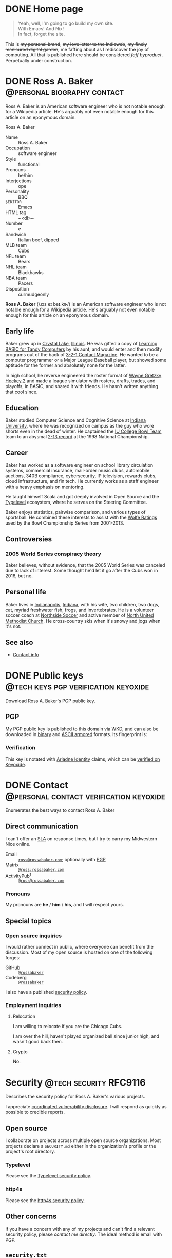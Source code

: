 #+HUGO_BASE_DIR: ../../tmp/hugo
#+HUGO_SECTION: /
#+MACRO: abbr @@html:<abbr title="$1">$2</abbr>@@
#+PROPERTY: header-args :eval never :mkdirp yes

# Automatically set the Hugo date: https://ox-hugo.scripter.co/doc/dates/#date
#+STARTUP: logdone

* DONE Home page
CLOSED: [2022-09-05 Mon 00:30 EDT]
:PROPERTIES:
:EXPORT_FILE_NAME: _index
:EXPORT_HUGO_LASTMOD: [2023-07-07 Fri 19:15 EDT]
:END:

#+begin_quote
  Yeah, well, I'm going to go build my own site. \\
  With Emacs!  And Nix! \\
  In fact, forget the site.
#+end_quote
#+hugo:more

This is +my personal brand+, +my love letter to the Indieweb+, +my
finely manicured digital garden+, me faffing about as I rediscover the
joy of computing.  All that is published here should be considered
@@html:<dfn>@@faff byproduct@@html:</dfn>@@.  Perpetually under
construction.

#+attr_html: :class under-construction :alt Pixelated construction sign of a stick figure shoveling on a bezeled gray background, in the style of a late 1990s \"Under Construction\" GIF.
[[file:under-construction.gif]]

** Extra style                                                     :noexport:
#+begin_src css :tangle ../../tmp/hugo/assets/css/cromulent.css :exports none
  blockquote {
      margin: 1.5rem 0;
      padding: 0 2rem;
      border-left: #ccc 0.25rem solid;
  }

  article.home-page blockquote {
      font-size: 2em;
  }

  .under-construction {
      width: 6rem;
      height: 6rem;
      margin: 0 auto;
  }

  img[src$="under-construction.gif"] {
      width: 100%;
      height: 100%;
  }
#+end_src

* DONE Ross A. Baker                                    :@personal:biography:contact:
CLOSED: [2022-08-31 Wed 00:23 EDT]
:PROPERTIES:
:EXPORT_HUGO_SECTION: /
:EXPORT_FILE_NAME: about
:EXPORT_HUGO_LASTMOD: [2022-09-14 Wed 13:28 EDT]
:END:

#+begin_description
Ross A. Baker is an American software engineer who is not notable
enough for a Wikipedia article.  He's arguably not even notable enough
for this article on an eponymous domain.
#+end_description

#+begin_infobox
@@hugo:<h2>@@Ross A. Baker@@hugo:</h2>@@

#+attr_html: :alt Profile image of Ross A. Baker
[[../hugo/static/img/profile.jpg]]

- Name :: Ross A. Baker
- Occupation :: software engineer
- Style :: functional
- Pronouns :: he/him
- Interjections :: ope
- Personality :: BBQ
- ~$EDITOR~ :: Emacs
- HTML tag :: ~<dl>~
- Number :: /e/
- Sandwich :: Italian beef, dipped
- MLB team :: Cubs
- NFL team :: Bears
- NHL team :: Blackhawks
- NBA team :: Pacers
- Disposition :: curmudgeonly
#+end_infobox

#+begin_src css :tangle ../../tmp/hugo/assets/css/cromulent.css :exports none
  .infobox {
      float: right;
      width: 18em;
      margin: 0 0 1.5em 1.5em;
      border: 1px solid #666;
      padding: 0.5em;
      background: #f8f8f8;
      font-size: 0.85em;
  }

  .infobox h2 {
      text-align: center;
      font-size: 1.25rem;
      margin: 0;
  }

  .infobox dl {
      display: inline-grid;
      grid-template-columns: max-content 1fr;
      column-gap: 1em;
      row-gap: 0.5em;
  }

  .infobox dt {
      font-weight: bolder;
      grid-column: 1;
  }

  .infobox dd {
      grid-column: 2;
      margin-left: 0;
  }
#+end_src

@@hugo:<div class="content">@@

*Ross A. Baker* (/​ɹɔs eɪ beɪ.kɚ/) is an American software engineer who
is not notable enough for a Wikipedia article.  He's arguably not even
notable enough for this article on an eponymous domain.

#+toc: headlines 2

** Early life

Baker grew up in [[https://en.wikipedia.org/wiki/Crystal_Lake,_Illinois][Crystal Lake]], [[https://en.wikipedia.org/wiki/Illinois][Illinois]].  He was gifted a copy of
[[https://archive.org/details/LearningBasicForTandyComputers][Learning BASIC for Tandy Computers]] by his aunt, and would enter and
then modify programs out of the back of [[https://en.wikipedia.org/wiki/3-2-1_Contact#Magazine][3-2-1 Contact Magazine]].  He
wanted to be a computer programmer or a Major League Baseball player,
but showed some aptitude for the former and absolutely none for the
latter.

In high school, he reverse engineered the roster format of [[https://en.wikipedia.org/wiki/Wayne_Gretzky_Hockey_2][Wayne
Gretzky Hockey 2]] and made a league simulator with rosters, drafts,
trades, and playoffs, in BASIC, and shared it with friends.  He hasn't
written anything that cool since.

** Education

Baker studied Computer Science and Cognitive Science at [[https://www.indiana.edu/][Indiana
University]], where he was recognized on campus as the guy who wore
shorts even in the dead of winter.  He captained the [[http://www.collegebowl.com/schoolhistoryrpt.asp?CustomerID=165][IU College Bowl
Team]] team to an abysmal [[http://www.collegebowl.com/schoolhistoryrpt.asp?CustomerID=165][2-13 record]] at the 1998 National Championship.

** Career

Baker has worked as a software engineer on school library circulation
systems, commercial insurance, mail-order music clubs, automobile
auctions, 340B compliance, cybersecurity, IP television, rewards
clubs, cloud infrastructure, and fin tech.  He currently works as a
staff engineer with a heavy emphasis on mentoring.

He taught himself Scala and got deeply involved in Open Source and the
[[https://typelevel.org/][Typelevel]] ecosystem, where he serves on the Steering Committee.

Baker enjoys statistics, pairwise comparison, and various types of
sportsball.  He combined these interests to assist with the [[http://prwolfe.bol.ucla.edu/cfootball/][Wolfe
Ratings]] used by the Bowl Championship Series from 2001-2013.

** Controversies

*** 2005 World Series conspiracy theory

Baker believes, without evidence, that the 2005 World Series was
canceled due to lack of interest.  Some thought he'd let it go after
the Cubs won in 2016, but no.

** Personal life

Baker lives in [[https://en.wikipedia.org/wiki/Indianapolis][Indianapolis]], [[https://en.wikipedia.org/wiki/Indiana][Indiana]], with his wife, two children, two
dogs, cat, myriad freshwater fish, frogs, and invertebrates.  He
is a volunteer soccer coach at [[https://northsidesoccer.com/][Northside Soccer]] and active member of
[[https://northchurchindy.com/][North United Methodist Church]].  He cross-country skis when it's snowy
and jogs when it's not.

** See also

- [[file:contact.org][Contact info]]

#+begin_src css :tangle ../../tmp/hugo/assets/css/cromulent.css :exports none
  .contacts dl {
      display: grid;
      grid-template-columns: max-content auto;
  }

  dt {
      font-weight: bolder;
      grid-column: 1;
  }

  dd {
      grid-column: 2;
  }

  .ox-hugo-toc {
      background: #f8f8f8;
      border: 1px solid #666;
      font-size: 0.85em;
      padding: 1em;
      display: inline-block;
  }

  .ox-hugo-toc .heading {
      font-weight: bolder;
      text-align: center;
  }

  .ox-hugo-toc ul {
      counter-reset: toc-item;
      list-style: none;
      padding-left: 0;
  }
  .ox-hugo-toc li {
      display: block;
  }
  .ox-hugo-toc ul ul {
      padding-left: 4ch;
  }

  .ox-hugo-toc li::before {
      content: counters(toc-item, ".") " ";
      counter-increment: toc-item;
  }
#+end_src

@@hugo:</div>@@

* DONE Public keys                     :@tech:keys:pgp:verification:keyoxide:
CLOSED: [2022-09-14 Wed 13:30 EDT]
:PROPERTIES:
:EXPORT_FILE_NAME: public-keys
:EXPORT_HUGO_LASTMOD: [2023-07-20 Thu 18:12 EDT]
:END:

#+begin_description
Download Ross A. Baker's PGP public key.
#+end_description

** Setup                                                           :noexport:

#+begin_src sh :session public-keys :eval yes :exports results :results silent
  export GNUPGHOME=../../tmp/gnupg
  mkdir -m 700 -p $GNUPGHOME
  gpg --import ../keys/0x975BE5BC29D92CA5.pub.gpg
  export KEY_ID=904C153733DBB0106915C0BD975BE5BC29D92CA5
#+end_src

Create the armored version for download.

#+begin_src sh :session public-keys :eval yes :exports results :results silent
  mkdir -p ../../tmp/hugo/static/public-keys
  rm -f ../../tmp/hugo/static/public-keys/0x975BE5BC29D92CA5.pub.asc
  gpg --armor --export \
      --comment "Ross A. Baker <ross@rossabaker.com>" \
      --output ../../tmp/hugo/static/public-keys/0x975BE5BC29D92CA5.pub.asc \
      $KEY_ID
#+end_src

** PGP
:PROPERTIES:
:CUSTOM_ID: pgp
:END:

My PGP public key is published to this domain via [[file:configs/web-key-directory.org][WKD]], and can also be
downloaded in [[/.well-known/openpgpkey/hu/eimhw3om3jynrs7fo7r7rrssmt1o4yxp][binary]] and [[./0x975BE5BC29D92CA5.pub.asc][ASCII armored]] formats.  Its fingerprint is:

#+begin_src sh :session public-keys :eval yes :exports results :results verbatim
  gpg --list-keys $KEY_ID
#+end_src

*** Verification

This key is notated with [[https://ariadne.id/][Ariadne Identity]] claims, which can be
[[https://keyoxide.org/ross%40rossabaker.com][verified on Keyoxide]].

* DONE Contact             :@personal:contact:verification:keyoxide:
CLOSED: [2022-10-16 Sun 15:37 EDT]
:PROPERTIES:
:DESCRIPTION: How to contact Ross A. Baker about various subjects via various protocols.
:EXPORT_FILE_NAME: contact
:EXPORT_HUGO_LASTMOD: [2023-08-09 Wed 22:12 EDT]
:END:

#+begin_description
Enumerates the best ways to contact Ross A. Baker
#+end_description

** Direct communication

I can't offer an {{{abbr(service-level agreement,SLA)}}} on response
times, but I try to carry my Midwestern Nice online.

- Email :: [[mailto:ross@rossabaker.com][~ross@rossabaker.com~]]; optionally with [[/public-keys/#pgp][PGP]]
- Matrix ::  [[https://matrix.to/#/@ross:rossabaker.com][~@ross:rossabaker.com~]]
- ActivityPub[fn:16] :: [[https://social.rossabaker.com/@ross][~@ross@rossabaker.com~]]

*** Pronouns

My pronouns are *he* / *him* / *his*, and I will respect yours.
** Special topics

*** Open source inquiries

I would rather connect in public, where everyone can benefit from the
discussion.  Most of my open source is hosted on one of the following
forges:

- GitHub :: [[https://github.com/rossabaker][~@rossabaker~]]
- Codeberg :: [[https://codeberg.org/rossabaker][~@rossabaker~]]

I also have a published [[#security][security policy]].

*** Employment inquiries

**** Relocation

I am willing to relocate if you are the Chicago Cubs.

#+begin_warning
I am over the hill, haven't played organized ball since junior high,
and wasn't good back then.
#+end_warning

**** Crypto

No.

** TODO Broken links                                               :noexport:
- pgp

* Security                                           :@tech:security:RFC9116:
CLOSED: [2023-08-09 Wed 22:01 EDT]
:PROPERTIES:
:EXPORT_FILE_NAME: security
:CUSTOM_ID: security
:EXPORT_HUGO_LASTMOD: [2023-08-09 Wed 22:12 EDT]
:END:

#+begin_description
Describes the security policy for Ross A. Baker's various projects.
#+end_description

I appreciate [[https://en.wikipedia.org/wiki/Coordinated_vulnerability_disclosure][coordinated vulnerability disclosure]].  I will respond as
quickly as possible to credible reports.

** Open source

I collaborate on projects across multiple open source organizations.
Most projects declare a ~SECURITY.md~ either in the organization's
profile or the project's root directory.

*** Typelevel

Please see the [[https://github.com/typelevel/.github/blob/main/SECURITY.md][Typelevel security policy]].

*** http4s

Please see the [[https://github.com/http4s/.github/blob/main/SECURITY.md][http4s security policy]].

** Other concerns

If you have a concern with any of my projects and can't find a
relevant security policy, please [[*Direct communication][contact me directly]].  The ideal
method is email with PGP.

** ~security.txt~

This policy is referenced from [[/.well-known/security.txt][~/.well-known/security.txt~]], in
compliance with [[https://www.rfc-editor.org/rfc/rfc9116][RFC9116]].  Learn more at [[https://securitytxt.org/][securitytxt.org]].

* DONE License
CLOSED: [2022-11-06 Sun 10:40 EST]
:PROPERTIES:
:EXPORT_HUGO_LASTMOD: [2023-08-11 Fri 00:12 EDT]
:EXPORT_FILE_NAME: license
:CUSTOM_ID: license
:END:

#+begin_description
Licenses and attributions for all content on rossabaker.com
#+end_description

** General content

All content on ~rossabaker.com~, unless otherwise specified, is
licensed under a [[https://creativecommons.org/licenses/by/4.0/][Creative Commons Attribution 4.0 International]] (~CC-BY-4.0~).

** Exceptions

*** Source code

All source code published on ~rossabaker.com~, unless otherwise
specified, is also licensed under the MIT License (~MIT~).  This
includes all HTML rendered in a ~<code>~ element.

#+begin_aside
The rationale for this exception is discussed in the Creative Commons
FAQ, [[https://creativecommons.org/faq/#can-i-apply-a-creative-commons-license-to-software]["Can I apply a Creative Commons license to software?"]].
#+end_aside

#+begin_details
#+begin_summary
MIT License text
#+end_summary

#+begin_quote
Copyright 2022 Ross A. Baker

Permission is hereby granted, free of charge, to any person
obtaining a copy of this software and associated documentation files
(the "Software"), to deal in the Software without restriction,
including without limitation the rights to use, copy, modify, merge,
publish, distribute, sublicense, and/or sell copies of the Software,
and to permit persons to whom the Software is furnished to do so,
subject to the following conditions:

The above copyright notice and this permission notice shall be
included in all copies or substantial portions of the Software.

THE SOFTWARE IS PROVIDED "AS IS", WITHOUT WARRANTY OF ANY KIND,
EXPRESS OR IMPLIED, INCLUDING BUT NOT LIMITED TO THE WARRANTIES OF
MERCHANTABILITY, FITNESS FOR A PARTICULAR PURPOSE AND
NONINFRINGEMENT. IN NO EVENT SHALL THE AUTHORS OR COPYRIGHT HOLDERS
BE LIABLE FOR ANY CLAIM, DAMAGES OR OTHER LIABILITY, WHETHER IN AN
ACTION OF CONTRACT, TORT OR OTHERWISE, ARISING FROM, OUT OF OR IN
CONNECTION WITH THE SOFTWARE OR THE USE OR OTHER DEALINGS IN THE
SOFTWARE.
#+end_quote
#+end_details

*** Derived works

These license exceptions exist to honor the copyright obligations of
upstream works, or to [[https://creativecommons.org/faq/#may-i-apply-a-creative-commons-license-to-a-work-in-the-public-domain][preserve the public domain]].

- ~/css/sanitize.*.css~ ::
  Republished under a [[https://creativecommons.org/publicdomain/zero/1.0/][Creative Commons Zero v1.0 Universal]] (~CC0-1.0~)
  license.

  Minified from the [[https://github.com/csstools/sanitize.css/blob/092d0d85922bfa72d28e9e8d25d80a5437c8df44/sanitize.css][original source]] by the Hugo asset pipeline.
- [[file:../hugo/static/img/icons/keyoxide.svg][~/img/icons/keyoxide.svg~]] ::
  Modified and republished under a
  [[https://creativecommons.org/licenses/by-sa/4.0/][Creative Commons
  Attribution-ShareAlike 4.0 International]] (~CC-BY-SA-4.0~) license.

  Derived from [[https://codeberg.org/keyoxide/keyoxide-artwork/src/commit/accccbd5ff03ca0ad87f0a8589038bdde617a902/keyoxide.svg][original work]] by [[https://codeberg.org/yarmo][Yarmo Mackenbach]].  Modified to be
  monochrome, with masked "K" logo, added a title, and minified for
  size.
- ~/img/icons/*~ not specified above ::
  Republished under a [[https://creativecommons.org/publicdomain/zero/1.0/][Creative Commons Zero v1.0 Universal]] (~CC0-1.0~)
  license.

* Configurations section                                              :@tech:
:PROPERTIES:
:EXPORT_HUGO_BUNDLE: configs
:END:

** DONE Configurations
CLOSED: [2022-09-05 Mon 23:48 EDT]
:PROPERTIES:
:EXPORT_FILE_NAME: _index
:EXPORT_HUGO_LASTMOD: [2023-08-05 Sat 23:27 EDT]
:END:

#+begin_description
Configurations are living documentation of Ross A. Baker's systems,
both local and remote.
#+end_description

My /Configurations/ are an expansive take on the traditional dotfiles
repository.

- Most of it is [[https://en.wikipedia.org/wiki/Literate_programming][literate programming]].  It intersperses prose and
  source code and in [[https://orgmode.org/][Org Mode]], with the source is extracted with [[https://orgmode.org/worg/org-contrib/babel/][Babel]].
- These are living documents.  I am [[https://en.wikipedia.org/wiki/Eating_your_own_dog_food][dogfooding]] this.
- These configurations are intended to be declarative and
  reproducible.  We use [[https://nixos.org/][Nix]] to manage not only the dotfiles, but the
  software packages that they configure.  Infrastructure is defined
  with [[https://www.terraform.io/][Terraform]].

This is not a complete description of my environment.  Some things
can't be automated [fn:17].  Some things are be redacted for security.
But we inveterate tweakers learn from one another, so I will share all
that I can.

** DONE Managing generated sources in Git           :git:gitattributes:gitignore:babel:
CLOSED: [2022-08-24 Wed 15:04 EDT]
:PROPERTIES:
:EXPORT_FILE_NAME: git-repository
:EXPORT_HUGO_LASTMOD: [2023-05-25 Thu 23:54 EDT]
:header-args:gitignore: :tangle ../../.gitignore
:header-args:gitattributes: :tangle ../../.gitattributes
:END:

My [[https://github.com/rossabaker/cromulent][personal Git repository]] hosts my configurations and this web site.
Most of it is sourced from Org Mode, but most tools don't read Org
directly.  We therefore need to commit some [[https://orgmode.org/manual/Extracting-Source-Code.html][tangled]] sources to
interoperate with various tools.  We must deal with three sorts of
files.

*** Original sources

This is the minimal set of files from which all other files can be
derived.  As much as possible, we keep them in ~src/~.

*** Ephemeral files

Ephemeral files can be tangled on demand and disposed of at will.
Development processes may need them, but they can be comfortably
recreated from the original sources.  An example of these are the Hugo
outputs when [[*Development][locally building the site]].

We put as many of them as we can in ~tmp/~ for organization.  The best
way to handle them is with a [[https://git-scm.com/docs/gitignore][gitignore]].

#+begin_src gitignore
  /tmp/
#+end_src

Nix builds create a ~result~ symlink by default that should also be
ignored.

#+begin_src gitignore
  /result
#+end_src

*** Committed, generated sources

There are files that are neither original, nor can they be generated
on demand from originals.  This class of files is generally to be
avoided, but with the right mitigation, we can live with it and still
live in our Org Mode bubble within a world that isn't ready for it.

**** Location

Some files must be tangled to specific locations in the repository to
be loaded by other tools.  For example, Git looks for ~.gitignore~ and
in the project root.

Other files need to be tangled for non-Org tooling, but are imported
by something else, like the [[*Build website with Nix][Nix package for our website]], which is
imported into ~flake.nix~.  We stow all such files we can in the
~gen/~ directory.

**** Problems and mitigation

***** Desycnhronization

The tangled source may be desynchronized with the Org Mode source.  We
could check for this with a GitHub workflow, but don't yet.

***** Bloated diffs

When we commit tangled sources, each hunk of the diff may be
duplicated between the original source and the tangled source.  This
is distracting in review.  We can set a gitattribute of [[https://git-scm.com/docs/gitattributes#_diff][=-diff=]], which
treats the specified file as binary.  It's a little white lie, but
it prevents repeating each hunk.

A second problem is that a larger diff has a larger surface area for
merge conflicts.  [[https://git-scm.com/docs/gitattributes#_merge][=-merge=]] avoids 3-way merges, but still flags the
file as a conflict.  Typically the file needs to be regenerated
in these cases.

Finally, setting [[https://github.com/github/linguist/blob/97bc889ce840208652bf09b45f3b7859de43fe8e/docs/overrides.md#generated-code][=linguist-generated=]] suppresses these files from
rendered diffs.  It also excludes them from GitHub language stats.

We set all these gitattributes for all tangled sources.  The
~.gitattributes~ file itself gets gitattributes set on it!

#+begin_src gitattributes
  gen/**          -diff -merge linguist-generated=true
  .gitignore      -diff -merge linguist-generated=true
  .gitattributes  -diff -merge linguist-generated=true
  flake.nix       -diff -merge linguist-generated=true
  flake.lock      -diff -merge linguist-generated=true
  garnix.yaml     -diff -merge linguist-generated=true
  README.org      -diff -merge linguist-generated=true
#+end_src

*** Readme                                                         :noexport:
:PROPERTIES:
:CUSTOM_ID: repository-readme
:END:

#+begin_src org :tangle ../../README.org
  ,#+EXPORT_EXCLUDE_TAGS: noexport

  ,* Cromulent

  This repository hosts my configuration and [[https://rossabaker.com/][personal website]].  The most
  interesting source file is [[file:src/org/cromulent.org][cromulent.org]], and the most interesting
  view is the [[https://rossabaker.com/][published site]].

  ,** Generated source :noexport:

  This readme is [[file:src/org/cromulent.org::#repository-readme][tangled from cromulent.org]].
#+end_src

*** Redirect                                                       :noexport:

#+begin_src text :tangle ../../tmp/hugo/static/_redirects :exports none
  /configs/managing-generated-sources-in-git /configs/git-repository
#+end_src

*** TODO Broken links                                              :noexport:

- /website/

** DONE Web Key Directory
CLOSED: [2022-11-02 Wed 23:39 EDT]
:PROPERTIES:
:EXPORT_FILE_NAME: web-key-directory
:EXPORT_HUGO_LASTMOD: [2023-06-23 Fri 22:37 EDT]
:header-args: :eval yes
:END:

[[https://datatracker.ietf.org/doc/draft-koch-openpgp-webkey-service/][Web Key Directory (WKD)]] is a standard to map email addresses to PGP public
keys over HTTPS.  In this guide, we'll configure WKD for our domain.

*** Motivation

**** Independence

Public keys are traditionally submitted to one or more public key
servers.  Some, like [[https://pgp.mit.edu][~pgp.mit.edu~]], are federated[fn:14].  Others, like
[[https://keys.openpgp.org/][~keys.openpgp.org~]], are not[fn:15].  In neither case can I control
whether they're here tomorrow.

Consistent with Indieweb principles, WKD lets us self-host our
identity.  Where better to go for ~ross@rossabaker.com~'s public key
than ~rossabaker.com~?

**** Ecosystem

Once we opt into WKD, we get many [[https://wiki.gnupg.org/WKD#Implementations][integrations]] for free.  My favorite
is verification of my online identities through [[https://keyoxide.org/ross%40rossabaker.com][Keyoxide]].

*** Setup                                                          :noexport:

#+begin_src sh :session wkd :var GNUPGHOME=`,(expand-file-name "../../tmp/gnupg" default-directory)
  export KEY_ID=904C153733DBB0106915C0BD975BE5BC29D92CA5
  export EMAIL=ross@rossabaker.com
  export GNUPGHOME
  mkdir -m 700 -p $GNUPGHOME
  gpg --import ../keys/0x975BE5BC29D92CA5.pub.gpg
#+end_src

*** Prerequisites

- This document assumes you have already [[https://gnupg.org/gph/en/manual.html#AEN26][generated a keypair]].
- Environment variable =$PUBLIC_HTML= is set to your web root.
- Environment variable =$EMAIL= is the e-mail address associated with your key.
- Environment variable =$KEY_ID= is your key ID.  In the example
  below, it's src_sh[:session wkd]{echo $KEY_ID}.

  #+begin_src sh :session wkd :exports both :results verbatim
    gpg --list-keys $EMAIL
  #+end_src

*** Files

Most of the work is serving two static files.  Go into your web root:

#+begin_src sh :var PUBLIC_HTML="../../tmp/hugo/static/" :session wkd
  cd $PUBLIC_HTML
#+end_src

**** ~/.well-known/openpgpkey/policy~

There are [[https://www.ietf.org/archive/id/draft-koch-openpgp-webkey-service-14.html#name-policy-flags][options]], but in basic usage, all we need to do is serve a
blank file.

#+begin_src sh :session wkd
  mkdir -p .well-known/openpgpkey
  touch .well-known/openpgpkey/policy
#+end_src

**** ~/.well-known/openpgpkey/hu/:hash~

The key is stored at hash of the local part of the username.
Calculate with =gpg-wks-client=.  Alternatively, Keyoxide has a [[https://keyoxide.org/util/wkd][web
implementation]].

#+begin_src sh :session wkd
  WKDHASH=$(gpg-wks-client --print-wkd-hash $EMAIL | awk '{print $1}')
#+end_src

Export your key, unarmored, to be served in that file.

#+begin_src sh :session wkd
  mkdir -p .well-known/openpgpkey/hu/
  gpg --export $KEY_ID > .well-known/openpgpkey/hu/$WKDHASH
#+end_src

*** Headers

These resources should allow cross-origin requests from any domain.
We deploy to Netlify, and can [[https://docs.netlify.com/configure-builds/file-based-configuration/#headers][configure this in ~netlify.toml~]].

#+begin_src conf-toml :tangle ../../tmp/netlify.toml.d/wkd.toml :eval no :mkdirp yes
  [[headers]]
    for = "/.well-known/openpgpkey/*"
    [headers.values]
      Access-Control-Allow-Origin = "*"
#+end_src

*** Testing

Test your work with =gpg-wks-client=:

#+begin_src sh :eval query
  gpg-wks-client -v --check $EMAIL
#+end_src

You should see something like this:

#+begin_example
gpg-wks-client: public key for 'ross@rossabaker.com' found via WKD
gpg-wks-client: gpg: Total number processed: 1
gpg-wks-client: fingerprint: 904C153733DBB0106915C0BD975BE5BC29D92CA5
gpg-wks-client:     user-id: Ross A. Baker <ross@rossabaker.com>
gpg-wks-client:     created: Tue Jan 30 22:24:27 2018 EST
gpg-wks-client:   addr-spec: ross@rossabaker.com
#+end_example

** DONE Website bundle                                     :website:
CLOSED: [2022-08-24 Wed 15:04 EDT]
:PROPERTIES:
:EXPORT_HUGO_BUNDLE: website
:END:

*** Website
:PROPERTIES:
:EXPORT_FILE_NAME: _index
:EXPORT_TITLE: Website
:EXPORT_HUGO_LASTMOD: [2022-08-24 Wed 15:04 EDT]
:END:

[[https://rossabaker.com/][rossabaker.com]] is sourced from an Org file.  We [[https://orgmode.org/manual/Extracting-Source-Code.html][tangle]] the
configuration, export the content to Markdown with with [[https://ox-hugo.scripter.co][ox-hugo]], and
convert the Markdown to HTML with [[https://gohugo.io/][Hugo]].

*** DONE Hugo configuration                                :hugo:ox_hugo:
CLOSED: [2022-09-01 Thu 16:48 EDT]
:PROPERTIES:
:EXPORT_FILE_NAME: hugo
:EXPORT_HUGO_LASTMOD: [2023-07-23 Sun 23:00 EDT]
:END:

#+begin_description
rossabaker.com is built with Hugo.  This walks through how we
configure it to handle generated sources and syntax highlighting,
among other problems.
#+end_description

Hugo can be configured with either TOML or YAML.  I spent my weirdness
budget on a literate config, so let's stick to the default.
#+hugo:more
#+begin_src conf-toml :tangle ../../tmp/hugo/config.toml
  baseURL = 'https://rossabaker.com'
  languageCode = 'en-us'
  title = 'Ross A. Baker'
#+end_src

**** Mounts

Because all this org stuff mucks with the [[https://gohugo.io/getting-started/directory-structure/#readout][standard directory structure]],
we have to give Hugo a few extra hints.  [[https://github.com/gohugoio/hugo/issues/6457#issuecomment-546580193][=assetDir= is "legacy"]], so
we'll use [[https://gohugo.io/hugo-modules/configuration/#module-config-mounts][module mounts]].

#+begin_src conf-toml :tangle ../../tmp/hugo/config.toml
  [[module.mounts]]
    source = 'tmp/hugo/layouts'
    target = 'layouts'
  [[module.mounts]]
    source = 'tmp/hugo/content'
    target = 'content'
  [[module.mounts]]
    source = 'src/hugo/content'
    target = 'content'
  [[module.mounts]]
    source = 'tmp/hugo/assets'
    target = 'assets'
  [[module.mounts]]
    source = 'src/hugo/assets'
    target = 'assets'
  [[module.mounts]]
    source = 'src/hugo/static'
    target = 'static'
  [[module.mounts]]
    source = 'tmp/hugo/static'
    target = 'static'
#+end_src

**** General site parameters

The =css= parameter lets us add custom style sheets to the asset
pipeline.

- [[https://csstools.github.io/sanitize.css/][sanitize.css]] is a CSS library, licensed [[https://creativecommons.org/publicdomain/zero/1.0/][CC0 1.0]].  It provides:
  - ~sanitize.css~ is a basic reset
  - ~assets.css~ constrains some widths to 100%
- ~chroma.css~ is [[*Syntax highlighting][generated below]].

#+begin_src conf-toml :tangle ../../tmp/hugo/config.toml
  [Params]
    css = [ 'sanitize.css', 'assets.css', 'cromulent.css', 'chroma.css', 'noto-fonts.css' ]
    description = "A perfectly cromulent developer."
    username = 'rossabaker'

    [Params.source]
      url = "https://github.com/rossabaker/cromulent"
#+end_src

**** ox-hugo

ox-hugo [[https://ox-hugo.scripter.co/doc/goldmark/#enable-unsafe-html][recommends Goldmark]].  The =unsafe= flag is not as bad as it
sounds:

#+begin_quote
While that setting sounds scary, all that does is allow have inline
HTML in your Markdown, as CommonMark allows!
#+end_quote

#+begin_src conf-toml :tangle ../../tmp/hugo/config.toml
  [markup.goldmark.renderer]
    unsafe = true
#+end_src

**** Syntax highlighting

The classless style is classless.

#+begin_src conf-toml :tangle ../../tmp/hugo/config.toml
  [markup.highlight]
    noClasses = false
#+end_src

We can use [[https://gohugo.io/commands/hugo_gen_chromastyles/][=hugo gen chromastyles=]] to create our ~chroma.css~ file.
It even supports our favorite Emacs theme, [[/configs/emacs/#modus-themes][Modus]]!

#+name: chroma-css
#+begin_src sh :results verbatim :eval yes
  hugo gen chromastyles --style=modus-operandi
#+end_src

#+begin_src css :tangle ../../tmp/hugo/assets/css/chroma.css :noweb yes :exports none
  <<chroma-css()>>
#+end_src

***** TODO Bad link                                                :noexport:

The Emacs link above collides with a tag and results in an ambiguous
relref.  Can we figure out a solution that works in both the exported
HTML and Org?

*** DONE Templates                                            :hugo:html:
CLOSED: [2022-09-01 Thu 16:53 EDT]
:PROPERTIES:
:EXPORT_HUGO_BUNDLE: templates
:END:

**** DONE Index
CLOSED: [2022-09-02 Fri 11:28 EDT]
:PROPERTIES:
:EXPORT_FILE_NAME: _index
:EXPORT_TITLE: Templates
:END:

#+begin_description
Defines the Hugo templates employed by ~rossabaker.com~.
#+end_description

I've eschewed the [[https://themes.gohugo.io/][many community themes]] to lay everything out from
scratch.  I took over a decade off front ends and wanted to see what
I've missed.  If you have no such need, don't follow my footsteps.
There is a lot to unpack here.

**** DONE Base template
CLOSED: [2022-09-02 Fri 09:17 EDT]
:PROPERTIES:
:EXPORT_FILE_NAME: base-template
:END:

This [[https://gohugo.io/templates/base/][base template]] defines the outermost HTML for single pages and
lists alike.  Nothing here is extraordinary.  It is a simple
foundation for semantic HTML.  It specifies four blocks:
- [[*Head template][~head~]]
- [[*Header template][~header~]]
- ~main~
- [[*Footer template][~footer~]]
#+hugo:more
All but ~main~ provide a default value.  There is no notion of
"abstract" in a hugo template, so we can't enforce that every other
template provide a ~main~, but this is the expectation.

#+begin_src html :tangle ../../tmp/hugo/layouts/_default/baseof.html
  <!DOCTYPE html>
  <html xmlns="http://www.w3.org/1999/xhtml" xml:lang="{{ site.Language.Lang }}" lang="{{ site.Language.Lang }}">
      <head>
          {{ block "head" . }}
              {{ partial "head" . }}
          {{ end }}
      </head>

      <body>
          <header>
              {{ block "header" . }}
                  {{ partial "header.html" . }}
              {{ end }}
          </header>

          <main>
              {{ block "main" . }}
              {{ end }}
          </main>

          <footer>
              {{ block "footer" . }}
                  {{ partial "footer.html" . }}
              {{ end }}
          </footer>
      </body>
  </html>
#+end_src

**** DONE Single-page template
CLOSED: [2022-09-02 Fri 12:53 EDT]
:PROPERTIES:
:EXPORT_FILE_NAME: single
:END:

Most pages on the site are "single pages".  These are generally the
subtrees in the [[https://github.com/rossabaker/cromulent/blob/main/src/org/cromulent.org][source]] with ~EXPORT_FILE_NAME~ not equal to ~_index~.
Think of them as the articles.  Indeed, we mark them up in an
~<article>~ tag.
#+hugo:more

#+begin_src html :tangle ../../tmp/hugo/layouts/_default/single.html
  {{ define "main" }}
      <article>
          <header>
              <h1>{{ .Title }}</h1>
          </header>
          {{ .Content }}
          <footer>
              {{ partial "article-info" . }}
          </footer>
      </article>
  {{ end }}
#+end_src

Further customization is possible by [[https://gohugo.io/content-management/types/][type]].  Certain types get their own
custom [[https://gohugo.io/content-management/front-matter/][front matter]], which we can render with a consistent look and feel.

I would like to define ~article-header~ and ~article-main~ blocks in
this template so less gets repeated in the section overrides.  I'm
still missing something.

**** DONE Home page template
CLOSED: [2022-10-12 Wed 00:05 EDT]
:PROPERTIES:
:EXPORT_FILE_NAME: home
:EXPORT_HUGO_LASTMOD: [2023-07-02 Sun 23:52 EDT]
:END:

The home page is rendered as a paginated list.  We want branch bundles,
so we have to exclude the home page, taxonomies, and terms from the
pages.

#+hugo:more

#+begin_src html :tangle ../../tmp/hugo/layouts/index.html
  {{ define "main" }}
      <article class="home-page">
	  <h1 class="site-title">{{ .Site.Title }}</h1>
	  {{ with .Content }}
	      {{ . }}
	  {{ end }}

	  <section class="recently-updated">
	      <h2>Recently updated</h2>

	      <ul class="article-summaries">
		  {{ $paginator := .Paginate (where site.Pages.ByLastmod.Reverse "Kind" "not in" (slice "home" "term" "taxonomy")) }}
		  {{ range $paginator.Pages }}
		      <li>
			  {{ partial "article-summary" . }}
		      </li>
		  {{ end}}
	      </ul>
	      {{ template "_internal/pagination.html" . }}
	  </section>
      </article>
  {{ end }}
#+end_src

#+begin_src css :tangle ../../tmp/hugo/assets/css/cromulent.css
  ul.pagination {
      list-style: none;
      margin: 0;
      padding: 0;
      display: inline;
  }

  ul.pagination li {
      display: inline;
  }
#+end_src

**** DONE Talks template                                                :css:
CLOSED: [2022-09-02 Fri 12:48 EDT]
:PROPERTIES:
:EXPORT_FILE_NAME: talks
:END:
c
Talks get their own single-page template based on custom front matter.
#+hugo:more

- ~.Venue~ :: Where the talk was delivered.  Supports markdown.  Pro-tip:
  put it in quotes if it begins with a link.
- ~.Source~ :: The source repository associated with the talk.
- ~.Slides~ :: If it's a =*.pdf=, it's rendered as an ~<object>~.
  Otherwise, put it in an ~<iframe>~.  Make sure it links to content
  served over https, or it won't load.

Metadata appears in the article header.

#+begin_src html :tangle ../../tmp/hugo/layouts/talks/single.html
  {{ define "article-header" }}
      <h1>{{ .Title }}</h1>
      <dl>
          {{ if .Params.venue }}
              <dt>Venue</dt>
              <dd>{{ .Params.Venue | markdownify }}</dd>

              <dt>Source code</dt>
              <dd><a href="{{ .Params.Source }}">{{ .Params.Source }}</a></dd>
          {{ end }}
      </dl>
  {{ end }}
#+end_src

The content should be the abstract of the talk.  Slides are rendered
inline below.

#+begin_src html :tangle ../../tmp/hugo/layouts/talks/single.html
  {{ define "article-main" }}
      {{ .Content }}
      {{ if .Params.Slides }}
          <div class="slides">
              {{ if strings.HasSuffix .Params.Slides ".pdf" }}
                  <object data="{{ .Params.Slides | absURL }}" type="application/pdf">
                  </object>
              {{ else }}
                  <iframe src="{{ .Params.Slides | absURL }}">
                  </iframe>
              {{ end }}
          </div>
          <p>Download the <a href="{{ .Params.Slides | absURL }}">slides</a>.
      {{ end }}
  {{ end }}
#+end_src

This is approximately how Bootstrap styles an embed, and is optimized
for a 4x3 slide deck.  We're going to need something more
sophisticated eventually.

#+begin_src css :tangle ../../tmp/hugo/assets/css/cromulent.css
  .slides {
      position: relative;
  }
  .slides::before {
      content: "";
      display: block;
      padding-top: 78%;
  }
  .slides object, .slides iframe {
      position: absolute;
      top: 0;
      bottom: 0;
      left: 0;
      height: 100%;
      width: 100%;
  }
#+end_src

**** DONE List template
CLOSED: [2022-09-02 Fri 12:55 EDT]
:PROPERTIES:
:EXPORT_FILE_NAME: list
:EXPORT_HUGO_LASTMOD: [2023-08-05 Sat 23:33 EDT]
:END:

The list template renders for the home page, section listings,
taxonomies, and terms.  By default, we render our article summaries
in reverse order of modification.
#+hugo:more
#+begin_src html :tangle ../../tmp/hugo/layouts/_default/list.html
  {{ define "main" }}
      <article>
	  <header>
	      <h1>{{ .Title }}</h1>
	  </header>

	  {{ with .Content }}
	      {{ . }}
	  {{ end }}

	  <section class="recently-updated">
	      <h2>Recently updated</h2>

	      <ul class="article-summaries">
		  {{ range .Pages.ByLastmod.Reverse }}
		      <li>
			  {{ partial "article-summary" . }}
		      </li>
		  {{ end}}
	      </ul>
	  </section>
      </article>
  {{ end }}
#+end_src

In case anything is floated in the content, clear it here.

#+begin_src css :tangle ../../tmp/hugo/assets/css/cromulent.css
  article .recently-updated {
      clear: both;
  }
#+end_src

**** DONE Taxonomy tag cloud              :taxonomy:tag_cloud:css:emacs_lisp:
CLOSED: [2022-09-02 Fri 13:07 EDT]
:PROPERTIES:
:EXPORT_FILE_NAME: terms
:END:

This is the taxonomy list page, which is rendered as a tag cloud.  We
use it for categories and tags.  Terms are rendered in a font
proportional to the logarithm of its page count.
#+hugo:more

The least-used term is assigned an importance between =0=.  The most
used term is assigned an importance of =6=.  Everything else falls in
between.  We choose a logarithm because we expect the distribution to
roughly follow a power law.

#+begin_src html :tangle ../../tmp/hugo/layouts/_default/terms.html
  {{ define "main" }}
      <h1>{{ .Name }}</h1>
      <ul class="terms {{.Name | urlize}}">
          {{ $plural := .Data.Plural }}
          {{ $max := math.Log (len (index .Data.Terms.ByCount 0).Pages) }}
          {{ range .Data.Terms.Alphabetical }}
              {{ $size := math.Floor (mul (div (math.Log (len .Pages)) $max) 6) }}
              <li>
                  <a href="/{{ $plural }}/{{ .Name }}" class="{{ printf "terms-size-%.0f" $size }}">{{ .Name }}</a>
                  <sub>{{ len .Pages }}</sub>
              </li>
          {{ end }}
      </ul>

      {{ with .Content }}
          {{ . }}
      {{ end }}
  {{ end }}
#+end_src

Creating font sizes for the CSS is boring.  Let's spit them out in Emacs Lisp!

#+name: terms-sizes-css
#+begin_src emacs-lisp
  (mapconcat (lambda (x)
               (let ((size (expt 2.0 (/ (- x 2) 4.0))))
                 (format ".terms-size-%i { font-size: %1.3fem; }" x size)))
             (number-sequence 0 6)
             "\n")
#+end_src

Look at all the CSS we didn't have to write:

#+begin_src css :tangle ../../tmp/hugo/assets/css/cromulent.css :noweb yes
  <<terms-sizes-css()>>
#+end_src

We still need to hand write a bit.  This centers the ~.terms~ and
reserves enough line height for the largest:

#+begin_src css :tangle ../../tmp/hugo/assets/css/cromulent.css
  .terms {
      list-style: none;
      padding-left: 0;
      display: flex;
      flex-wrap: wrap;
      align-items: center;
      justify-content: center;
      line-height: 2.25em;
  }
#+end_src

The elements are a regular inline list:

#+begin_src css :tangle ../../tmp/hugo/assets/css/cromulent.css
  .terms li {
      display: inline;
      margin: 0 0.5rem;
  }
#+end_src

Our site convention is that tags receive a ~#~ prefix and categories
get a ~@~.  Give them a tasteful, muted style:

#+begin_src css :tangle ../../tmp/hugo/assets/css/cromulent.css
  .terms.tags li::before {
      content: "#";
  }
  .terms.categories li::before {
      content: "@";
  }
#+end_src

Mute the color and count, because it's all about the terms:

#+begin_src css :tangle ../../tmp/hugo/assets/css/cromulent.css
  .terms li {
      color: #aaa;
  }
#+end_src

**** DONE Taxonomy term template
CLOSED: [2022-09-02 Fri 13:10 EDT]
:PROPERTIES:
:EXPORT_FILE_NAME: term
:EXPORT_HUGO_LASTMOD: [2023-07-02 Sun 23:51 EDT]
:END:

Taxonomy terms (e.g., ~/categories/tech~) are rendered in a simple
template that lists the article summaries in reverse order of modification.
#+hugo:more
#+begin_src html :tangle ../../tmp/hugo/layouts/_default/term.html
  {{ define "main" }}
      <h1>{{ .Name }}</h1>

      {{ with .Content }}
	  {{ . }}
      {{ end }}

      <ul class="article-summaries">
	  {{ $paginator := .Paginate .Pages.ByLastmod.Reverse 10 }}
	  {{ range $paginator.Pages }}
	      <li>
		  {{ partial "article-summary" . }}
	      </li>
	  {{ end }}
      </ul>
      {{ template "_internal/pagination.html" . }}
  {{ end }}
#+end_src

**** DONE Head template
CLOSED: [2022-09-02 Fri 10:29 EDT]
:PROPERTIES:
:EXPORT_FILE_NAME: head
:EXPORT_HUGO_LASTMOD: [2023-08-06 Sun 00:34 EDT]
:END:

This template defines our default ~<head>~ element, and is not often
customized.  Most of it originated in [[https://gitlab.com/hugo-mwe/hugo-mwe][hugo-mwe]].
#+hugo:more
UTF-8 ought to be enough characters for anyone.

#+begin_src html :tangle ../../tmp/hugo/layouts/partials/head.html
  <meta charset="utf-8">
#+end_src

[[https://developer.mozilla.org/en-US/docs/Web/HTML/Viewport_meta_tag][Improve responsiveness]].

#+begin_src html :tangle ../../tmp/hugo/layouts/partials/head.html
  <meta name="viewport" content="width=device-width, initial-scale=1">
#+end_src

Set the title tag.  Always include the site title.

#+begin_src html :tangle ../../tmp/hugo/layouts/partials/head.html
  {{- if .IsHome }}
      <title>{{ site.Title }}</title>
  {{- else }}
      <title>{{ site.Title }}: {{ .Title }}</title>
  {{- end }}
#+end_src

Set the description, either at the site or page level.

#+begin_src html :tangle ../../tmp/hugo/layouts/partials/head.html
  {{ $description := cond .IsHome .Site.Params.Description .Params.Description }}
  {{ if $description }}
      <meta name="description" content="{{ $description }}">
  {{ end }}
#+end_src

Load our own CSS and JavaScript through the [[https://gohugo.io/hugo-pipes/introduction/][Hugo asset pipeline]].

#+begin_src html :tangle ../../tmp/hugo/layouts/partials/head.html
  {{ range $css_file := site.Params.css }}
      {{ $css_asset_path := printf "css/%s" $css_file }}
      {{ $css := resources.Get $css_asset_path | minify | fingerprint }}
      <link rel="stylesheet" href="{{ $css.RelPermalink }}">
      <!-- Enable HTTP/2 Push -->
      <link rel="preload" href="{{ $css.RelPermalink }}" as="style">
  {{ end }}

  {{ range $js_file := site.Params.js }}
      {{ $js_asset_path := printf "js/%s" $js_file }}
      {{ $js := resources.Get $js_asset_path | minify | fingerprint }}
      <script defer src="{{ $js.RelPermalink }}"></script>
      <!-- Enable HTTP/2 Push -->
      <link rel="preload" href="{{ $js.RelPermalink }}" as="script">
  {{ end }}
#+end_src

Add our avatar as our shortcut icon.  Some people go crazy with
different sizes and proprietary Apple links.  Not today.

#+begin_src html :tangle ../../tmp/hugo/layouts/partials/head.html
  <link rel="icon" href="/img/profile.ico">
#+end_src

Render our RSS feed.  Putting it in a ~<link>~ integrates with various
[[https://addons.mozilla.org/en-US/firefox/search/?q=rss][RSS readers]].

#+begin_src html :tangle ../../tmp/hugo/layouts/partials/head.html
  {{ range .AlternativeOutputFormats -}}
      {{ printf `<link rel="%s" type="%s" href="%s" title="%s" />` .Rel .MediaType.Type .Permalink (printf "%s for %s" (.Name | title) site.Title) | safeHTML }}
  {{ end -}}
#+end_src

Set up [[https://indieauth.com/pgp][IndieAuth with PGP]].

I can't tell whether I need =authorization_endpoint=, but I'm getting
an error logging into the Indiewebring without it.

#+begin_src html :tangle ../../tmp/hugo/layouts/partials/head.html
  {{ if .IsHome }}
  <link rel="pgpkey" href="/.well-known/openpgpkey/hu/eimhw3om3jynrs7fo7r7rrssmt1o4yxp">
  <link rel="authorization_endpoint" href="https://indieauth.com/auth">
  {{ end }}
#+end_src

**** DONE Article summary                                               :css:
CLOSED: [2022-09-02 Fri 13:12 EDT]
:PROPERTIES:
:EXPORT_FILE_NAME: article-summary
:EXPORT_HUGO_LASTMOD: [2022-09-04 Sun 21:12 EDT]
:END:

Provide a standard article summary for our various list templates.  It
includes the title, dates, category, tags, and either the page
description or summary.
#+hugo:more

#+begin_src html :tangle ../../tmp/hugo/layouts/partials/article-summary.html
  <article>
      <header>
          <h3><a href="{{ .Permalink }}">{{ .Title }}</a></h3>
      </header>
      {{ if .Description }}
          {{ .Description | markdownify }}
      {{ else if .Truncated }}
          {{ .Summary }}
      {{ else }}
          {{ .Content }}
      {{ end }}
      {{ if .Params.Canonical }}
          <small><a href="{{ .Params.Canonical }}">Go to original</a></small>
      {{ end }}
      <footer>
        {{ partial "article-info" . }}
      </footer>
  </article>
#+end_src

A list of summaries should be unbulleted and separated by a thin line:

#+begin_src css :tangle ../../tmp/hugo/assets/css/cromulent.css
  ul.article-summaries {
      list-style: none;
      margin: 0;
      padding: 0;
  }

  ul.article-summaries > li {
      border-bottom: thin solid #999;
  }
#+end_src

**** DONE Article info                                                  :css:
CLOSED: [2022-09-02 Fri 13:16 EDT]
:PROPERTIES:
:EXPORT_FILE_NAME: article-info
:END:

Article info appears at the bottom of every article and article
summary on the site.  It describes:

- The content type
- The date
- The modification date
- The category, usually one, prefixed with ~@~
- The tags, usually many, prefixed with ~#~
#+hugo:more
~<dl>~ has long been my favorite idiosyncratic HTML tag.  Maybe I'm
abusing it here, but I like the result.

#+begin_src html :tangle ../../tmp/hugo/layouts/partials/article-info.html
  <div class="article-info">
      <dl>
          <div class="type">
              <dt>Type</dt>
              {{ if ne .Type "page" }}
                  <dd><a href="{{ .Type | relURL }}">{{ .Type | singularize | humanize }}</a></dd>
              {{ else }}
                  <dd>Page</dd>
              {{ end }}
          </div>
          <div class="published">
              <dt>Published</dt>
              <dd>{{ dateFormat "2006-01-02" .Date }}</dd>
          </div>
          <div class="last-modified">
              <dt>Last updated</dt>
              <dd>{{ dateFormat "2006-01-02" .Lastmod }}</dd>
          </div>
          <div class="taxonomies">
              <dt>Taxonomies</dt>
              <dd>
                  <dl>
                      {{ if .Params.categories }}
                          <dt>Categories</dt>
                          <dd>
                              <ul>
                                  {{ range (sort .Params.categories) }}
                                      <li class="category"><a href="{{ (print "/categories/" .) | absURL }}">{{ . | humanize }}</a></li>
                                  {{ end }}
                              </ul>
                          </dd>
                      {{ end }}

                      {{ if .Params.tags }}
                          <dt>Tags</dt>
                          <dd>
                              <ul>
                                  {{ range (sort .Params.tags) }}
                                      <li class="tag"><a href="{{ (print "/tags/" .) | absURL }}">{{ . }}</a></li>
                                  {{ end }}
                              </ul>
                          </dd>
                      {{ end }}
                  </dl>
              </dd>
          </div>
      </dl>
  </div>
#+end_src

CSS.  Lunch hour is almost over, so I'll describe it another day.

#+begin_src css :tangle ../../tmp/hugo/assets/css/cromulent.css
  .article-info {
      margin: 1em 0;
      font-size: 0.816em;
  }

  .article-info .type dt {
      display: none;
  }

  .article-info .type dd {
      display: inline;
      margin-left: 0;
  }

  .article-info .type, .article-info .published, .article-info .last-modified {
      display: inline-flex;
  }

  .published dt, .article-info .last-modified dt {
      display: inline;
      font-weight: normal;
      text-transform: lowercase;
      color: #999;
      margin-right: 1ch;
  }

  .article-info .published dt, .article-info .last-modified dt {
      display: inline;
      font-weight: normal;
      text-transform: lowercase;
      color: #999;
      margin-right: 1ch;
  }

  .article-info .published dd, .article-info .last-modified dd {
      display: inline;
      margin-left: 0;
      margin-right: 1ch;
  }

  .article-info .taxonomies > dt {
      display: none;
  }

  .article-info .taxonomies dd dl dt {
      display: none;
  }

  .article-info .taxonomies dd {
      margin-left: 0;
  }

  .article-info .taxonomies dd dl dd {
      display: inline;
  }

  .article-info .taxonomies dd dl dd ul {
      list-style: none;
      margin: 0;
      padding: 0;
      display: inline;
  }

  .article-info .taxonomies dd dl dd li {
      display: inline;
  }

  .article-info .taxonomies dd dl dd li.category::before {
      content: '@';
      color: #666;
  }

  .article-info .taxonomies dd dl dd li.tag::before {
      content: '#';
      margin-left: 1ch;
      color: #666;
  }

  .article-info a {
      text-decoration: none;
  }
#+end_src

**** DONE Header template                                    :css:emacs_lisp:
CLOSED: [2022-09-02 Fri 11:41 EDT]
:PROPERTIES:
:EXPORT_FILE_NAME: header
:EXPORT_HUGO_LASTMOD: [2023-08-11 Fri 00:13 EDT]
:END:

Our header is straightforward semantic HTML, with a ~<h1>~, ~<p>~,
~<nav>~, etc.  It establishes the brand, and my brand is to be a
complete dweeb.  Therefore, we're going to abuse CSS to render it as
an Emacs Lisp definition.
#+hugo:more

***** HTML

We reference a ~username~ site parameter, because my full name doesn't
make any sense as a Lisp variable.

#+begin_src html :tangle ../../tmp/hugo/layouts/partials/header.html
  <strong><a href="{{ "/" | relURL }}">{{ .Site.Params.username }}</a></strong>
  <p>{{ .Site.Params.description }}</p>
  <nav>
      <ul>
          {{ range .Site.Menus.main }}
              <li><a href="{{ .URL }}">{{ .Name | urlize }}</a></li>
          {{ end }}
      </ul>
  </nav>
#+end_src

***** Configuration

The menu is defined in the site config.  Higher weights come last.

#+begin_src conf-toml :tangle ../../tmp/hugo/config.toml
  [[menu.main]]
  name = 'About'
  url = '/about'
  weight = 1

  [[menu.main]]
  name = 'Blog'
  url = '/blog'
  weight = 100

  [[menu.main]]
  name = 'Talks'
  url = '/talks'
  weight = 120

  [[menu.main]]
  name = 'Projects'
  url = '/projects'
  weight = 130

  [[menu.main]]
  name = 'Configs'
  url = '/configs'
  weight = 140

  [[menu.main]]
  name = 'Categories'
  url = '/categories'
  weight = 500

  [[menu.main]]
  name = 'Tags'
  url = '/tags'
  weight = 510
#+end_src

***** CSS

It's monospace, because it's "code".

#+begin_src css :tangle ../../tmp/hugo/assets/css/cromulent.css
  body > header {
      font-family: var(--cromulent-monospace-font);
  }
#+end_src

Render each element as a flex:

Introduce the Lisp syntax as CSS content.  The double paren on the
last child is sloppy, but I haven't figured out another way to hug it.

#+begin_src css :tangle ../../tmp/hugo/assets/css/cromulent.css
  body > header strong::before {
      content: "(defvar ";
  }
  body > header p::before {
      content: "\"";
  }
  body > header p::after {
      content: "\"";
  }
  body > header nav::before {
      content: "'(";
  }
  body > header > nav > ul > li:last-child::after {
      content: "))";
      white-space: nowrap;
  }
#+end_src

Mute all the frou-frou.

#+begin_src css :tangle ../../tmp/hugo/assets/css/cromulent.css
  body > header::before, body > header::after,
  body > header ::before, body > header ::after {
      font-weight: normal; 
      white-space: pre-wrap;
  }
#+end_src

~M-x indent-region~:

#+begin_src css :tangle ../../tmp/hugo/assets/css/cromulent.css
  body > header :first-child {
      padding-left: 0;
  }

  body > header > * {
      padding-left: 2ch;
  }
#+end_src

It's fine and good that the header is bold, but otherwise we want it
to look like the rest.

#+begin_src css :tangle ../../tmp/hugo/assets/css/cromulent.css
  body > header strong {
      font-size: 1em;
      line-height: inherit;
      margin: 0;
      font-family: var(--cromulent-monospace-font);
  }
#+end_src

The site subtitle becomes our "docstring".

#+begin_src css :tangle ../../tmp/hugo/assets/css/cromulent.css
  body > header p {
      margin: 0;
      font-style: italic;
  }
#+end_src

Setting ~display: inline-flex~ on the nav indents things properly in
the quoted list, even across multiple lines.

#+begin_src css :tangle ../../tmp/hugo/assets/css/cromulent.css
  body > header > nav {
      display: inline-flex;
  }
#+end_src

The ~ul~ is also ~inline-flex~, to eat the whitespace in the HTML and
let ~li~ set their own padding.  ~flex-wrap~ breaks it across lines
on narrow viewports.

#+begin_src css :tangle ../../tmp/hugo/assets/css/cromulent.css
  body > header ul {
      display: inline-flex;
      flex-wrap: wrap;
      list-style: none;
      margin: 0;
  }
#+end_src

Render the HTML list as a Lispy, inline list.

#+begin_src css :tangle ../../tmp/hugo/assets/css/cromulent.css
  body > header li {
      display: inline;
  }
  body > header li {
      padding-right: 1ch;
  }
  body > header li:last-child {
      padding-right: 0;
  }
#+end_src

**** DONE Footer template
CLOSED: [2022-09-02 Fri 10:35 EDT]
:PROPERTIES:
:EXPORT_FILE_NAME: footer
:EXPORT_HUGO_LASTMOD: [2023-08-09 Wed 22:12 EDT]
:END:

The footer is a simple ~<address>~ [[http://microformats.org/wiki/hcard][hCard]] with our name, pronouns, and
socials.  Our social links will use the [[https://microformats.org/wiki/rel-me][rel-me microformat]] for
verification.
#+hugo:more

#+begin_src html :tangle ../../tmp/hugo/layouts/partials/footer.html
  <address class="h-card vcard">
      <img class="u-photo" alt="Profile photo of Ross A. Baker" src="/img/profile.jpg" />
      <a class="u-url u-uid p-name" href="https://rossabaker.com/">
	  <span class="p-given-name">Ross</span>
	  <span class="p-additional-name"><abbr>A.</abbr></span>
	  <span class="p-family-name">Baker</span>
      </a>
      <small><span class="u-pronoun">(he/him)</span></small><br />
      {{ partial "contact-info-icons" . }}
  </address>

  <p><a href="/license/">License</a> <a href="/security/">Security policy</a></p>

  <small class="indiewebring">
    <a href="https://xn--sr8hvo.ws/previous">←</a>
    An <a href="https://xn--sr8hvo.ws">IndieWeb Webring</a> 🕸💍
    <a href="https://xn--sr8hvo.ws/next">→</a>
  </small>
#+end_src

#+begin_src css :tangle ../../tmp/hugo/assets/css/cromulent.css
  address {
      display: inline-block;
      width: 100%;
  }

  address ul {
      display: inline-flex;
      list-style-type: none;
      margin: 0;
      padding-left: 0;
  }

  address li {
      display: inline;
      margin-left: 1ch;
  }

  address li:first-child {
      margin-left: 0;
  }

  .h-card .u-photo {
      display: block;
      float: left;
      width: 3.2rem;
      height: 3.2rem;
      border-radius: 50%;
      margin: 0 1rem;
  }

  .indiewebring {
      width: 100%;
      display: inline-block;
      text-align: center;
  }
#+end_src

**** DONE Heading rendering
CLOSED: [2022-09-04 Sun 17:50 EDT]
:PROPERTIES:
:EXPORT_FILE_NAME: heading-renderer
:EXPORT_HUGO_LASTMOD: [2022-09-21 Wed 11:45 EDT]
:END:

We [[https://gohugo.io/templates/render-hooks][hook]] into the heading renderer to generate anchor targets for subheadings.
#+hugo:more
Note that these only work for markdown headings.  Headings created in
our other layouts do not get these for free.

***** HTML

Put this file in =layouts/_default/_markup/render-heading.html=:

#+begin_src html :tangle ../../tmp/hugo/layouts/_default/_markup/render-heading.html
  <h{{ .Level }} id="{{ .Anchor | safeURL }}">
      {{ .Text | safeHTML }}
      <a class="heading-anchor" href="#{{ .Anchor | safeURL }}">#</a>
  </h{{ .Level }}>
#+end_src

***** CSS

Mute the header anchors until hover:

#+begin_src css :tangle ../../tmp/hugo/assets/css/cromulent.css
  .heading-anchor {
      color: #ccc;
      text-decoration: none;
  }
  a.heading-anchor:hover {
      color: #00f;
  }
#+end_src

**** DONE Contact info templates
CLOSED: [2022-09-12 Mon 22:11 EDT]
:PROPERTIES:
:EXPORT_FILE_NAME: contact-info
:EXPORT_HUGO_LASTMOD: [2023-07-28 Fri 22:25 EDT]
:END:

Contact info is rendered in two places: in the [[*Footer template][footer template]] and on the
[[*Ross A. Baker][about page]].  They share a common definition.
#+hugo:more
***** Site parameters

We'll store the contacts in the site parameters of ~config.toml~.

Keys are:
- ~network~ :: required
- ~icon~ :: required when ~support~ equals ~'supported'~.  Defaults to ~network~.
- ~handle~ :: required when ~support~ equals ~'supported'~.
- ~url~ :: required when ~support~ equals ~'supported'~.
- ~support~ :: should be one of
  - ~'supported'~
  - ~'experimental'~
  - ~'deprecated'~

#+begin_src conf-toml :tangle ../../tmp/hugo/config.toml
  [[Params.contacts]]
  network = 'Email'
  handle = 'ross@rossabaker.com'
  url = 'mailto:ross@rossabaker.com'
  support = 'supported'
  relMe = false

  [[Params.contacts]]
  network = 'Mastodon'
  handle = '@ross@rossabaker.com'
  url = 'https://social.rossabaker.com/@ross'
  support = 'supported'

  [[Params.contacts]]
  network = 'Matrix'
  handle = '@ross:rossabaker.com'
  url = 'https://matrix.to/#/@ross:rossabaker.com'
  support = 'supported'
  relMe = false

  [[Params.contacts]]
  network = 'GitHub'
  handle = '@rossabaker'
  url = 'https://github.com/rossabaker'
  support = 'supported'

  [[Params.contacts]]
  network = 'Codeberg'
  handle = '@rossabaker'
  url = 'https://codeberg.org/rossabaker'
  support = 'supported'

  [[Params.contacts]]
  network = 'Cohost'
  handle = '@rossabaker'
  url = 'https://cohost.org/rossabaker'
  support = 'deprecated'

  [[Params.contacts]]
  network = 'Reddit'
  handle = 'u/rossabaker'
  url = 'https://reddit.com/user/rossabaker'
  support = 'experimental'

  [[Params.contacts]]
  network = 'Discord'
  support = 'deprecated'

  [[Params.contacts]]
  network = 'Facebook'
  support = 'deprecated'

  [[Params.contacts]]
  network = 'GitLab'
  support = 'deprecated'

  [[Params.contacts]]
  network = 'Gitter'
  support = 'deprecated'

  [[Params.contacts]]
  network = 'Instagram'
  support = 'deprecated'

  [[Params.contacts]]
  network = 'Keybase'
  support = 'deprecated'

  [[Params.contacts]]
  network = 'LinkedIn'
  support = 'deprecated'

  [[Params.contacts]]
  network = 'Signal'
  support = 'deprecated'

  [[Params.contacts]]
  network = 'Twitch'
  support = 'deprecated'

  [[Params.contacts]]
  network = 'Twitter'
  handle = '@rossabaker'
  url = 'https://twitter.com/rossabaker'
  support = 'deprecated'

  [[Params.contacts]]
  network = 'YouTube'
  support = 'deprecated'

  [[Params.contacts]]
  network = 'Finger'
  handle = 'rossabaker@happynetbox.com'
  url = '/projects/finger'
  support = 'supported'
  relMe = false

  [[Params.contacts]]
  network = 'Keyoxide'
  handle = 'ross@rossabaker.com'
  url = 'https://keyoxide.org/ross%40rossabaker.com'
  support = 'supported'
  relMe = false

  [[Params.contacts]]
  network = 'Indieweb'
  handle = 'Rossabaker.com'
  url = 'https://indieweb.org/User:Rossabaker.com'
  support = 'supported'
#+end_src

***** ~contact-info-icons~ partial template

#+begin_src html :tangle ../../tmp/hugo/layouts/partials/contact-info-icons.html
  <ul class="contacts">
      {{ range where .Site.Params.contacts "support" "eq" "supported" }}
	<li><a href="{{ .url | safeURL }}" {{ with (not (eq .relMe false)) }}rel="me"{{ end }}>
	    {{ $src := printf "%s/%s.svg" "/src/hugo/static/img/icons" (.icon | default (.network | urlize)) }}
	    {{ readFile $src | safeHTML }}
	</a></li>
      {{ end }}
  </ul>
#+end_src

#+begin_src css :tangle ../../tmp/hugo/assets/css/cromulent.css
  ul.contacts svg {
      width: 1.5em;
      height: 1.5em;
      fill: var(--link-color);
  }
#+end_src

***** ~contact-info-dl~ shortcode

~contact-info-dl~ renders all the contacts in a simple definition
list.  It filters by a `support` parameter, so we can separate the
supported contacts from the experimental ones.

#+begin_src html :tangle ../../tmp/hugo/layouts/shortcodes/contact-info-dl.html
  <dl>
      {{ range where .Site.Params.contacts "support" "eq" (.Get "support") }}
          <dt>{{ .network }}</dt>
          {{ if .handle }}
              <dd>
              {{ if .url }}
                <a href="{{ .url }}">{{ .handle }}</a>
              {{ else }}
                {{ .handle }}
              {{ end }}
              </dd>
          {{ end }}
      {{ end }}
  </dl>
#+end_src

*** DONE Build website with Nix                      :hugo:ox_hugo:nix:babel:
CLOSED: [2022-09-01 Thu 16:54 EDT]
:PROPERTIES:
:EXPORT_FILE_NAME: build
:END:

The website is just another package within our flake.

**** Export script

~export.el~ is a small Emacs script that finds the Org file and
exports its contents with ox-hugo.

#+begin_src emacs-lisp :tangle ../../gen/website/export.el
  (require 'ox-hugo)
  (require 'ob-shell)

  (with-current-buffer (find-file-noselect "src/org/cromulent.org")
    (let ((org-confirm-babel-evaluate nil))
      (org-babel-tangle)
      (org-hugo-export-wim-to-md t)))
#+end_src

**** Nix derivation

The build first runs the export script to tangle the files and export
to Hugo sources.  Hugo is then run to create a =public/= directory.

In the check phase, we run [[https://github.com/svenkreiss/html5validator][html5validator]] and [[https://github.com/lycheeverse/lychee][lychee]] to validate HTML
and links.

Finally, the =public/= directory rendered by Hugo is copied to the
derivation output.

#+begin_src nix :tangle ../../gen/website/default.nix
  { src, emacs, gnupg, hugo, html5validator, hyperlink, stdenv }:

  stdenv.mkDerivation rec {
    name = "rossabaker.com";
    inherit src;
    nativeBuildInputs = [
      emacs
      gnupg
      hugo
      html5validator
      hyperlink
    ];
    buildPhase = ''
      cd ..
      export PATH=${gnupg}/bin:$PATH

      ${emacs}/bin/emacs -Q --batch --script ${./export.el}

      # Reassemble netlify.toml from its constitutents
      for toml in tmp/netlify.toml.d/*; do
	cat $toml >> tmp/hugo/static/netlify.toml
      done

      ${hugo}/bin/hugo --config tmp/hugo/config.toml
    '';

    doCheck = true;
    checkPhase = ''
      html5validator --log INFO --root public
      hyperlink public/ --check-anchors
    '';

    installPhase = ''
      mkdir $out
      cp -r public/. $out
    '';
  }
#+end_src

To avoid [[https://nixos.wiki/wiki/Import_From_Derivation][Import From Derivation]], this Nix expression is [[https://orgmode.org/manual/Extracting-Source-Code.html][tangled]] and
[[/configs/git-repository/#committed-generated-sources][committed as generated source]].

**** Development

For a more iterative experience with live reload in the browser, try:

#+begin_src sh :tangle no
  hugo serve --disableFastRender --config tmp/hugo/config.toml
#+end_src

**** Git ignores

Our build creates some detritus that we don't want checked into Git.

#+begin_src gitignore :tangle ../../.gitignore
  /tmp/hugo/
  /.hugo_build.lock
#+end_src

*** DONE CSS baseline                                 :css:google_fonts:noto:
CLOSED: [2022-08-30 Tue 14:26 EDT]
:PROPERTIES:
:EXPORT_FILE_NAME: style
:EXPORT_HUGO_LASTMOD: [2023-08-11 Fri 11:06 EDT]
:CUSTOM_ID: css-baseline
:END:

We strive for [[https://en.wikipedia.org/wiki/Semantic_HTML][semantic HTML]].  The styles presented here provide a
solid foundation, independent of the [[https://gohugo.io/hugo-modules/theme-components/][Hugo theme]], or even the choice to
use Hugo at all.  These rules are presently deployed to rossabaker.com,
but could conceivably be used in future projects.
#+hugo:more

**** Box sizing

[[https://developer.mozilla.org/en-US/docs/Web/CSS/box-sizing][~border-box~]] includes the widths of the border and padding in the
width of an element.  This cuts out a lot of =<div class="container">=
nonsense.

#+begin_src css :tangle ../../tmp/hugo/assets/css/cromulent.css
  *, *::before, *::after {
      box-sizing: border-box;
  }
#+end_src

**** Let the body breathe

#+begin_src css :tangle ../../tmp/hugo/assets/css/cromulent.css
  body > * {
      padding: 1.5rem;
  }
#+end_src

**** Let the text breathe

The [[https://www.w3.org/TR/WCAG22/#visual-presentation][Web Content Accessibility Guidelines]] call for a line height of at
least 1.5.

There are more criteria there that are probably worth revisiting.

#+begin_src css :tangle ../../tmp/hugo/assets/css/cromulent.css
  body {
      line-height: 1.6;
  }
#+end_src

**** Fonts

These used to be the [[https://en.wikipedia.org/wiki/Noto_fonts][Noto fonts]], chosen because they have good IPA
support, which floats my boat as someone who minored in linguistics.
Because Google Fonts [[https://cookie-script.com/blog/google-fonts-and-gdpr][violates the GDPR]], I self hosted them.  This
complicated the [[license][license]] with an SIL exception.

You know what?  I'm not a typographer, and the system fonts should
support the various and sundry alphabets I may use.  I'm adapting
[[https://getbootstrap.com/docs/5.3/content/reboot/#native-font-stack][the stacks Bootstrap uses]] and moving on with my life.

#+begin_src css :tangle ../../tmp/hugo/assets/css/cromulent.css
  :root {
      --cromulent-system-font:
	  system-ui,
	  -apple-system,
	  "Segoe UI",
	  Roboto,
	  "Helvetica Neue",
	  "Noto Sans",
	  "Liberation Sans",
	  Arial,
	  sans-serif,
	  "Apple Color Emoji",
	  "Segoe UI Emoji",
	  "Segoe UI Symbol",
	  "Noto Color Emoji";

      --cromulent-monospace-font:
	  SFMono-Regular,
	  Menlo,
	  Monaco,
	  Consolas,
	  "Liberation Mono",
	  "Courier New",
	  monospace;
  }
#+end_src

Now apply the system font generally, and a monospace font to traditionally
monospace elements.

#+begin_src css :tangle ../../tmp/hugo/assets/css/cromulent.css
  body {
      font-family: var(--cromulent-system-font);
  }

  code, kbd, pre, samp, var {
      font-family: var(--cromulent-monospace-font);
  }
#+end_src

**** Responsive width

Lots of people use media queries for this, but the clamp function
gives a smooth experience as the window resizes.

#+begin_src css :tangle ../../tmp/hugo/assets/css/cromulent.css
  body {
      width: clamp(10em, 100%, 70em);
      padding: 0;
      margin: 0 auto;
  }
#+end_src

**** A splash of color

My beloved Indiana Hoosiers wear [[https://www.thedailyhoosier.com/did-you-know-indianas-iconic-candy-stripes-didnt-originate-in-the-basketball-program/][candy-striped pants]].  So shall this website.

#+begin_quote
We will fight for
the cream and crimson,
for the glory of old IU
#+end_quote

***** Palette

Define some CSS variables. The link color is complementary to the
crimson.

#+begin_src css :tangle ../../tmp/hugo/assets/css/cromulent.css
  :root {
      --color-brand: #9d2235;
      --color-brand-darker: #731927;
      --color-stripe: #ffffff;
      --link-color: #146357;
  }
#+end_src

***** Headers

Modern CSS lets us draw stripes without a repeating background GIF.
Neat.  This draws candy stripes beneath the main ~h1~.

#+begin_src css :tangle ../../tmp/hugo/assets/css/cromulent.css
  main h1::after {
      content: "";
      background-image: linear-gradient(to right, var(--color-stripe) 50%, var(--color-brand) 0%);
      background-size: 8px 0.5rem;
      background-repeat: repeat-x;
      background-position: bottom;
      display: block;
      width: 100%;
      height: 0.8rem;
      margin-bottom: 2.4rem;
  }
#+end_src

Changing the headers to crimson helps tie it to the decorative
stripes.

#+begin_src css :tangle ../../tmp/hugo/assets/css/cromulent.css
  h1, h2, h3, h4, h5, h6 {
      color: var(--color-brand);
  }
#+end_src

We'll sort out header sizes later, but the ~h1~ really needs to be
bigger now.

#+begin_src css :tangle ../../tmp/hugo/assets/css/cromulent.css
  h1 {
      font-size: 2em;
  }
#+end_src

***** Links

Render the links in the complementary color.

#+begin_src css :tangle ../../tmp/hugo/assets/css/cromulent.css
  a {
      color: var(--link-color);
  }
#+end_src

**** Redirects                                                     :noexport:

#+begin_src text :tangle ../../tmp/hugo/static/_redirects :exports none
  /configs/css /configs/website/style
#+end_src

*** Code rendering

Put a scroll bar on code samples, but only where necessary.

#+begin_src css :tangle ../../tmp/hugo/assets/css/cromulent.css
  pre {
      max-width: 100%;
      overflow-x: auto;
  }
#+end_src

Give the code samples a little more room to breathe.

#+begin_src css :tangle ../../tmp/hugo/assets/css/cromulent.css
  pre {
      border-left: #9f9f9f 0.25em solid;
      padding: 1em;
  }
#+end_src
*** DONE Webcrawler configuration         :webcrawlers:rfc9309:generative_ai:twitter:
CLOSED: [2023-08-09 Wed 20:31 EDT]
:PROPERTIES:
:EXPORT_FILE_NAME: /webcrawlers
:EXPORT_HUGO_LASTMOD: [2023-08-10 Thu 14:15 EDT]
:END:

#+begin_description
Defines a robots.txt file to define access policies for compliant
webcrawlers according to the Robots Exclusion Protocol.
#+end_description

[[https://www.rfc-editor.org/rfc/rfc9309.txt][RFC9309]] defines the Robots Exclusion Protocol, wherein a file is
served at [[/robots.txt][~/robots.txt~]] to configure the behavior of automated
clients, or webcrawlers.

The most malicious actors will ignore this file.  It's more petulant
than effective, but I'm not one to pass up a chance to express my
contempt in conformance with an RFC.

**** Search engines

Generally, I like my content to be indexed and discoverable via search
engines, and I welcome most crawlers.

**** Generative AI

I do /not/ appreciate my content being used to train machine
learning models that regurgitate my content without attribution, in
violation of the spirit, if not the letter, of the [[*License][license]].

***** Facebook

#+begin_quote
FacebookBot crawls public web pages to improve language models for our
speech recognition technology \\
-- [[https://developers.facebook.com/docs/sharing/bot/][About Facebook Bot]]
#+end_quote

Not here, it doesn't.

#+begin_src txt :tangle ../../tmp/hugo/static/robots.txt
  User-agent: FacebookBot
  Disallow: /

#+end_src


***** OpenAI

[[https://platform.openai.com/docs/gptbot/disallowing-gptbot][Scram]].

#+begin_src txt :tangle ../../tmp/hugo/static/robots.txt
  User-agent: GPTBot
  Disallow: /

#+end_src

**** General cesspits

***** X

This will block +Twitter+ X cards.

#+begin_src txt :tangle ../../tmp/hugo/static/robots.txt
  User-agent: Twitterbot
  Disallow: /

#+end_src

** DONE Emacs config                                                  :emacs:
CLOSED: [2023-02-23 Thu 23:59 EST]
:PROPERTIES:
:EXPORT_FILE_NAME: emacs
:EXPORT_HUGO_LASTMOD: [2023-08-06 Sun 23:57 EDT]
:header-args: :tangle-mode `,#o444 :mkdirp yes
:header-args:emacs-lisp: :tangle ../../gen/emacs/init.el :tangle-mode `,#o444 :mkdirp yes
:EXPORT_OPTIONS: h:6
:END:

*** Introduction
:PROPERTIES:
:CUSTOM_ID: introduction
:END:

**** The flavor of the day is vanilla

This is a "vanilla" configuration, or an "Emacs from scratch," built
on a prerelease of Emacs 29 from Git.

Some users use a community configuration such as [[https://www.spacemacs.org/][Spacemacs]] or [[https://github.com/doomemacs/doomemacs][Doom]].  A
more moderate approach is a starter kit like like [[https://github.com/bbatsov/prelude][Prelude]] or [[https://github.com/SystemCrafters/crafted-emacs][Crafted
Emacs]], which hew closer to vanilla Emacs but give users a sensible
head start.  These are recommended paths for new users, and remain
reasonable even after decades of experience.

I choose to start from the wretched defaults.

- It helps me better understand how it works.
- I am less likely to be surprised on upgrades.
- It's relaxing.  Editor bonsai, if you will.

**** Guiding principles
:PROPERTIES:
:CUSTOM_ID: guiding-principles
:END:

The default is to try built-in packages first, but be unafraid to
augment with [[https://elpa.gnu.org/][ELPA]], [[https://melpa.org/][MELPA]], or even Git.  These extra moving parts are
managed by rigorously pinning all dependencies with Nix.
*** Early tasks
:PROPERTIES:
:CUSTOM_ID: early-tasks
:END:

An Emacs configuration can mostly be declared in any order,
particularly with intelligent use of ~use-package~'s ~:after~ keyword.
But there are a few things that benefit from going first.

**** Startup time
:PROPERTIES:
:CUSTOM_ID: startup-time
:END:

I don't go to [[https://github.com/doomemacs/doomemacs/blob/35865ef5e89442e3809b8095199977053dd4210f/docs/faq.org#how-does-doom-start-up-so-quickly][Doom's extreme lengths]] to optimize startup time, but
there are usually a few heavy hitters, and [[https://github.com/dholm/benchmark-init-el][benchmark-init-el]] helps
find them.  And with my Nix setup, I'm restarting Emacs a lot whenever
I'm trying new packages, so it's worth a modest effort.

***** Benchmark
:PROPERTIES:
:CUSTOM_ID: benchmark
:END:

[[https://github.com/dholm/benchmark-init-el][benchmark-init]] is a simple package that may or may not carry its
weight versus ~usepackage-compute-statistics~.  Run
~benchmark-init/show-durations-tabulated~ to check this one out.

#+begin_src emacs-lisp
  (use-package benchmark-init
    :ensure t
    :demand t
    :hook (after-init . benchmark-init/deactivate)
    :config
    (benchmark-init/activate))
#+end_src

#+RESULTS:
| org-persist-load-all | benchmark-init/deactivate | tramp-register-archive-autoload-file-name-handler | magit-maybe-define-global-key-bindings | table--make-cell-map |

***** Garbage collection
:PROPERTIES:
:CUSTOM_ID: garbage-collection
:END:

Increasing the garbage collector threshold is reputed to help at init.
After startup, we revert on the [[https://gitlab.com/koral/gcmh][Garbage Collector Magic Hack]].

#+begin_src emacs-lisp
  (use-package gcmh
    :ensure t
    :diminish
    :init (setq gc-cons-threshold (* 80 1024 1024))
    :hook (emacs-startup . gcmh-mode))
#+end_src

#+RESULTS:
| gcmh-mode |

***** Doom-like hooks
:PROPERTIES:
:CUSTOM_ID: doom-like-hooks
:END:

We're also going to use [[https://gitlab.com/ajgrf/on.el][on.el]] to provide some of the same hooks Doom
uses.

#+begin_src emacs-lisp
  (use-package on
    :ensure)
#+end_src

***** Security

For the love of all that is holy, do not continue with untrusted
connections!

#+begin_src emacs-lisp
  (use-package gnutls
    :defer t
    :custom
    (gnutls-verify-error t))
#+end_src

***** No littering
:PROPERTIES:
:CUSTOM_ID: no-littering
:END:

Many packages leave crumbs in ~user-emacs-directory~ or even ~$HOME~.
Finding and configuring them individually is a hassle, so we rely on
the community configuration of [[https://github.com/emacscollective/no-littering][~no-littering~]].  Run this early,
because many of the crumb droppers are configured below!

The default is to put everything under ~user-emacs-directory~, which
for me is under ~~/.config~.  If I considered any of this data to be
config, they'd be in this file!  I keep mine in ~~/.cache~.

Cleaning up the [[https://github.com/emacscollective/no-littering#native-compilation-cache][native compilation cache]] is "preferably" supposed to
happen in ~early-init.el~, but I'm trying to keep that as light as
possible so as much as possible works without Home Manager.  This
seems early enough to avoid crapping in =~/.config/emacs=.

#+begin_src emacs-lisp
  (use-package no-littering
    :ensure t
    :init
    (setq no-littering-etc-directory "~/.cache/emacs/etc/"
          no-littering-var-directory "~/.cache/emacs/var/")
    (when (fboundp 'startup-redirect-eln-cache)
      (startup-redirect-eln-cache
       (convert-standard-filename
        (expand-file-name  "eln-cache/" no-littering-var-directory)))))
#+end_src

**** use-package keywords
:PROPERTIES:
:CUSTOM_ID: use-package-keywords
:END:

***** bind-key
:PROPERTIES:
:CUSTOM_ID: bind-key
:END:

[[https://github.com/jwiegley/use-package][use-package]] is built-in as of Emacs 29, but since we use =:bind=, we
need to load ~bind-key~.  If we forget, we get the error: ~Symbol's
value as variable is void: personal-keybindings~.

#+begin_src emacs-lisp
  (use-package bind-key
    :demand t
    :bind
    (:prefix-map rab/files-map
     :prefix "C-c f")
    :bind
    (:prefix-map rab/toggles-map
     :prefix "C-c t")
    :config
    (defun rab/unbind-all (fn)
      "Unbinds a function everywhere."
      (dolist (key (where-is-internal fn nil))
        (unbind-key key))))
#+end_src

***** Diminish
:PROPERTIES:
:CUSTOM_ID: diminish
:END:

We also want to "diminish" most minor-mode indicators on the mode
line.  They're only interesting if they're in an unexpected state.

#+begin_src emacs-lisp
  (use-package diminish :ensure t)
#+end_src

**** Path setup
:PROPERTIES:
:CUSTOM_ID: path-setup
:END:

Launching Emacs from the MacOS dock does not source my shell config,
which leads to my Nix profile not being on the ~$PATH~, which leads to
errors, or worse, trying to install the execrable Xcode.

#+begin_src emacs-lisp
  (use-package exec-path-from-shell
    :ensure t
    :demand t
    :if (memq window-system '(mac ns x))
    :config
    (exec-path-from-shell-initialize))
#+end_src
*** General customization
:PROPERTIES:
:CUSTOM_ID: general-customization
:END:

I spun my wheels for a while over how to arrange my customizations,
ignoring that Emacs has already done most of that work!  I don't use
Emacs' customize interface, preferring this version-controlled,
literate config.  However, its tree of ~defgroups~ is pretty
reasonable, and more importantly, stops me from agonizing over them.
This structure is modeled after that.

**** Editing
:PROPERTIES:
:CUSTOM_ID: editing
:END:
***** Editing basics
:PROPERTIES:
:CUSTOM_ID: editing-basics
:END:
****** Character radix
:PROPERTIES:
:CUSTOM_ID: character-radix
:END:

Make =C-q= read a hex sequence instead of the default octal.  Obscure,
but I know more characters by their hex codes.  This is also
consistent with =C-x 8 <RET>=, which is more chars, but offers
minibuffer completion.

#+begin_src emacs-lisp
  (setopt read-quoted-char-radix 16)
#+end_src
****** Delete Selection Mode

Typing over an active section should delete the section.

#+begin_src emacs-lisp
  (use-package delsel
    :defer t
    :custom
    (delete-selection-mode))
#+end_src

****** Mark ring
:PROPERTIES:
:CUSTOM_ID: mark-ring
:END:

The mark ring is the trail of breadcrumbs we leave with various
commands.  Vernon Grant gives a [[https://vernon-grant.com/discovering-emacs/efficiency-with-the-mark-ring/][good tutorial]] in his Discovering Emacs
series.

=set-mark-command-repeat-pop= means we only need to hit ~C-u~ or ~C-x~
once before subsequent ~C-SPC~, which makes it much nicer to navigate.

#+begin_src emacs-lisp
  (setopt set-mark-command-repeat-pop t)
#+end_src

***** Indent
:PROPERTIES:
:CUSTOM_ID: indent
:END:

Tabs are the devil's whitespace.

#+begin_src
  (use-package simple
    :config
    (setq-default indent-tabs-mode nil))
#+end_src

***** Killing
:PROPERTIES:
:CUSTOM_ID: killing
:END:

Put the clipboard on the kill ring before killing something else.
Emacs isn't as violent as it sometimes sounds, I swear.

We also don't want to clutter the ring with consecutively duplicate
values.

#+begin_src emacs-lisp
  (use-package simple
    :custom
    (save-interprogram-paste-before-kill t)
    (kill-do-not-save-duplicates t))
#+end_src
***** Matching
****** Bookmark

Persist bookmarks each time we set one, not when Emacs exits.

#+begin_src emacs-lisp
  (use-package bookmark
    :custom
    (bookmark-save-flag 1))
#+end_src

**** Convenience
:PROPERTIES:
:CUSTOM_ID: convenience
:END:
***** Completion
:PROPERTIES:
:CUSTOM_ID: completion
:END:
****** Copilot
:PROPERTIES:
:CUSTOM_ID: copilot
:END:

I think Copilot's training was unethical, and I'm skeptical of its
utility, but I need to get some experience with it.

~always~ in ~copilot-disable-predicates~ turns off _automatic_
completion.  We can still reach it from ~M-`~, which is chosen to be
close to ~M-TAB~ and bound to a menubar command I don't ever use.

#+begin_src emacs-lisp
  (use-package copilot
    :ensure t
    :custom
    (copilot-disable-predicates '(always))
    :hook
    (prog-mode . copilot-mode)
    :bind
    ("M-`" . copilot-complete)
    :bind
    (:map rab/toggles-map
     ("`" . copilot-mode))
    :bind
    (:map copilot-completion-map
     ("C-g" .  'copilot-clear-overlay)
     ("M-p" . 'copilot-previous-completion)
     ("M-n" . 'copilot-next-completion)
     ("<tab>" . 'copilot-accept-completion)
     ("M-f" . 'copilot-accept-completion-by-word)
     ("M-<return>" . 'copilot-accept-completion-by-line)))
#+end_src

It's not in MELPA, but it's a trivial build:

#+begin_src nix :noweb-ref emacs-copilot
  let
    copilot-lisp = epkgs.trivialBuild {
      pname = "copilot-lisp";
      src = inputs.copilot-el;
      packageRequires = [
	epkgs.dash
	epkgs.editorconfig
	epkgs.s
      ];
    };
    copilot-dist = pkgs.stdenv.mkDerivation {
      name = "copilot-dist";
      src = inputs.copilot-el;
      installPhase = ''
	LISPDIR=$out/share/emacs/site-lisp
	mkdir -p $LISPDIR
	cp -R dist $LISPDIR
      '';
    };
  in
  pkgs.symlinkJoin {
    name = "jinx";
    paths = [ copilot-lisp copilot-dist ];
  }
#+end_src

It also depends on Node.

#+begin_src nix :noweb-ref emacs-home-packages
  ({ pkgs, ...}: {
    home.packages = [ pkgs.nodejs ];
  })
#+end_src

***** Corfu
:PROPERTIES:
:CUSTOM_ID: corfu
:END:
We use [[https://github.com/minad/corfu][Corfu]] for small, in-buffer popups of completion candidates.
Autocompletion of method names in code is a classic use case.

#+begin_src emacs-lisp
  (use-package corfu
    :ensure t
    :hook (on-first-buffer . global-corfu-mode))
#+end_src

***** Docker

#+begin_src emacs-lisp
  (use-package docker
    :ensure t
    :defer t)
#+end_src

***** Exiting
:PROPERTIES:
:CUSTOM_ID: exiting
:END:

I'd usually rather exit Slack, to be quite honest.

#+begin_src emacs-lisp
  (setopt confirm-kill-emacs 'yes-or-no-p)
#+end_src

***** Display line numbers
:PROPERTIES:
:CUSTOM_ID: display-line-numbers
:END:

~display-line-numbers~ is a more performant replacement for the
venerable old ~linum~.  We turn it on for program and configuration
modes.

#+begin_src emacs-lisp
  (use-package display-line-numbers
    :custom
    (display-line-numbers-widen t)
    :hook
    ((prog-mode conf-mode) . display-line-numbers-mode))
#+end_src

***** Highlight line
:PROPERTIES:
:CUSTOM_ID: highlight-line
:END:

Highlight the current line, only in the current buffer.

#+begin_src emacs-lisp
  (use-package hl-line
    :hook (on-first-buffer . global-hl-line-mode))
#+end_src

***** ffap
:PROPERTIES:
:CUSTOM_ID: ffap
:END:

~ffap~, short for "find file at point," guesses a default file from the
point.  =ffap-bindings= rebinds several commands with ffap equivalents.

#+begin_src emacs-lisp
  (use-package ffap
    :hook (on-first-input . ffap-bindings))
#+end_src

ffap invokes ~gcc~ and ~g++~, which is fine, except on a Mac without
Xcode.  That brings up a dreaded dialog box.

#+begin_src nix :noweb-ref emacs-home-packages
  ({ pkgs, ...}: { home.packages = [ pkgs.gcc ]; })
#+end_src

***** Persist state
:PROPERTIES:
:CUSTOM_ID: persist-state
:END:

[[https://codeberg.org/bram85/emacs-persist-state.git][Persist State]] flushes state that is normally flushed in
~kill-emacs-hook~, which I'm trying not to call until I die.

#+begin_src emacs-lisp
  (use-package persist-state
    :ensure t
    :hook
    (on-first-input . persist-state-mode))
#+end_src

***** Whitespace butler
:PROPERTIES:
:CUSTOM_ID: whitespace-butler
:END:

I like builtin packages, but I like minimal diffs more.  [[https://github.com/lewang/ws-butler][ws-butler]] is
"unobtrusive", which wins the day for me.

#+begin_quote
- Only lines touched get trimmed. If the white space at end of buffer
  is changed, then blank lines at the end of buffer are truncated
  respecting =require-final-newline=.
- Trimming only happens when saving.
#+end_quote

#+begin_src emacs-lisp
  (use-package ws-butler
    :ensure t
    :hook (on-first-buffer . ws-butler-global-mode)
    :diminish)
#+end_src

**** Files
:PROPERTIES:
:CUSTOM_ID: files
:END:

***** Lock files
:PROPERTIES:
:CUSTOM_ID: lock-files
:END:

On single-user environments, as we tend to run Emacs these days, those
~.#*~ files are more likely to confuse some other program as they are
to protect us from conflicting edits.

#+begin_src emacs-lisp
  (setopt create-lockfiles nil)
#+end_src

***** Auto-revert
:PROPERTIES:
:CUSTOM_ID: auto-revert
:END:

#+begin_src emacs-lisp
  (use-package autorevert
    :diminish auto-revert-mode
    :hook (on-first-buffer . global-auto-revert-mode)
    :custom
    (global-auto-revert-non-file-buffers t))
#+end_src

***** Recent files
:PROPERTIES:
:CUSTOM_ID: recent-files
:END:

This maintains a list of recent files, as we often find in other
applications.  I wonder if it can or should be integrated with MacOS'
list of recent files?

#+begin_src emacs-lisp
  (use-package recentf
    :hook (on-first-file-hook . recentf-mode)
    :bind
    (:map rab/files-map
     ("r" . recentf-open)))
#+end_src
**** Text
:PROPERTIES:
:CUSTOM_ID: text
:END:

***** Case
:PROPERTIES:
:CUSTOM_ID: case
:END:
****** DWIM case
:PROPERTIES:
:CUSTOM_ID: dwim-case
:END:

These do-what-I-mean bindings are newer than the classic keybindings,
but a better default.

#+begin_src emacs-lisp
  (use-package emacs
    :bind
    ([remap capitalize-word] . capitalize-dwim)
    ([remap downcase-word] . downcase-dwim)
    ([remap upcase-word] . upcase-dwim))
#+end_src

****** Title case
:PROPERTIES:
:CUSTOM_ID: title-case
:END:

Gosh, I wish I'd had this when I was so active on [[https://musicbrainz.org/][MusicBrainz]].

#+begin_src emacs-lisp
  (use-package titlecase
    :ensure t
    :defer t)
#+end_src

***** Jinx
:PROPERTIES:
:CUSTOM_ID: jinx
:END:

[[https://github.com/minad/jinx][Jinx]] is a just-in-time spell checker.

#+begin_src emacs-lisp
  (use-package jinx
    :ensure t
    :hook (on-first-buffer . global-jinx-mode)
    :bind
    ([remap ispell-word] . jinx-correct)
    :bind
    (:map rab/toggles-map
     ("$" . jinx-mode)))
#+end_src

This one requires a Nix build, [[https://github.com/GTrunSec/hive/blob/ce7c0087a055fb3f91a402ec0d2caeb4a3579d5f/nix/emacs/homeModules/packages.nix#L16][inspired by hive-std]]:

#+begin_src nix :noweb-ref emacs-jinx
  let
    jinx-lisp = epkgs.trivialBuild {
      pname = "jinx-lisp";
      src = inputs.jinx;
      packageRequires = [ epkgs.compat ];
    };
    jinx-mod = pkgs.stdenv.mkDerivation {
      name = "jinx-mod";
      src = inputs.jinx;
      buildInputs = [ pkgs.enchant2 ];
      buildPhase = ''
	cc -I. -O2 -Wall -Wextra -fPIC -shared -o jinx-mod.dylib jinx-mod.c \
	  -I${pkgs.enchant2.dev}/include/enchant-2 -lenchant-2
      '';
      installPhase = ''
	LISPDIR=$out/share/emacs/site-lisp
	install -d $LISPDIR
	install *.dylib $LISPDIR
      '';
    };
  in
    pkgs.symlinkJoin {
      name = "jinx";
      paths = [ jinx-lisp jinx-mod ];
    }
#+end_src

Let's not forget a dictionary.

#+begin_src nix :noweb-ref emacs-home-packages
  ({ pkgs, ...}: {
    home.packages = [
      pkgs.nuspell
      pkgs.hunspellDicts.en_US
    ];
  })
#+end_src

***** Outlines
:PROPERTIES:
:CUSTOM_ID: outlines
:END:
****** Org
:PROPERTIES:
:CUSTOM_ID: org
:END:

Org Mode's timestamps are sadly not aware of time zones, but we can
[[https://emacs.stackexchange.com/a/60590][crudely approximate support]] by setting ~org-time-stamp-formats~.

#+begin_src emacs-lisp
  (use-package org
    :config
    (setq org-time-stamp-formats '("<%Y-%m-%d %a>" . "<%Y-%m-%d %a %H:%M %Z>")))
#+end_src

******* ox-hugo
:PROPERTIES:
:CUSTOM_ID: ox-hugo
:END:

We use [[https://github.com/kaushalmodi/ox-hugo][ox-hugo]] for publishing.

=rab/ox-hugo-update-lastmod= can be used to update the timestamp of
the exported tree at the current point.

#+begin_src emacs-lisp
  (use-package ox-hugo
    :ensure t
    :after org
    :config
    (defun rab/ox-hugo-update-lastmod ()
      "Updates the EXPORT_HUGO_LAST_MOD property of the nearest element
  with EXPORT_FILE_NAME."
      (interactive)
        (save-excursion
          (when-let* ((elem (car (org-hugo--get-elem-with-prop :EXPORT_FILE_NAME)))
                      (begin (org-element-property :begin elem))
                      (time (format-time-string (org-time-stamp-format t t) (current-time))))
            (org-entry-put begin "EXPORT_HUGO_LASTMOD" time)))))
#+end_src

******* ox-slack
:PROPERTIES:
:CUSTOM_ID: ox-slack
:END:

Mostly useful for =org-slack-export-to-clipboard-as-slack=.

#+begin_src emacs-lisp
  (use-package ox-slack
    :ensure t
    :after org
    :bind
    (:map org-mode-map
     :prefix-map rab/org-mode-map
     :prefix "C-c m"
     ("w" . org-slack-export-to-clipboard-as-slack)))
#+end_src

Apply [[https://github.com/titaniumbones/ox-slack/pull/9][this patch]] to fix the syntax for links.  In Slack, turn on
"Format messages with markup" in Advanced settings for link support.

#+begin_src nix :noweb-ref emacs-ox-slack
  epkgs.ox-slack.overrideAttrs(old: {
    patches = [ ../../src/emacs/ox-slack/github-9.patch ];
  })
#+end_src

***** Subword mode
:PROPERTIES:
:CUSTOM_ID: subword-mode
:END:

Subword mode helps us move around camel-case languages, and is mostly
configured as a hook in those major modes.  The only thing we
customize about it is not wanting it cluttering the mode line.

#+begin_src emacs-lisp
  (use-package subword
    :defer t
    :diminish)
#+end_src
***** Counting words
:PROPERTIES:
:CUSTOM_ID: counting-words
:END:

The default binding of =M-== is ~count-words-region~.  The newer
~count-words~ counts the buffer when there's no active region.

#+begin_src emacs-lisp
  (bind-key [remap count-words-region] 'count-words)
#+end_src

**** Data
:PROPERTIES:
:CUSTOM_ID: data
:END:

***** Save place
:PROPERTIES:
:CUSTOM_ID: save-place
:END:

This mode saves our place for when we revisit a file.

#+begin_src emacs-lisp
  (use-package saveplace
    :hook (on-first-buffer . save-place-mode))
#+end_src

**** External
:PROPERTIES:
:CUSTOM_ID: external
:END:
***** Processes
:PROPERTIES:
:CUSTOM_ID: processes
:END:
***** RFC mode
:PROPERTIES:
:CUSTOM_ID: rfc-mode
:END:

As an http4s author, I refer to RFCs constantly.

#+begin_src emacs-lisp
  (use-package rfc-mode
    :ensure t
    :defer t)
#+end_src

****** Envrc
:PROPERTIES:
:CUSTOM_ID: envrc
:END:

I maintain a minimal home environment and push as much as I can to Nix
flakes.  This insulates me from conflicting dependencies, makes my
projects more portable, and helps me share with Nix-enabled teammates.

Where possible, I add an ~.envrc~ file to load the environment from
the flake.

#+begin_src emacs-lisp
  (use-package envrc
    :ensure t
    :hook (on-first-file . envrc-global-mode))
#+end_src

**** Programming
:PROPERTIES:
:CUSTOM_ID: programming
:END:
***** Languages
:PROPERTIES:
:CUSTOM_ID: languages
:END:


****** C#
:PROPERTIES:
:CUSTOM_ID: c
:END:

I am not a C# developer, but I've been known to interview them.

#+begin_src emacs-lisp
  (use-package csharp-mode
    :mode ((rx ".cs" eos) . 'csharp-ts-mode)
    :hook (csharp-ts-mode . subword-mode))
#+end_src

****** Lisp
:PROPERTIES:
:CUSTOM_ID: lisp
:END:

I would like my property lists to align not like this

#+begin_src emacs-lisp :tangle no
  (:prefix-map rab/git-map
               :prefix "C-c g")
#+end_src

but like this:

#+begin_src emacs-lisp :tangle no
  (:prefix-map rab/git-map
   :prefix "C-c g")
#+end_src

The answer is almost verbatim from [[https://emacs.stackexchange.com/a/52789][Stack Overflow]], but put in a
~use-package~ and changed to my namespace.  I also applied the
"bonus," because my primary itch is =use-package= bindings.

#+begin_src emacs-lisp
  (use-package lisp-mode
    :defer
    :config
    (defun rab/calculate-lisp-indent (&optional parse-start)
      "Add better indentation for quoted and backquoted lists."
      ;; This line because `calculate-lisp-indent-last-sexp` was defined with `defvar`
      ;; with it's value ommited, marking it special and only defining it locally. So
      ;; if you don't have this, you'll get a void variable error.
      (defvar calculate-lisp-indent-last-sexp)
      (save-excursion
        (beginning-of-line)
        (let ((indent-point (point))
              state
              ;; setting this to a number inhibits calling hook
              (desired-indent nil)
              (retry t)
              calculate-lisp-indent-last-sexp containing-sexp)
          (cond ((or (markerp parse-start) (integerp parse-start))
                 (goto-char parse-start))
                ((null parse-start) (beginning-of-defun))
                (t (setq state parse-start)))
          (unless state
            ;; Find outermost containing sexp
            (while (< (point) indent-point)
              (setq state (parse-partial-sexp (point) indent-point 0))))
          ;; Find innermost containing sexp
          (while (and retry
                      state
                      (> (elt state 0) 0))
            (setq retry nil)
            (setq calculate-lisp-indent-last-sexp (elt state 2))
            (setq containing-sexp (elt state 1))
            ;; Position following last unclosed open.
            (goto-char (1+ containing-sexp))
            ;; Is there a complete sexp since then?
            (if (and calculate-lisp-indent-last-sexp
                     (> calculate-lisp-indent-last-sexp (point)))
                ;; Yes, but is there a containing sexp after that?
                (let ((peek (parse-partial-sexp calculate-lisp-indent-last-sexp
                                                indent-point 0)))
                  (if (setq retry (car (cdr peek))) (setq state peek)))))
          (if retry
              nil
            ;; Innermost containing sexp found
            (goto-char (1+ containing-sexp))
            (if (not calculate-lisp-indent-last-sexp)
                ;; indent-point immediately follows open paren.
                ;; Don't call hook.
                (setq desired-indent (current-column))
              ;; Find the start of first element of containing sexp.
              (parse-partial-sexp (point) calculate-lisp-indent-last-sexp 0 t)
              (cond ((looking-at "\\s(")
                     ;; First element of containing sexp is a list.
                     ;; Indent under that list.
                     )
                    ((> (save-excursion (forward-line 1) (point))
                        calculate-lisp-indent-last-sexp)
                     ;; This is the first line to start within the containing sexp.
                     ;; It's almost certainly a function call.
                     (if (or
                          ;; Containing sexp has nothing before this line
                          ;; except the first element. Indent under that element.
                          (= (point) calculate-lisp-indent-last-sexp)

                          ;; First sexp after `containing-sexp' is a keyword. This
                          ;; condition is more debatable. It's so that I can have
                          ;; unquoted plists in macros. It assumes that you won't
                          ;; make a function whose name is a keyword.
                          (when-let (char-after (char-after (1+ containing-sexp)))
                            (char-equal char-after ?:))

                          ;; Check for quotes or backquotes around.
                          (let* ((positions (elt state 9))
                                 (last (car (last positions)))
                                 (rest (reverse (butlast positions)))
                                 (any-quoted-p nil)
                                 (point nil))
                            (or
                             (when-let (char (char-before last))
                               (or (char-equal char ?')
                                   (char-equal char ?`)))
                             (progn
                               (while (and rest (not any-quoted-p))
                                 (setq point (pop rest))
                                 (setq any-quoted-p
                                       (or
                                        (when-let (char (char-before point))
                                          (or (char-equal char ?')
                                              (char-equal char ?`)))
                                        (save-excursion
                                          (goto-char (1+ point))
                                          (looking-at-p
                                           "\\(?:back\\)?quote[\t\n\f\s]+(")))))
                               any-quoted-p))))
                         ;; Containing sexp has nothing before this line
                         ;; except the first element.  Indent under that element.
                         nil
                       ;; Skip the first element, find start of second (the first
                       ;; argument of the function call) and indent under.
                       (progn (forward-sexp 1)
                              (parse-partial-sexp (point)
                                                  calculate-lisp-indent-last-sexp
                                                  0 t)))
                     (backward-prefix-chars))
                    (t
                     ;; Indent beneath first sexp on same line as
                     ;; `calculate-lisp-indent-last-sexp'.  Again, it's
                     ;; almost certainly a function call.
                     (goto-char calculate-lisp-indent-last-sexp)
                     (beginning-of-line)
                     (parse-partial-sexp (point) calculate-lisp-indent-last-sexp
                                         0 t)
                     (backward-prefix-chars)))))
          ;; Point is at the point to indent under unless we are inside a string.
          ;; Call indentation hook except when overridden by lisp-indent-offset
          ;; or if the desired indentation has already been computed.
          (let ((normal-indent (current-column)))
            (cond ((elt state 3)
                   ;; Inside a string, don't change indentation.
                   nil)
                  ((and (integerp lisp-indent-offset) containing-sexp)
                   ;; Indent by constant offset
                   (goto-char containing-sexp)
                   (+ (current-column) lisp-indent-offset))
                  ;; in this case calculate-lisp-indent-last-sexp is not nil
                  (calculate-lisp-indent-last-sexp
                   (or
                    ;; try to align the parameters of a known function
                    (and lisp-indent-function
                         (not retry)
                         (funcall lisp-indent-function indent-point state))
                    ;; If the function has no special alignment
                    ;; or it does not apply to this argument,
                    ;; try to align a constant-symbol under the last
                    ;; preceding constant symbol, if there is such one of
                    ;; the last 2 preceding symbols, in the previous
                    ;; uncommented line.
                    (and (save-excursion
                           (goto-char indent-point)
                           (skip-chars-forward " \t")
                           (looking-at ":"))
                         ;; The last sexp may not be at the indentation
                         ;; where it begins, so find that one, instead.
                         (save-excursion
                           (goto-char calculate-lisp-indent-last-sexp)
                           ;; Handle prefix characters and whitespace
                           ;; following an open paren.  (Bug#1012)
                           (backward-prefix-chars)
                           (while (not (or (looking-back "^[ \t]*\\|([ \t]+"
                                                         (line-beginning-position))
                                           (and containing-sexp
                                                (>= (1+ containing-sexp) (point)))))
                             (forward-sexp -1)
                             (backward-prefix-chars))
                           (setq calculate-lisp-indent-last-sexp (point)))
                         (> calculate-lisp-indent-last-sexp
                            (save-excursion
                              (goto-char (1+ containing-sexp))
                              (parse-partial-sexp (point) calculate-lisp-indent-last-sexp 0 t)
                              (point)))
                         (let ((parse-sexp-ignore-comments t)
                               indent)
                           (goto-char calculate-lisp-indent-last-sexp)
                           (or (and (looking-at ":")
                                    (setq indent (current-column)))
                               (and (< (line-beginning-position)
                                       (prog2 (backward-sexp) (point)))
                                    (looking-at ":")
                                    (setq indent (current-column))))
                           indent))
                    ;; another symbols or constants not preceded by a constant
                    ;; as defined above.
                    normal-indent))
                  ;; in this case calculate-lisp-indent-last-sexp is nil
                  (desired-indent)
                  (t
                   normal-indent))))))
    (advice-add #'calculate-lisp-indent :override #'rab/calculate-lisp-indent))
#+end_src

******* Compilation
:PROPERTIES:
:CUSTOM_ID: compilation
:END:

I get a bunch of asynchronous warnings from native compilation in a
~*Warnings*~ popup.  It's nice that they're there, but unless they're
an error, I don't need them all up in my business.

#+begin_src emacs-lisp
  (use-package comp
    :custom
    (native-comp-async-report-warnings-errors 'silent))
#+end_src


****** Nix
:PROPERTIES:
:CUSTOM_ID: nix
:END:

#+begin_src emacs-lisp
  (use-package nix-mode
    :ensure t
    :defer t)
#+end_src
****** Scala
:PROPERTIES:
:CUSTOM_ID: scala
:END:

Much of this configuration starts from the [[https://scalameta.org/metals/docs/editors/emacs/][Metals guide]].

#+begin_warning
This doesn't work well with Scala 3's Significant Whitespace
Traveshamockery.  Once we're ready for that, we'll take a look at
[[https://github.com/KaranAhlawat/scala-ts-mode/issues/1#issuecomment-1573884094][scala-ts-mode]].
#+end_warning

#+begin_src emacs-lisp
  (use-package scala-mode
    :ensure t
    :interpreter ("scala" . scala-mode)
    :hook
    (scala-mode . eglot-ensure)
    (scala-mode . subword-mode))

  (use-package sbt-mode
    :ensure t
    :commands sbt-start sbt-command)
#+end_src

****** XML
:PROPERTIES:
:CUSTOM_ID: xml
:END:

[[https://github.com/tali713/esxml][esxml]] essentially turns Lisp into an XML (or XHTML) templating engine.

#+begin_src emacs-lisp
  (use-package esxml
    :ensure t
    :defer t)
#+end_src

****** YAML
:PROPERTIES:
:CUSTOM_ID: yaml
:END:

#+begin_src emacs-lisp
  (use-package yaml-mode
    :ensure t
    :defer t)
#+end_src

***** Tools
:PROPERTIES:
:CUSTOM_ID: tools
:END:

****** Dumb jump
:PROPERTIES:
:CUSTOM_ID: dumb-jump
:END:

[[https://github.com/jacktasia/dumb-jump][dumb-jump]] is dumber than LSP, but it's a lot less fussy and makes for
a wonderful fallback option.

~git-grep~ is not working for me.  It appears to be [[https://github.com/jacktasia/dumb-jump/issues/428][option rot]].

#+begin_src emacs-lisp
  (use-package dumb-jump
    :ensure t
    :config
    (add-hook 'xref-backend-functions #'dumb-jump-xref-activate)
    :custom
    (dumb-jump-force-searcher 'rg))
#+end_src

Make sure ripgrep is available.

#+begin_src nix :noweb-ref emacs-home-packages
  ({ pkgs, ...}: { home.packages = [ pkgs.ripgrep ]; })
#+end_src

****** Git
:PROPERTIES:
:CUSTOM_ID: git
:END:
******* Magit
:PROPERTIES:
:CUSTOM_ID: magit
:END:

I have known people to leave Emacs, but continuing to use [[https://magit.vc/][Magit]] for
version control.  It's that good.

I am giving built-ins the benefit of the doubt in this config, and
would like to get into ~vc-mode~.  But I'm an advanced enough Git user
that something tailor-made carries its weight here.

#+begin_src emacs-lisp
  (use-package magit
    :ensure t
    :defer 1
    :functions rab/magit-clone-read-args-a
    :bind
    (:prefix-map rab/git-map
     :prefix "C-c g"
     ("g" . magit-status)
     ("c" . magit-clone))
    :custom
    (magit-clone-default-directory "~/src/")
    (magit-no-message (list "Turning on magit-auto-revert-mode..."))
    (magit-save-repository-buffers 'dontask)
    :config
    (defun rab/magit-clone-read-args-a (orig-fun &rest args)
      "Sets `vertico-preselect' to `prompt' when cloning repos, so we
  clone to the default prompted directory, and not some random
  existing directory under `magit-clone-default-directory'."
      (let ((vertico-preselect 'prompt))
	(apply orig-fun args)))
    (advice-add 'magit-clone-read-args :around #'rab/magit-clone-read-args-a))
#+end_src

******* Git-Link
:PROPERTIES:
:CUSTOM_ID: git-link
:END:

[[https://github.com/sshaw/git-link/][git-link]] grabs links to lines, regions, commits, or home pages.

#+begin_src emacs-lisp
  (use-package git-link
    :ensure t
    :custom
    (git-link-use-commit t)
    (git-link-use-single-line-number t)
    :commands (git-link git-link-commit git-link-homepage))
#+end_src

******* Git-Related
:PROPERTIES:
:CUSTOM_ID: git-related
:END:

[[https://macroexpand.net/pages/git-related.html][~git-related~]] sorts files in a project by a similarity score derived
from how often they change in the same commit.

#+begin_src emacs-lisp
  (use-package git-related
    :bind
    (:map rab/files-map
     ("g" . git-related-find-file)))
#+end_src

The original is not in a public Git repository, so I [[https://codeberg.org/rossabaker/git-related][forked it]].

I don't prefer the way it propertizes the string with the score.  The
main thing I want is the sort, so I lightly customized it.  The score
might still be compelling as an ~:annotation-function~.

#+begin_src nix :noweb-ref emacs-git-related
  epkgs.trivialBuild {
    pname = "git-related";
    src = inputs.git-related;
  }
#+end_src

The sort order is customized in [[#vertico-multiform][Vertico multiform]].

****** Restclient

[[https://github.com/pashky/restclient.el][restclient.el]] is essentially an HTTP worksheet.

#+begin_src emacs-lisp
  (use-package restclient
    :ensure t
    :defer t)
#+end_src

I'd like to look into [[https://github.com/alf/ob-restclient.el][ob-restclient.el]] for org-babel integration.

****** Treesitter
:PROPERTIES:
:CUSTOM_ID: treesitter
:END:

[[https://github.com/renzmann/treesit-auto][~treesit-auto~]] finds treesitter modes by naming convention.

#+begin_src emacs-lisp
  (use-package treesit-auto
    :ensure t
    :demand t
    :config
    (global-treesit-auto-mode))
#+end_src

****** UUID Generation
:PROPERTIES:
:CUSTOM_ID: uuid-generation
:END:

#+begin_src emacs-lisp
  (use-package uuidgen
    :ensure t
    :defer t)
#+end_src

****** Xref
:PROPERTIES:
:CUSTOM_ID: xref
:END:

Regardless of LSP or dumb-jump, we want Vertico to handle when
multiple definitions are found.

#+begin_src emacs-lisp
  (use-package xref
    :defer
    :custom
    (xref-show-definitions-function #'xref-show-definitions-completing-read))
#+end_src
**** Applications
:PROPERTIES:
:CUSTOM_ID: applications
:END:
***** Dictionary
:PROPERTIES:
:CUSTOM_ID: dictionary
:END:

The ~M-#~ keybinding is dubious because it's not reserved, but it's
[[https://www.masteringemacs.org/article/wordsmithing-in-emacs][good enough for Mickey Petersen]].

#+begin_src emacs-lisp
  (use-package dictionary
    :bind
    ("M-#" . dictionary-lookup-definition))
#+end_src

Until I find a working dictd for MacOS on Nix, we'll sigh heavily and
use dict.org.

#+begin_src emacs-lisp
  (use-package dictionary
    :if (memq window-system '(mac ns x))
    :custom
    (dictionary-server "dict.org"))
#+end_src

***** Language server protocol
:PROPERTIES:
:CUSTOM_ID: language-server-protocol
:END:

We're going to give [[https://joaotavora.github.io/eglot/][eglot]] a try now that it's built into Emacs.  It's
a bit more minimalist than the excellent [[https://emacs-lsp.github.io/lsp-mode/][lsp-mode]].

#+begin_src emacs-lisp
  (use-package eglot :defer t)
#+end_src

**** Development
:PROPERTIES:
:CUSTOM_ID: development
:END:
***** Extensions
:PROPERTIES:
:CUSTOM_ID: extensions
:END:
****** htmlize
:PROPERTIES:
:CUSTOM_ID: htmlize
:END:

[[https://github.com/hniksic/emacs-htmlize/blob/master/htmlize.el][=htmlize=]] provides syntax highlighting for our code snippets when
exported to HTML.

#+begin_src emacs-lisp
  (use-package htmlize
    :ensure t
    :after ox-html)
#+end_src

**** Environment
:PROPERTIES:
:CUSTOM_ID: environment
:END:

***** Dired

Dired should refresh the listing on each revisit.

#+begin_src emacs-lisp
  (use-package dired
    :defer
    :custom
    (dired-auto-revert-buffer t))
#+end_src

***** Frames
:PROPERTIES:
:CUSTOM_ID: frames
:END:

I like tiled windows more than I need Emacs to maintain a static
number of columns and rows.

#+begin_src emacs-lisp
  (setopt frame-inhibit-implied-resize t)
#+end_src

****** Cursor
:PROPERTIES:
:CUSTOM_ID: cursor
:END:

I like a non-blinking bar cursor.

#+begin_src emacs-lisp
  (setopt cursor-type 'bar)
  (use-package frame
    :config
    (blink-cursor-mode -1))
#+end_src

****** Mode line
:PROPERTIES:
:CUSTOM_ID: mode-line
:END:
******* Column number
:PROPERTIES:
:CUSTOM_ID: column-number
:END:

#+begin_src emacs-lisp
  (use-package simple
    :hook
    (on-first-buffer . column-number-mode))
#+end_src

******* Size indication
:PROPERTIES:
:CUSTOM_ID: size-indication
:END:
Put the buffer size in the mode line.  coreutils use binary
(base 1024) units, so I will too.  I mostly wanted to see if I could.
Of course I could.  This is Emacs.

#+begin_src emacs-lisp
  (defun rab/mode-line-binary-size-indication ()
    "Replaces the size indication in the mode line with base 1024 units."
    (require 'cl-seq)
    (setopt mode-line-position
	    (cl-subst-if
	     '(size-indication-mode
	       (8 " of " (:eval (file-size-human-readable (buffer-size) 'iec "" "B"))))
	     (lambda (x) (and (listp x) (eq 'size-indication-mode (car x))))
	     mode-line-position)))
  (add-hook 'on-first-buffer-hook #'rab/mode-line-binary-size-indication)
  (add-hook 'on-first-buffer-hook #'size-indication-mode)
#+end_src

****** Scroll bars
:PROPERTIES:
:CUSTOM_ID: scroll-bars
:END:

The mode line tells us where we're at, and we mostly eschew the mouse.

#+begin_src emacs-lisp
  (use-package scroll-bar
    :config
    (scroll-bar-mode -1))
#+end_src

****** Tool bars
:PROPERTIES:
:CUSTOM_ID: tool-bars
:END:

The much despised tool bar is not a terrible default for the Emacs
neophyte, but I'm old and grizzled.

#+begin_src emacs-lisp
  (use-package tool-bar
    :config
    (tool-bar-mode -1))
#+end_src

****** Minimization: let's not
:PROPERTIES:
:CUSTOM_ID: minimization-let's-not
:END:

I don't much care for minimizing windows in the first place, and
particularly not my favorite window with a keybinding that's too easy to hit.

#+begin_src emacs-lisp
  (use-package frame
    :bind
    ("C-z" . nil))
#+end_src

****** Beep beep, your ass
:PROPERTIES:
:CUSTOM_ID: beep-beep-your-ass
:END:

Decades ago, there was a meme of Wile E. Coyote, having finally caught
Road Runner, saying "Beep beep your ass."  This comes from
approximately the same era as the last time anyone wanted a system
bell.

#+begin_src emacs-lisp
  (use-package mode-line-bell
    :ensure
    :hook (on-first-input . mode-line-bell-mode))
#+end_src

***** Faces
:PROPERTIES:
:CUSTOM_ID: faces
:END:

****** Fontaine
:PROPERTIES:
:CUSTOM_ID: fontaine
:END:

I give an increasing number of live presentations at work.  The
[[https://protesilaos.com/emacs/fontaine][Fontaine]] package lets me scale up the font for screen sharing, and
return to normalcy.

[[https://www.ibm.com/plex/][IBM Plex Mono]] is used if it's installed.  Their [[https://www.ibm.com/design/language/typography/type-specs-ui/][~code-02~ utility
claas]] suggests a line height of 20px, which translates to a
=line-spacing= of 6.  This is too much.  Particularly, the cursor gets
distractingly tall when the point is not at a character.  [[https://lists.gnu.org/archive/html/bug-gnu-emacs/2015-11/msg00236.html][Bug#21835]] is
related.  ~0.25~ gives the text room to breathe, without the cursor
growing and shrinking by leaps and bounds.

Note that Emacs line heights are "printer's points," which are ten to
the rest of the world's points.

#+begin_src emacs-lisp
  (use-package fontaine
    :ensure t
    :demand t
    :bind
    (:map rab/toggles-map
     ("p" . rab/presentation-mode))
    :custom
    (fontaine-presets
     `((regular
        :default-height 140
        :line-spacing 0.25)
       (presentation
        :default-height 210
        :line-spacing 0.125)
       (t ;; defaults
        :default-family
        ,(cond
          ((find-font (font-spec :name "IBM Plex Mono"))
           "IBM Plex Mono")
          ("Monospace")))))
    :config
    (fontaine-set-preset (or fontaine-current-preset 'regular))
    (define-minor-mode rab/presentation-mode
      "Toggles global rab/presentation-mode."
      nil
      :global t
      (if rab/presentation-mode
          (fontaine-set-preset 'presentation)
        (fontaine-set-preset 'regular))))
#+end_src

****** Modus themes
:PROPERTIES:
:CUSTOM_ID: modus-themes
:END:

I like the [[https://protesilaos.com/emacs/modus-themes][modus-themes]].  They are built into modern Emacs, but the
author continues to work on them, so we grab them from ELPA with
~:ensure t~.

#+begin_src emacs-lisp
  (use-package modus-themes
    :ensure t
    :config
    (load-theme 'modus-operandi :no-confirm))
#+end_src

***** Initialization
:PROPERTIES:
:CUSTOM_ID: initialization
:END:

I don't need a dashboard and I know where the manuals are.  I prefer a
quiet startup.

#+begin_src emacs-lisp
  (use-package "startup"
    :custom
    (inhibit-splash-screen t)
    (initial-major-mode 'fundamental-mode)
    (initial-scratch-message nil))
#+end_src

***** Marginalia
:PROPERTIES:
:CUSTOM_ID: marginalia
:END:

[[https://github.com/minad/marginalia][Marginalia]] annotates minibuffer completions with some useful info.

#+begin_src emacs-lisp
  (use-package marginalia
    :ensure t
    :after vertico
    :bind
    (:map minibuffer-local-map
     ("M-A" . marginalia-cycle))
    :config
    (marginalia-mode))
#+end_src

***** Minibuffer
:PROPERTIES:
:CUSTOM_ID: minibuffer
:END:
****** Consult
:PROPERTIES:
:CUSTOM_ID: consult
:END:

[[https://github.com/minad/consult][Consult]] provides several enhanced functions for ~completing-read~.  It fits nicely with [[*Vertico][Vertico]].

I generally remapped everything obvious.
~consult-yank-from-kill-ring~ as a remapping of ~yank~ proved a bit
too disorienting.

#+begin_src emacs-lisp
  (use-package consult
    :ensure t
    :bind
    ([remap switch-to-buffer] . consult-buffer)
    ([remap switch-to-buffer-other-window] . consult-buffer-other-window)
    ([remap switch-to-buffer-other-frame] . consult-buffer-other-frame)
    ([remap project-switch-to-buffer] . consult-project-buffer)
    ([remap bookmark-jump] . consult-bookmark)
    ([remap recentf-open] . consult-recent-file)
    ([remap yank] . nil)
    ([remap yank-pop] . consult-yank-pop)
    ([remap goto-line] . consult-goto-line)
    ("M-g m" . consult-mark)
    ("M-g M" . consult-global-mark)
    ("M-g o" . consult-outline)
    ("M-g i" . consult-imenu)
    ("M-g I" . consult-imenu-multi)
    ("M-s l" . consult-line)
    ("M-s L" . consult-line-multi)
    ("M-s k" . consult-keep-lines)
    ("M-s u" . consult-focus-lines)
    ("M-s r" . consult-ripgrep)
    ("M-s f" . consult-find)
    ("M-s F" . consult-locate)
    ("M-g e" . consult-compile-error)
    ("M-g f" . consult-flymake)
    ([remap repeat-complex-command] . consult-complex-command)
    ("M-s e" . consult-isearch-history)
    ([remap isearch-edit-string] . consult-isearch-history)
    ([remap next-matching-history-element] . consult-history)
    ([remap previous-matching-history-element] . consult-history)
    ([remap Info-search] . consult-info)
    :custom
    (xref-show-xrefs-function 'consult-xref)
    (xref-show-definitions-function 'consult-xref))
#+end_src

***** Menu
:PROPERTIES:
:CUSTOM_ID: menu
:END:

Dialog boxes are an unemacsian abomination.

#+begin_src emacs-lisp
  (setopt use-dialog-box nil)
#+end_src

***** Mouse
:PROPERTIES:
:CUSTOM_ID: mouse
:END:

I don't use the mouse much in Emacs, but if I do, it's the scroll
wheel.  This makes it feel less like a trip back to a time before
scroll wheels.

#+begin_src emacs-lisp
  (use-package pixel-scroll
    :hook
    (on-first-buffer . pixel-scroll-precision-mode))
#+end_src

***** Vertico
:PROPERTIES:
:CUSTOM_ID: vertico
:END:

[[https://github.com/minad/vertico][Vertico]] is a little bit nicer version of the builtin
~icomplete-vertical~.

#+begin_src emacs-lisp
  (use-package vertico
    :ensure t
    :hook (on-first-input . vertico-mode))
#+end_src

****** Vertico indexed
:PROPERTIES:
:CUSTOM_ID: vertico-indexed
:END:

~vertico-indexed~ lets us select candidates by number with =C-u RET=.
It's an alternative to ~vertico-quick~.

#+begin_src emacs-lisp
  (use-package vertico-indexed
    :after vertico
    :config (vertico-indexed-mode))
#+end_src

****** Vertico repeat
:PROPERTIES:
:CUSTOM_ID: vertico-repeat
:END:

~vertico-repeat~ resumes a prior completion session.

#+begin_src emacs-lisp
  (use-package vertico-repeat
    :after vertico
    :hook (minibuffer-setup . vertico-repeat-save)
    :bind ("M-R" . vertico-repeat))
#+end_src

****** Vertico directory
:PROPERTIES:
:CUSTOM_ID: vertico-directory
:END:

~vertico-directory~ does some smarter things when completing directories:
- =RET= continues completing in that directory instead of jumping to
  dired.
- =M-DEL= deletes whole directories at a time if the prompt ends in a
  slash.  There's a recommended binding for =DEL=, but I'd rather keep
  that deleting chars.

I never understood =vertico-directory-tidy= before [[https://kristofferbalintona.me/posts/202202211546/#niceties][this demo]].  When we
start with ~/~ or ~~/~, it cleans up the leading default prompt that's
"shadowed".

#+begin_src emacs-lisp
  (use-package vertico-directory
    :after vertico
    :bind
    (:map vertico-map
     ("RET" . vertico-directory-enter)
     ("M-DEL" . vertico-directory-delete-word))
    :hook (rfn-eshadow-update-overlay . vertico-directory-tidy))
#+end_src

****** Vertico multiform
:PROPERTIES:
:CUSTOM_ID: vertico-multiform
:END:

#+begin_src emacs-lisp
  (use-package vertico-multiform
    :after vertico
    :custom
    (vertico-multiform-commands '((git-related-find-file (vertico-sort-function . nil))))
    :config
    (vertico-multiform-mode))
#+end_src

***** Windows
:PROPERTIES:
:CUSTOM_ID: windows
:END:

I reflexively call ~other-window~ after splitting.  [[https://macowners.club/posts/custom-functions-5-navigation/#windows-splitting][This idea]] from
Aimé Bertrand is compelling.

#+begin_src emacs-lisp
  (use-package window
    :config
    (defun rab/nav-split-and-follow-below ()
      "Split the selected window in two with the new window is bellow.
  This uses `split-window-below' but follows with the cursor."
      (interactive)
      (split-window-below)
      (other-window 1))

    (defun rab/nav-split-and-follow-right ()
      "Split the selected window in two with the new window is to the right.
  This uses `split-window-right' but follows with the cursor."
      (interactive)
      (split-window-right)
      (other-window 1))
    :bind
    ([remap split-window-below] . rab/nav-split-and-follow-below)
    ([remap split-window-right] . rab/nav-split-and-follow-right))'
#+end_src

****** Zoom
:PROPERTIES:
:CUSTOM_ID: zoom
:END:

[[https://github.com/cyrus-and/zoom][Zoom]] resizes the selected window.  It's a modernized version of
[[https://github.com/roman/golden-ratio.el][golden-ratio.el]], and indeed, we configure it to use the golden ratio.

#+begin_src emacs-lisp
  (use-package zoom
    :ensure t
    :custom
    (zoom-size ,(let ((phi (- (/ (+ 1 (sqrt 5)) 2) 1)))
		  (cons phi phi))))
#+end_src

**** Help
:PROPERTIES:
:CUSTOM_ID: help
:END:
***** Which Key
:PROPERTIES:
:CUSTOM_ID: which-key
:END:

[[https://github.com/justbur/emacs-which-key][~which-key~]] pops up a menu of keybindings.  The traditional way is to
run it on a timer, but I prefer [[https://github.com/justbur/emacs-which-key#manual-activation][manual activation]].

I also relabel all my keymaps of the form ~rab/blah-map~ to ~blah~.
Neither =:prefix-docstring= nor =:menu-item= in ~bind-key~ seem to do
the trick.

#+begin_src emacs-lisp
  (use-package which-key
    :ensure t
    :hook (on-first-input . which-key-mode)
    :diminish
    :custom
    (which-key-show-early-on-C-h t)
    (which-key-idle-delay most-positive-fixnum)
    (which-key-idle-secondary-delay 1e-9)
    :config
    (push `((nil . ,(rx bos "rab/" (group (1+ any)) "-map" eos)) .
            (nil . ,(rx (backref 1))))
          which-key-replacement-alist))
#+end_src

~C-h C-h~ shadows which-key with something less useful.

#+begin_src emacs-lisp
  (use-package help
    :config
    (rab/unbind-all 'help-for-help))
#+end_src

**** Junk drawer
:PROPERTIES:
:CUSTOM_ID: junk-drawer
:END:

These customizations don't fit anywhere else.

***** Remove the training wheels
:PROPERTIES:
:CUSTOM_ID: remove-the-training-wheels
:END:

#+begin_src emacs-lisp
  (put 'narrow-to-region 'disabled nil)
#+end_src
*** Nix module
:PROPERTIES:
:CUSTOM_ID: nix-module
:END:

This Emacs configuration is built with Nix using [[https://github.com/nix-community/emacs-overlay][emacs-overlay]] and
published to my [[/configs/nix-flake/#whats-in-the-flake][Nix flake]].

Even though Emacs 29 is not released at the time of writing, git is on
Emacs 30!  We publish an =emacs29= flake package with the desired
branch pinned via the =emacs-src= input.  It's also added to our
default overlay, so it can be used as a dependency by other packages
and apps.  The package has no configuration.

Additionally, an =emacs= flake app is created.  This builds on the
=emacs29= package with the config above to make a usable Emacs.

Finally, we add a Home Manager module based on the configured app.

#+begin_src nix :tangle ../../gen/emacs/default.nix :noweb tangle :mkdirp yes
  { inputs, lib, moduleWithSystem, ... }: {
    imports = [
      inputs.flake-parts.flakeModules.easyOverlay
    ];
    perSystem = { config, self', inputs', pkgs, system, ... }: {
      overlayAttrs = {
	inherit (config.packages) emacs29;
      };
      packages.emacs29 = pkgs.emacs-git.overrideAttrs (old: {
	name = "emacs29";
	# It's important this starts with the major number for Nix's
	# Emacs infra.  For example, it's used to blank out archaic
	# versions of the Seq package in MELPA.
	version = "29.0-${inputs.emacs-src.shortRev}";
	src = inputs.emacs-src;
	# This doesn't apply to Emacs29.
	patches = builtins.filter (p: baseNameOf p != "bytecomp-revert.patch") old.patches;
      });
      packages.emacs-ross = pkgs.emacsWithPackagesFromUsePackage {
	package = config.packages.emacs29;
	override = epkgs: epkgs // {
	  on = epkgs.trivialBuild {
	    pname = "on.el";
	    src = inputs.on-el;
	  };
	  jinx =
	    <<emacs-jinx>>;
	  copilot =
	    <<emacs-copilot>>;
	  ox-slack =
	    <<emacs-ox-slack>>;
	  git-related =
	    <<emacs-git-related>>;
	};
	config = ./init.el;
	defaultInitFile = true;
	alwaysEnsure = false;
      };
      apps.emacs = {
	type = "app";
	program = "${config.packages.emacs-ross}/bin/emacs";
      };
    };
    flake = {
      homeManagerModules.emacs = moduleWithSystem (
	perSystem@{ config, pkgs }: {
	  imports = [
	    <<emacs-home-packages>>
	    ./load-path.nix
	  ];
	  programs.emacs = {
	    enable = true;
	    package = config.packages.emacs-ross;
	  };
	}
      );
    };
  }
#+end_src

As long as I have access to Nix, I can install and run my complete
Emacs app as a one-liner.  There's little reason for you to choose it
over a starter kit or your own configuration, but there's also nothing
stopping you!

#+begin_src sh :eval no
  nix run github:rossabaker/cromulent#emacs
#+end_src

**** On-the-fly load-paths
:PROPERTIES:
:CUSTOM_ID: on-the-fly-load-paths
:END:

A disadvantage to a Nix-based Emacs config is that we have to restart
Emacs every time we install a new package.  [[https://discourse.nixos.org/t/emacs-exwm-home-manager-and-loading-new-emacs-modules/10097/3][This hack]] from the Nix
forums lets us update the =load-path= after a home-manager switch.
From the original posting, we change ~finalPackage~ to ~package~:
~finalPackage~ refers to a wrapper with an empty site-lisp.

#+begin_src nix :tangle ../../gen/emacs/load-path.nix
  { pkgs, home, config, ... }:
  let
    cfg = config.programs.emacs;
  in
  {
    xdg.configFile."emacs/load-path.el".source = pkgs.writeText "load-path.el" ''
      (let ((default-directory (file-name-as-directory
				"${cfg.package.deps}/share/emacs/site-lisp/"))
	    (normal-top-level-add-subdirs-inode-list nil))
      (normal-top-level-add-subdirs-to-load-path))
    '';
  }
#+end_src

Finally, a convenience function to reload it:

#+begin_src emacs-lisp
  (defun rab/refresh-load-path ()
    "Refresh the load path written by home-manager to pick up new
   packages without restarting Emacs."
    (interactive)
    (load-file "~/.config/emacs/load-path.el"))
#+end_src

#+begin_src emacs-lisp
  (use-package markdown-mode
    :ensure t)
#+end_src
*** TODO Broken links                                              :noexport:
- whats-in-the-flake

** DONE Garnix GitHub Action
CLOSED: [2023-06-23 Fri 00:26 EDT]
:PROPERTIES:
:EXPORT_FILE_NAME: garnix
:EXPORT_HUGO_LASTMOD: [2023-07-21 Fri 15:11 EDT]
:END:

I have an Apple M1 for work, which is [[https://github.com/github/roadmap/issues/528][not yet supported by GitHub
Actions]].  That's okay, because [[https://garnix.io/][Garnix]] is a great alternative.

*** Build definition

I use it to build the default dev shell, my nix-darwin configuration,
and my home-manager configuration.

#+begin_src yaml :tangle ../../garnix.yaml
  builds:
    include:
      - 'devShells.aarch64-darwin.default'
      - 'homeConfigurations.*'
      - 'packages.aarch64-darwin.aarch64-darwin-config-base'
#+end_src

*** Caching

Everything Garnix builds goes into the [[https://garnix.io/docs/caching][Garnix cache]].  My [[/configs/nix-flake][flake]] updates
while I'm asleep on Sunday nights, which means if all goes well, I
have a primed cache Monday morning.

*** TODO Broken links                                              :noexport:

- Fix flake link

** DONE Scala home-manager module                                 :scala:sbt:
CLOSED: [2023-05-09 Tue 09:27 EDT]
:PROPERTIES:
:EXPORT_FILE_NAME: scala
:EXPORT_HUGO_LASTMOD: [2023-06-22 Thu 23:44 EDT]
:header-args: :tangle-mode (identity #o444) :mkdirp yes
:header-args:nix: :tangle ../../gen/scala/default.nix
:END:

This configuration provides a module to [[https://nix-community.github.io/home-manager/][Home Manager]].  It sets up a
global SBT, a few plugins, and some gitignores relevant to Scala.

*** Sonatype credentials
:PROPERTIES:
:CUSTOM_ID: sonatype-credentials
:END:

This tells sbt where to look for our [[https://central.sonatype.org/publish/publish-guide/][Sonatype]] credentials.

#+begin_src scala :tangle ../../gen/scala/sonatype.sbt
  credentials += Credentials(Path.userHome / ".sbt" / "sonatype-credentials.properties")
#+end_src

This will not work until a ~~/.sbt/sonatype-credentials.properties~
file is added.  Add the password yourself:

#+begin_src conf-javaprop
  realm=Sonatype Nexus Repository Manager
  host=oss.sonatype.org
  user=rossabaker
  password=???
#+end_src

*** SBT Plugins

**** sbt-rewarn

[[https://github.com/rtimush/sbt-rewarn][sbt-rewarn]] preserves warnings across incremental compilations.

#+begin_src scala :tangle ../../gen/scala/sbt-rewarn.sbt
  addSbtPlugin("com.timushev.sbt" % "sbt-rewarn" % "0.1.3")
#+end_src

**** sbt-updates

[[https://github.com/rtimush/sbt-updates][sbt-updates]] shows available updates to library and plugin
dependencies.  [[https://github.com/scala-steward-org/scala-steward][Scala Steward]] takes care of this on many modern
projects, but it's still handy for local checking.

#+begin_src scala :tangle ../../gen/scala/sbt-updates.sbt
  addSbtPlugin("com.timushev.sbt" % "sbt-updates" % "0.6.1")
#+end_src

**** Dependency graphs

The venerable sbt-dependency-graph was [[https://www.scala-sbt.org/1.x/docs/sbt-1.4-Release-Notes.html#sbt-dependency-graph+is+in-sourced][insourced to sbt-1.4.0]].  It
comes with a ~MiniDependencyTreePlugin~ out of the box, but we want
the fully caffeinated version.

This is available starting in 1.4.0, but it causes scala-xml eviction
madness up until 1.8.0.

#+begin_src scala :tangle ../../gen/scala/dependency-tree.sbt
  libraryDependencies ++= (
    if (VersionNumber(sbtVersion.value).matchesSemVer(SemanticSelector(">=1.8"))) {
      Seq(
        Defaults.sbtPluginExtra(
          ModuleID("org.scala-sbt", "sbt-dependency-tree", sbtVersion.value),
          sbtBinaryVersion.value,
          scalaBinaryVersion.value
        )
      )
    } else Seq.empty
  )
#+end_src

**** Dependency submission

[[https://github.com/scalacenter/sbt-dependency-submission][sbt-dependency-submission]] integrates with GitHub's [[https://docs.github.com/en/code-security/supply-chain-security/understanding-your-software-supply-chain/using-the-dependency-submission-api][Dependency
Submission API]] to enable reporting and vulnerability scanning.  It
is typically run as a GitHub Action, but it is not always apparent why
a dependency is submitted.  By installing the SBT plugin globally, we
can call ~show githubDependencyManifest~ and get a dump of the case
class model and find out which SBT configuration it exists in and what
depended on it.  It sees things that ~whatDependsOn~ does not.

#+begin_src scala :tangle ../../gen/scala/sbt-dependency-submission.sbt
  addSbtPlugin("ch.epfl.scala" % "sbt-github-dependency-submission" % "2.1.2")
#+end_src

*** Flake module

The Home Manager module is published to my flake as output
~homeManagerModules.scala~.

#+begin_src nix
  { moduleWithSystem, ... }: {
    flake.homeManagerModules.scala = moduleWithSystem(
      perSystem@{ pkgs }: {
	home.file = {
	  ".sbt/1.0/sonatype.sbt".source = ./sonatype.sbt;
          ".sbt/1.0/plugins/sbt-dependency-submission.sbt".source = ./sbt-dependency-submission.sbt;
	  ".sbt/1.0/plugins/sbt-rewarn.sbt".source = ./sbt-rewarn.sbt;
	  ".sbt/1.0/plugins/sbt-updates.sbt".source = ./sbt-updates.sbt;
	  ".sbt/1.0/plugins/dependency-tree.sbt".source = ./dependency-tree.sbt;
	};

	home.packages = [
	  (pkgs.sbt.override { jre = pkgs.jdk17; })
	  (pkgs.scala-cli.override { jre = pkgs.jdk17; })
	];

	programs.git = {
	  ignores = [
	    ".bloop/"
	    ".bsp/"
	    ".metals/"
	    "metals.sbt"
	  ];
	};
      }
    );
  }
#+end_src

** Python home-manager module                                     :python:
:PROPERTIES:
:EXPORT_FILE_NAME: python
:EXPORT_HUGO_LASTMOD: [2023-07-28 Fri 21:51 EDT]
:header-args: :tangle-mode (identity #o444) :mkdirp yes
:header-args:nix: :tangle ../../gen/python/default.nix
:END:

#+begin_description
This configuration provides a Home Manager module for general Python
development.
#+end_description

I have dabbled with Python for years, but have little production
experience.  I am used to not knowing what I'm doing, but the feeling
is stronger in this module.

*** Package management

I am fighting hard to use Nix to manage my Python packages, but I
don't have time for a side quest while I'm getting comfortable with
the language.

**** Micromamba
:PROPERTIES:
:CUSTOM_ID: micromamba
:END:

[[https://mamba.readthedocs.io/en/latest/user_guide/micromamba.html][Micromamba]] is an alternative to Anaconda and Miniconda, neither of
which installs cleanly on my Mac.  Unfortunately, the Micromamba nix
package is also marked broken on Darwin due to an RPM dependency.

#+begin_warning
New workstations will need to install Micromamba themselves.
#+end_src

The curlbash fails with ~TypeError: memoryview: a bytes-like object is
required, not 'str'".~ while rudely trying to append to my shell
configurations.  It also hardcodes ~$HOME~.  We'll install this cleaned
up version via home-manager.  New laptops are
version.

#+begin_src sh :tangle ../../gen/python/conda-setup
  # >>> conda initialize >>>
  # !! Contents within this block are managed by 'conda init' !!
  __conda_setup="$($HOME'mambaforge/bin/conda' 'shell.zsh' 'hook' 2> /dev/null)"
  if [ $? -eq 0 ]; then
      eval "$__conda_setup"
  else
      if [ -f "$HOME/mambaforge/etc/profile.d/conda.sh" ]; then
	  . "$HOME/mambaforge/etc/profile.d/conda.sh"
      else
	  export PATH="$HOME/mambaforge/bin:$PATH"
      fi
  fi
  unset __conda_setup

  if [ -f "$HOME/mambaforge/etc/profile.d/mamba.sh" ]; then
      . "$HOME/mambaforge/etc/profile.d/mamba.sh"
  fi
  # <<< conda initialize <<<
#+end_src

*** Flake module

The Home Manager module is published to my flake as output
~homeManagerModules.python~.

#+begin_src nix
  { moduleWithSystem, ... }: {
    flake.homeManagerModules.python = moduleWithSystem(
      perSystem@{ pkgs }: {
	home.file = {
	  ".config/zsh/conda-setup".source = ./conda-setup;
	};

	programs.zsh.initExtra = ''
	. ~/.config/zsh/conda-setup
	'';
      }
    );
  }
#+end_src

** DONE Nix flake                                                 :nix:flake:
CLOSED: [2022-12-25 Sun 22:14 EST]
:PROPERTIES:
:EXPORT_FILE_NAME: nix-flake
:EXPORT_HUGO_LASTMOD: [2023-07-28 Fri 21:52 EDT]
:END:

At the root of my [[https://github.com/rossabaker/cromulent][cromulent repository]] is a [[https://nixos.wiki/wiki/Flakes][Nix flake]].  It contains
all my system configurations, home environment configurations,
packages, development shells, and more.

*** What's in the flake
:PROPERTIES:
:CUSTOM_ID: whats-in-the-flake
:END:

My flake currently performs [[https://nixos.wiki/wiki/Import_From_Derivation][Import From Deriviation]], but I'm trying to
remove it.  For now, we need to explicitly allow it to see the
contents of my flake.

#+name: flake-show-outputs
#+begin_src sh :eval yes :exports code :results output verbatim
  nix --option allow-import-from-derivation true flake show github:rossabaker/cromulent
#+end_src

#+RESULTS: flake-show-outputs
#+begin_example
[1mgithub:rossabaker/cromulent/a979838336d80960216b73fff7165378157fbc7c[0m
[32;1m├───[0m[1mapps[0m
[32;1m│   ├───[0m[1maarch64-darwin[0m
[32;1m│   │   └───[0m[1memacs[0m: app
[32;1m│   └───[0m[1mx86_64-linux[0m
[32;1m│       └───[0m[1memacs[0m: app
[32;1m├───[0m[1mchecks[0m
[32;1m│   ├───[0m[1maarch64-darwin[0m
[32;1m│   └───[0m[1mx86_64-linux[0m
[32;1m├───[0m[1mdarwinConfigurationModules[0m: [35;1munknown[0m
[32;1m├───[0m[1mdevShells[0m
[32;1m│   ├───[0m[1maarch64-darwin[0m
[32;1m│   │   └───[0m[1mdefault[0m: development environment 'nix-config'
[32;1m│   └───[0m[1mx86_64-linux[0m
[32;1m│       └───[0m[1mdefault[0m: development environment 'nix-config'
[32;1m├───[0m[1mflakeModules[0m: [35;1munknown[0m
[32;1m├───[0m[1mformatter[0m
[32;1m├───[0m[1mhomeConfigurations[0m: [35;1munknown[0m
[32;1m├───[0m[1mhomeManagerModules[0m: [35;1munknown[0m
[32;1m├───[0m[1mlegacyPackages[0m
[32;1m│   ├───[0m[1maarch64-darwin[0m [35;1momitted[0m (use '--legacy' to show)
[32;1m│   └───[0m[1mx86_64-linux[0m [35;1momitted[0m (use '--legacy' to show)
[32;1m├───[0m[1mnixosConfigurations[0m
[32;1m├───[0m[1mnixosModules[0m
[32;1m├───[0m[1moverlays[0m
[32;1m│   ├───[0m[1mdefault[0m: [35;1mNixpkgs overlay[0m
[32;1m│   ├───[0m[1mdevshell[0m: [35;1mNixpkgs overlay[0m
[32;1m│   └───[0m[1memacs[0m: [35;1mNixpkgs overlay[0m
[32;1m└───[0m[1mpackages[0m
[32;1m    ├───[0m[1maarch64-darwin[0m
[32;1m    │   ├───[0m[1m"RABaker@L2LYQM57XY"[0m: package 'home-manager-generation'
[32;1m    │   ├───[0m[1maarch64-darwin-config-base[0m: package 'darwin-system-22.11.20230528.c8a17ce+darwin4.b8c286c'
[32;1m    │   ├───[0m[1memacs-ross[0m: package 'emacs29-with-packages-'
[32;1m    │   ├───[0m[1memacs29[0m: package 'emacs29'
[32;1m    │   └───[0m[1mwebsite[0m: package 'rossabaker.com'
[32;1m    └───[0m[1mx86_64-linux[0m
[32;1m        ├───[0m[1memacs-ross[0m: package 'emacs29-with-packages-'
[32;1m        ├───[0m[1memacs29[0m: package 'emacs29'
[32;1m        └───[0m[1mwebsite[0m: package 'rossabaker.com'
#+end_example

#+begin_details
#+begin_summary
  Results
#+end_summary

#+begin_src emacs-lisp :eval yes :var in=flake-show-outputs() :exports results
  (ansi-color-filter-apply in)
#+end_src

#+RESULTS:
#+begin_example
github:rossabaker/cromulent/a979838336d80960216b73fff7165378157fbc7c
├───apps
│   ├───aarch64-darwin
│   │   └───emacs: app
│   └───x86_64-linux
│       └───emacs: app
├───checks
│   ├───aarch64-darwin
│   └───x86_64-linux
├───darwinConfigurationModules: unknown
├───devShells
│   ├───aarch64-darwin
│   │   └───default: development environment 'nix-config'
│   └───x86_64-linux
│       └───default: development environment 'nix-config'
├───flakeModules: unknown
├───formatter
├───homeConfigurations: unknown
├───homeManagerModules: unknown
├───legacyPackages
│   ├───aarch64-darwin omitted (use '--legacy' to show)
│   └───x86_64-linux omitted (use '--legacy' to show)
├───nixosConfigurations
├───nixosModules
├───overlays
│   ├───default: Nixpkgs overlay
│   ├───devshell: Nixpkgs overlay
│   └───emacs: Nixpkgs overlay
└───packages
    ├───aarch64-darwin
    │   ├───"RABaker@L2LYQM57XY": package 'home-manager-generation'
    │   ├───aarch64-darwin-config-base: package 'darwin-system-22.11.20230528.c8a17ce+darwin4.b8c286c'
    │   ├───emacs-ross: package 'emacs29-with-packages-'
    │   ├───emacs29: package 'emacs29'
    │   └───website: package 'rossabaker.com'
    └───x86_64-linux
        ├───emacs-ross: package 'emacs29-with-packages-'
        ├───emacs29: package 'emacs29'
        └───website: package 'rossabaker.com'
#+end_example

#+end_details

*** Flake source

#+begin_warning
This isn't particularly compelling reading yet.  It needs to be made
more "literate".
#+end_warning

#+begin_src nix :tangle ../../flake.nix :tangle-mode `,#o444 :noweb tangle
  {
    description = "Ross A. Baker's perfectly cromulent Nix flake";
    inputs =
      <<flake-inputs>>
    outputs =
      <<flake-outputs>>
  }
#+end_src

**** Flake inputs

#+begin_src nix :noweb-ref flake-inputs
  {
    flake-parts.url = "github:hercules-ci/flake-parts";

    # Core nix flakes
    nixpkgs.url = "github:nixos/nixpkgs/nixos-unstable";

    # Home manager flake
    home-manager.url = "github:nix-community/home-manager";
    home-manager.inputs.nixpkgs.follows = "nixpkgs";

    # nix-darwin flake
    nixpkgs-darwin.url = "github:nixos/nixpkgs/nixpkgs-22.11-darwin";
    darwin.url = "github:LnL7/nix-darwin/master";
    darwin.inputs.nixpkgs.follows = "nixpkgs-darwin";

    # Extra community flakes
    devshell.url = "github:numtide/devshell";
    devshell.inputs.nixpkgs.follows = "nixpkgs";

    emacs-overlay.url = "github:nix-community/emacs-overlay";
    emacs-overlay.inputs.nixpkgs.follows = "nixpkgs";

    firefox-darwin.url = "github:bandithedoge/nixpkgs-firefox-darwin";
    firefox-darwin.inputs.nixpkgs.follows = "nixpkgs-darwin";

    # Emacs packages
    ammonite-term-repl = {
      url = "github:zwild/ammonite-term-repl";
      flake = false;
    };

    fill-sentences-correctly = {
      url = "github:duckwork/fill-sentences-correctly.el";
      flake = false;
    };

    git-related = {
      url = "git+https://codeberg.org/rossabaker/git-related";
      flake = false;
    };

    hocon-mode = {
      url = "github:jxq0/hocon-mode";
      flake = false;
    };

    ob-ammonite = {
      url = "github:zwild/ob-ammonite";
      flake = false;
    };

    on-el = {
      url = "gitlab:ajgrf/on.el";
      flake = false;
    };

    scala-mode = {
      url = "github:Kazark/emacs-scala-mode?ref=scala3";
      flake = false;
    };

    unmodified-buffer = {
      url = "github:arthurcgusmao/unmodified-buffer";
      flake = false;
    };

    emacs-src.url = "github:emacs-mirror/emacs/emacs-29";
    emacs-src.flake = false;

    jinx = {
      url = "github:minad/jinx";
      flake = false;
    };

    copilot-el = {
      url = "github:zerolfx/copilot.el";
      flake = false;
    };
  };
#+end_src

**** Flake outputs

#+begin_src nix :noweb-ref flake-outputs
  inputs:
  let
    mkDarwinConfigModule = { pkgs }: {
      imports = [
	./gen/nix-darwin
	{
	  system.keyboard.enableKeyMapping = true;
	  system.keyboard.remapCapsLockToControl = true;
	}
      ];
    };

    mkHomeConfig = { pkgs, system, username, homeDirectory }:
      let
	homeModule = import (pkgs.callPackage ./tangle.nix {
	  inherit pkgs;
	  src = ./src/org/config/home-manager;
	});
      in
	inputs.home-manager.lib.homeManagerConfiguration {
	  inherit pkgs;
	  modules = [
      {
	home = {
	  inherit homeDirectory username;
	  stateVersion = "21.11";
	};
	nixpkgs.overlays = [ inputs.emacs-overlay.overlay ];
      }
      homeModule
      inputs.self.homeManagerModules.emacs
      inputs.self.homeManagerModules.scala
      inputs.self.homeManagerModules.python
      ./modules/work
	  ];
	  # Pass our flake inputs into the config
	  extraSpecialArgs = { inherit inputs; };
	};

    aarch64-darwin-config-base = pkgs: mkDarwinConfigModule {
      inherit pkgs;
    };

    overlays = {
      emacs = inputs.emacs-overlay.overlay;
      devshell = inputs.devshell.overlays.default;
    };

    pkgsFor = system: import inputs.nixpkgs {
      inherit system;
      overlays = builtins.attrValues inputs.self.overlays;
    };

    darwinConfigurationModules = {
      aarch64-base = aarch64-darwin-config-base (pkgsFor "aarch64-darwin");
    };

    flakeModules = {
      emacs = ./gen/emacs;
      scala = ./gen/scala;
      python = ./gen/python;
      modernTs = ./gen/modern_ts;
    };
  in
  inputs.flake-parts.lib.mkFlake { inherit inputs; } {
    imports = [
      ./gen/flake/modules/homeManagerModules.nix
      flakeModules.emacs
      flakeModules.scala
      flakeModules.python
      flakeModules.modernTs
      inputs.flake-parts.flakeModules.easyOverlay
    ];

    flake = {
      inherit overlays darwinConfigurationModules;

      homeConfigurations = {
	"RABaker@L2LYQM57XY" = mkHomeConfig {
	  pkgs = (pkgsFor "aarch64-darwin");
	  system = "aarch64-darwin";
	  username = "RABaker";
	  homeDirectory = "/Users/RABaker";
	};
      };

      inherit flakeModules;
    };

    systems = [
      "x86_64-linux"
      "aarch64-darwin"
    ];

    perSystem = { config, self', inputs', system, pkgs, ... }:
      let
	hm = inputs.home-manager.defaultPackage."${system}";

	darwinPackages =
	  if (system == "aarch64-darwin") then {
	    aarch64-darwin-config-base = (inputs.darwin.lib.darwinSystem {
	      system = "aarch64-darwin";
	      modules = [ darwinConfigurationModules.aarch64-base ];
	    }).system;
	  } else { };
      in
	{
	  _module.args.pkgs = import inputs.nixpkgs {
	    inherit system;
	    overlays = [
	      inputs.devshell.overlays.default
	      inputs.emacs-overlay.overlays.default
	      (final: prev: {
		hyperlink = config.packages.hyperlink;
	      })
	      # https://github.com/NixOS/nix/issues/8485#issuecomment-1596220009
	      (final: prev: {
		nix = prev.nix.overrideAttrs (old: {
		  patches = (old.patches or []) ++ [
		    (final.fetchpatch {
		      url = "https://patch-diff.githubusercontent.com/raw/NixOS/nix/pull/8535.patch";
		      hash = "sha256-CTbwtlB/veZWP+xqYSSZeUJiAUhIn3r6QJgZwRx4QRM=";
		    })
		  ];
		});
	      })
	    ];
	  };

	  packages = {
	    website = pkgs.callPackage ./gen/website {
	      emacs = self'.packages.emacs-ross;
	      src = ./src;
	    };

	    hyperlink = pkgs.callPackage ./src/nix/pkgs/hyperlink {};
	  } // darwinPackages;

	  devShells.default = pkgs.devshell.mkShell {
	    name = "nix-config";

	    commands = [{
	      name = "hm-switch";
	      help = "switch the home-manager config";
	      command = "${hm}/bin/home-manager switch --flake $PRJ_ROOT";
	    }];

	    packages = [
	      hm
	      pkgs.google-cloud-sdk
	      pkgs.hugo
	      pkgs.nix
	      pkgs.terraform
	    ];
	  };

	  overlayAttrs = {
	    hyperlink = config.packages.hyperlink;
	  };
	};
  };
#+end_src

*** Home Manager modules

Our flake is split into multiple modules, via the ~flake.flakeModules~
configuration.  These flake modules may themselves provide Home
Manager modules.  The ~flake~ schema supports other types of modules,
like ~nixosModules~, but ~homeManagerModules~ is unofficial.  As such,
it's not handled by Flake Parts like [[https://github.com/hercules-ci/flake-parts/blob/006c75898cf814ef9497252b022e91c946ba8e17/modules/nixosModules.nix][~nixosModules~]] is.  We fix that
with a copy and paste:

#+begin_src nix :tangle ../../gen/flake/modules/homeManagerModules.nix
  # Adapted from https://github.com/hercules-ci/flake-parts/blob/006c75898cf814ef9497252b022e91c946ba8e17/modules/nixosModules.nix
  # MIT License
  # Copyright (c) 2021 Hercules CI

  { config, self, lib, flake-parts-lib, ... }:
  let
    inherit (lib)
      filterAttrs
      mapAttrs
      mkOption
      optionalAttrs
      types
      ;
    inherit (flake-parts-lib)
      mkSubmoduleOptions
      ;
  in
  {
    options = {
      flake = mkSubmoduleOptions {
	homeManagerModules = mkOption {
	  type = types.lazyAttrsOf types.unspecified;
	  default = { };
	  apply = mapAttrs (k: v: { _file = "${toString self.outPath}/flake.nix#homeManagerModules.${k}"; imports = [ v ]; });
	};
      };
    };
  }

#+end_src

** DONE Darwin                :nix:macos:nix_darwin:postgresql:podman:docker:
CLOSED: [2023-08-07 Mon 09:48 EDT]
:PROPERTIES:
:EXPORT_HUGO_BUNDLE: darwin
:EXPORT_FILE_NAME: _index
:EXPORT_HUGO_LASTMOD: [2023-08-08 Tue 10:28 EDT]
:END:

#+begin_description
Defines set of nix-darwin modules in support of mostly declarative
MacOS systems.
#+end_description

[[https://github.com/LnL7/nix-darwin][nix-darwin]] is a set of Nix modules for a declarative MacOS system.  It
is similar in purpose, but less thorough, than NixOS is for Linux.

I only own a MacBook because work chose it for me, and I hope to never
own two.  In practice, all of these modules will likely be mixed into
a single machine config, but it's still nice to separate them.

#+begin_info
This is imported from preliterate times, and could be broken up
further.
#+end_info

#+begin_src nix :tangle ../../gen/nix-darwin/default.nix
  { config, pkgs, ... }:

  {
    imports = [
      ./podman.nix
      ./postgresql.nix
    ];

    # List packages installed in system profile. To search by name, run:
    # $ nix-env -qaP | grep wget
    environment.systemPackages =
      [
	pkgs.cachix
	pkgs.docker
      ];

    # Use a custom configuration.nix location.
    # $ darwin-rebuild switch -I darwin-config=$HOME/.config/nixpkgs/darwin/configuration.nix
    # environment.darwinConfig = "$HOME/.config/nixpkgs/darwin/configuration.nix";

    # Auto upgrade nix package and the daemon service.
    # services.nix-daemon.enable = true;
    nix = {
      settings.substituters = [
	"https://nix-community.cachix.org/"
	"https://rossabaker.cachix.org/"
	"https://typelevel.cachix.org/"
	"https://cache.garnix.io/"
      ];
      settings.trusted-public-keys = [
	"nix-community.cachix.org-1:mB9FSh9qf2dCimDSUo8Zy7bkq5CX+/rkCWyvRCYg3Fs="
	"rossabaker.cachix.org-1:KK/CQTeAGEurCUBy3nDl9PdR+xX+xtWQ0C/GpNN6kuw="
	"typelevel.cachix.org-1:UnD9fMAIpeWfeil1V/xWUZa2g758ZHk8DvGCd/keAkg="
	"cache.garnix.io:CTFPyKSLcx5RMJKfLo5EEPUObbA78b0YQ2DTCJXqr9g="
      ];
      package = pkgs.nixFlakes;
      extraOptions = ''
	experimental-features = nix-command flakes
      '';
    };

    # Create /etc/bashrc that loads the nix-darwin environment.
    programs.zsh.enable = true; # default shell on catalina
    # programs.fish.enable = true;

    services.nix-daemon.enable = true;

    # Used for backwards compatibility, please read the changelog before changing.
    # $ darwin-rebuild changelog
    system.stateVersion = 4;

    fonts = {
      fontDir.enable = true;
      fonts = [ pkgs.ibm-plex ];
    };
  }
#+end_src

*** Docker

There's no Docker service built into nix-darwin, but [[https://podman.io/][Podman]] has been
an effective substitute thus far.

#+begin_src nix :tangle ../../gen/nix-darwin/podman.nix
  { config, lib, pkgs, ... }:

  {
    # List packages installed in system profile. To search by name, run:
    # $ nix-env -qaP | grep wget
    environment.systemPackages =
      [
        pkgs.podman
        pkgs.qemu
        pkgs.xz
      ];

    environment.pathsToLink = [ "/share/qemu" ];

    programs.zsh.interactiveShellInit = lib.strings.concatStringsSep "\n" [
      config.system.build.setAliases.text
      "export DOCKER_HOST=unix://$(podman machine inspect --format '{{.ConnectionInfo.PodmanSocket.Path}}')"
    ];

    # https://github.com/LnL7/nix-darwin/issues/432#issuecomment-1024951660
    environment.etc."containers/containers.conf.d/99-gvproxy-path.conf".text = ''
      [engine]
      helper_binaries_dir = ["${pkgs.gvproxy}/bin"]
    '';
  }
#+end_src

*** PostgreSQL

This is not as smooth an experience as the NixOS module.

- The nix-darwin module doesn't create a dedicated ~postgres~ system
  user.  Everything runs as the local user.
- It doesn't create the data directory.
- It doesn't set up the logs.
- The =initdb= call doesn't work out of the box.
- It creates a ~postgres~ superuser, but because it's peer
  authenticated and there's no ~postgres~ system user.

We fix all of those here.

A bunch of docker-compose files in my world claim port ~5432~, so we
trudge off to the non-standard ~5433~.

#+begin_src nix :tangle ../../gen/nix-darwin/postgresql.nix
  { config, pkgs, ... }:

  let
    dataDir = "/var/lib/postgresql/14";
    logDir = "/var/log/postgresql";
    user = "RABaker";
    port = 5433;
  in
  {
    services = {
      postgresql = {
	inherit dataDir port;
	enable = true;
	package = pkgs.postgresql_14;
	initdbArgs = [ "-D" dataDir ];
      };
    };

    users = {
      knownUsers = [ "postgres" ];
      users = {
	postgres = {
	  uid = 2000;
	  shell = "/bin/bash";
	};
      };
    };

    # Create the PostgreSQL data directory, if it does not exist.
    system.activationScripts.preActivation = {
      enable = true;
      text = ''
	if [ ! -d "${dataDir}" ]; then
	  echo "creating PostgreSQL data directory..."
	  sudo mkdir -m 700 -p "${dataDir}/"
	  chown -R ${user}:staff "${dataDir}/"
	fi

	if [ ! -d "/var/log/postgresql" ]; then
	  echo "creating PostgreSQL log directory..."
	  sudo mkdir -m 700 -p "${logDir}/"
	  chown -R ${user}:staff "${logDir}/"
	fi
      '';
    };

    launchd.user.agents.postgresql.serviceConfig = {
      StandardErrorPath = "${logDir}/postgres.error.log";
      StandardOutPath = "${logDir}/postgres.out.log";
    };
  }
#+end_src

*** Connecting

By default, the ~postgres~ PostgreSQL user is supported via ~peer~
authentication over local sockets, which means we can authenticate
when logged in as the ~postgres~ system user.  Don't forget the
nonstandard port:

#+begin_example sh
sudo -u postgres -i psql -p 5433
#+end_example

** DONE Devshells bundle
CLOSED: [2023-07-25 Tue 12:06 EDT]
:PROPERTIES:
:EXPORT_HUGO_BUNDLE: devshells
:END:

*** DONE Devshells
CLOSED: [2023-07-25 Tue 12:27 EDT]
:PROPERTIES:
:EXPORT_FILE_NAME: _index
:END:

#+begin_description
An overview on why I use Nix devshells
#+end_description

I use [[https://github.com/numtide/devshell][Nix devshells]] extensively.  I am a strong believer that projects
should declare their development environment in code, so getting
started on a project is as simple as cloning from Git and pulling down
some (hopefully cached) dependencies.  This effort has two paydays:

- Whenever you onboard a teammate
- Whenever you set up a new workstation

*** DONE Devshell for Modern Time Series Forecasting with Python
CLOSED: [2023-07-25 Tue 12:06 EDT]
:PROPERTIES:
:EXPORT_FILE_NAME: modern-time-series-forecasting-with-python
:EXPORT_HUGO_LASTMOD: [2023-07-28 Fri 21:57 EDT]
:END:

#+begin_description
Paused attempt to defines a Nix devshell for the book Modern Time
Series Forecasting with Python.
#+end_description

#+begin_warning
This doesn't work at all.  I have tabled this effort for now in
grudging favor of [[/configs/python/#micromamba][Micromamba]].
#+end_warning

I'm reading [[https://www.packtpub.com/product/modern-time-series-forecasting-with-python/9781803246802?utm_source=github&utm_medium=repository&utm_campaign=9781803246802][Modern Time Series Forecasting with Python]].  The first
thing it asks me to do is install Conda, but package managers other
than Nix give me a rash.  I've attempted to replicate its [[https://github.com/PacktPublishing/Modern-Time-Series-Forecasting-with-Python/blob/595fc7313e47834a1d303a5c52cad5fcddfde557/anaconda_env.yml][anaconda env]]
to a devshell.  Try it out like this:

#+begin_src sh :eval no
  nix develop github:rossabaker/cromulent#modernTs
#+end_src

#+begin_warning
This shell will only work with =nixpkgs.config.allowUnfree= set to
true.
#+end_warning

This should be more or less equivalent to the =conda activate
modern_ts= instruction.  If you don't like it, ~^D~ and your money
back.

***** Caveats

****** Missing packages

There are several packages not yet bundled in this devshell.  I'll try
harder once they bite me.

- ~jupyterlab-code-formatter~ :: nix-template is full of syntax errors
- ~kaleido~ :: nix-template can't find ="Homepage"= field
- ~lightning~ :: nix-template is full of syntax errors
- ~optuna~ :: Broken in nixpkgs, nix-template can't find ="Homepage"= field
- ~torchaudio-bin~ :: unsupported on ~aarch64-apple-darwin~
- ~torchvision-bin~ :: unsupported on ~aarch64-apple-darwin~

****** Unimportable packages

We generated a Nix expression for these packages, but the results
aren't importable in the bundled Python environment, which kind of
defeats the point.

- ~aquirdturtle-collapsible-headings~
- ~catboost~
- ~category-encoders~
- ~missingno~
- ~pmdarima~
- ~pymannkendall~
- ~pytorch-forecasting~
- ~pytorch-tabular~
- ~statsforecast~
- ~tensor-sensor~
- ~tsfel~
- ~u8darts~
- ~window-ops~

****** CUDA support outside Linux

This devshell fails on [[https://github.com/PacktPublishing/Modern-Time-Series-Forecasting-with-Python/blob/595fc7313e47834a1d303a5c52cad5fcddfde557/test_installation.py#L8][~test_installation.py~]] on at least
~aarch64-darwin~.  =python3Packages.torch-bin= does not include CUDA
support outside Linux.

***** How it works

The official definition uses Python 3.9, but I ran into problems with
~importlib-metadata~, so we're going to just use =pkgs.python3= and
hope for the best.  Several of the dependencies don't exist.  Many of
them can be templated from PyPi:

#+begin_src sh :eval no-export
  for i in catboost category-encoders pmdarima pytorch-forecasting \
	   statsforecast u8darts \
	   missingno window-ops pymannkendall tsfel pytorch_tabular \
	   tensor-sensor aquirdturtle-collapsible-headings
  do
      rm -f $i.nix
      nix-template python -u https://pypi.org/project/$i/ $i.nix
  done
#+end_src

It all comes together in this [[https://flake.parts/index.html][flake module]].

#+begin_src nix :tangle ../../gen/modern_ts/default.nix
  { inputs, lib, moduleWithSystem, ... }:

  let
    pythonPackages = ps: with ps; [
      plotly
      xgboost
      scikit-learn
      pandas
      (import ./catboost.nix)
      lightgbm
      (import ./category-encoders.nix)
      (import ./pmdarima.nix)
      ipywidgets
      jupyterlab
      black
      isort
      xlrd
      lxml
      openpyxl
      # kaleido
      pyarrow
      numpy
      scipy
      tqdm
      matplotlib
      humanize
      # optuna
      (import ./pytorch-forecasting.nix)
      numba
      holidays
      seaborn
      statsmodels
      (import ./statsforecast.nix)
      (import ./u8darts.nix)
      torch-bin
      # torchvision-bin
      # torchaudio-bin
      # lightning
      kaggle
      (import ./missingno.nix)
      (import ./window-ops.nix)
      (import ./pymannkendall.nix)
      (import ./tsfel.nix)
      rich
      (import ./pytorch_tabular.nix)
      omegaconf
      (import ./tensor-sensor.nix)
      # (import ./jupyterlab-code-formatter.nix)
      (import ./aquirdturtle-collapsible-headings.nix)
    ];
  in {
    perSystem = { config, self', inputs', pkgs, system, ... }: {
      devShells.modernTs = pkgs.devshell.mkShell {
	name = "modern-ts";
	packages = [
		(pkgs.python3.withPackages pythonPackages)
	];
      };
    };
  }
#+end_src

**** TODO Broken links

- Micromamba link was ambiguous

* Projects section
:PROPERTIES:
:EXPORT_HUGO_BUNDLE: projects
:END:
** DONE Projects
CLOSED: [2022-11-07 Mon 22:35 EST]
:PROPERTIES:
:EXPORT_FILE_NAME: _index
:END:
** DONE Web Key Directory                                  :pgp:wkd:indieweb:noexport:
CLOSED:
:PROPERTIES:
:EXPORT_DATE: [2022-11-02 Wed 23:39 EDT]
:EXPORT_HUGO_LASTMOD: [2022-11-15 Tue 16:22 EST]
:EXPORT_FILE_NAME: web-key-directory
:HEADER-ARGS: :eval yes
:END:

#+begin_description
  Walks through publishing a public key with the Web Key Directory (WKD) protocol.
#+end_description

#+begin_src text :tangle ../../tmp/hugo/static/_redirects :exports none
  /configs/web-directory /configs/web-key-directory
  /projects/web-key-directory /configs/web-key-directory
#+end_src

** DONE Personal Weather Station             :@personal:weather:indianapolis:
CLOSED: [2022-08-28 Sun 21:03 EDT]
:PROPERTIES:
:EXPORT_FILE_NAME: personal-weather-station
:EXPORT_DESCRIPTION: Data from my personal weather station in Indianapolis, Indiana.
:EXPORT_HUGO_LASTMOD: [2022-09-07 Wed 00:00 EDT]
:END:

I run an [[https://ambientweather.net/][Ambient Weather]] WS-1400-IP weather station in the Castleton
neighborhood of Indianapolis and share its [[https://ambientweather.net/devices/public/b78b5bb0e59646a78a623a940937335c][public dashboard]].  The
anemometer is not raised high enough for accuracy, but the rest is
reasonably accurate.

#+begin_aside
I learned on 2022-09-06 that the [[https://www.ind.com/business/general-aviation-airports/metropolitan-airport][Indianapolis Metropolitan Airport]] is
now [[https://aviationweather.gov/metar/data?ids=kump&format=decoded&hours=24&taf=off&layout=on][publishing METAR data]].  That airport is just a mile away, and
certainly has a more credible weather station, but it's fun to compare
to mine.
#+end_aside

#+begin_export html
  <iframe class="weather-station" src="https://ambientweather.net/devices/public/b78b5bb0e59646a78a623a940937335c?embed=true"></iframe>
#+end_export

#+begin_src css :tangle ../../tmp/hugo/assets/css/cromulent.css :exports none
  .weather-station {
      width: 500px;
      height: 400px;
      max-width: 100%;
      display: block;
      margin: 1.5em auto;
  }
#+end_src

** Books                                                               :book:
*** DONE Scalatra in Action           :@tech:scala:scalatra:http:sbt:scalate:
CLOSED: [2022-11-21 Mon 21:03 EST]
:PROPERTIES:
:EXPORT_FILE_NAME: scalatra-in-action
:EXPORT_DATE: <2016-05-23 Mon>
:EXPORT_HUGO_PUBLISHDATE: [2022-08-30 Tue 22:44 EDT]
:EXPORT_HUGO_LASTMOD: [2022-08-30 Tue 22:44 EDT]
:END:

[[https://www.manning.com/books/scalatra-in-action][Scalatra in Action]] was written by [[https://constructiveproof.com/][Dave Hrycyszyn,]] Stefan Ollinger, and
me and covers the [[https://scalatra.org/][Scalatra micro-framework]] in depth.  Scalatra is a
port of Ruby's Sinatra to Scala.

#+hugo:more

#+attr_html: :alt Scalatra in Action book cover :class scalatra-in-action
[[https://www.manning.com/books/scalatra-in-action][file:../hugo/static/img/scalatra-in-action.jpg]]

From the publisher:

#+begin_quote
_Scalatra in Action_ covers the Scalatra framework in its entirety,
starting with concepts such as request routing, input handling,
actions, and HTTP responses. For readers who don't already know Scala,
the book introduces the Scala language and sbt, the Simple Build
Tool. You'll learn how to use Scalatra's powerful template engine,
Scalate. It also covers advanced topics such as data access, handling
heavy load, asynchronicity, securing your application, designing
RESTful APIs, and real-time web programming.
#+end_quote

#+begin_src css :tangle ../../tmp/hugo/assets/css/cromulent.css :exports none
  figure.scalatra-in-action {
      margin: 0 auto;
      max-width: 360px;
      max-height: 452px
  }

  .scalatra-in-action {
      display: block;
      width: auto;
      height: auto;
      margin: 0 auto;
  }
#+end_src

** DONE Matrix home server                             :@tech:matrix:synapse:
CLOSED: [2022-11-21 Mon 21:03 EST]
:PROPERTIES:
:EXPORT_FILE_NAME: matrix-home-server
:EXPORT_DATE: [2022-05-05 Thu 17:27 EDT]
:EXPORT_HUGO_LASTMOD: [2023-01-16 Mon 09:49 EST]
:END:

I run my [[https://matrix.to/#/@ross:rossabaker.com][Matrix presence]] on a personal Synapse server in Google Cloud.
Everything described here runs in the free tier, but I am not
responsible if you run this and get a bill.

#+begin_warning
  <2022-06-02 Thu>: I got charged $0.02 for storage last month.
#+end_warning

#+begin_info
  [2022-11-15 Tue 19:15 EST]: I plan to move this to Hetzner Cloud.
#+end_info

*** Terraform

~20.03~ is disappointingly old, but it's the newest one I can find
publicly. I upgraded this on the instance after it was created. It
would be good to get a fresher image on GCS, but it'll cost a few
pennies.

#+begin_src terraform /*:tangle main.tf*/
  module "nixos_image" {
    source = "github.com/tweag/terraform-nixos/google_image_nixos"
    nixos_version = "20.03"
  }
#+end_src

I created this project manually.  To create a project directly, we'd
need another "admin" project to bootstrap things.  The
~"rossabaker-348417"~ is repeated frequently and belongs in a
variable.

#+begin_src terraform /*:tangle main.tf*/
  provider "google" {
    project = "rossabaker-348417"
    region  = "us-central1"
    zone    = "us-central1-c"
  }
#+end_src

These APIs need to be enabled for subsequent calls to work.

#+begin_src terraform /*:tangle main.tf*/
  resource "google_project_service" "compute" {
    project = "rossabaker-348417"
    service = "compute.googleapis.com"
  }

  resource "google_project_service" "oslogin" {
    project = "rossabaker-348417"
    service = "oslogin.googleapis.com"
  }
#+end_src

~enable-oslogin~ lets us log into the machine as our Google identity.
The ~nix-configuration~ is a handy way to expose the NixOS
configuration, since we don't have a custom image to bake it into.

#+begin_src terraform /*:tangle main.tf*/
  resource "google_compute_instance" "vm_instance" {
    name         = "abe"
    machine_type = "e2-micro"

    boot_disk {
      initialize_params {
        image = module.nixos_image.self_link
        size  = 10
      }
    }

    metadata = {
      enable-oslogin = "TRUE"
      nix-configuration = file("configuration.nix")
    }

    network_interface {
      # A default network is created for all GCP projects
      network = "default"
      access_config {
      }
    }

    tags = ["http-server"]
  }
#+end_src

To refresh the configuration on the instance, we can run:

#+begin_src sh
  curl "http://metadata.google.internal/computeMetadata/v1/instance/attributes/nix-configuration" -H "Metadata-Flavor: Google" | sudo tee /etc/nixos/configuration.nix && sudo nixos-rebuild --upgrade switch
#+end_src

The ~http-server~ tag links it up with the VM instance above so the
firewall rules apply.  In hindsight, port ~443~ probably would have
been sufficient here.

#+begin_src terraform /*:tangle main.tf*/
  resource "google_compute_firewall" "http-server" {
    name    = "http-server"
    network = "default"

    allow {
      protocol = "tcp"
      ports    = ["80", "443"]
    }

    source_ranges = ["0.0.0.0/0"]
    target_tags   = ["http-server"]
  }
#+end_src

Make ourselves an admin:

#+begin_src terraform /*:tangle main.tf*/
  resource "google_project_iam_binding" "os-login-admin-users" {
    project = "rossabaker-348417"
    role = "roles/compute.osAdminLogin"

    members = [
      "user:rossabaker@gmail.com"
    ]
  }
#+end_src

Finally, lock our dependencies:

#+begin_src hcl /*:tangle .terraform.lock.hcl*/
  provider "registry.terraform.io/hashicorp/google" {
    version = "4.19.0"
    hashes = [
      "h1:Qom1Evv0g66L2+oEiDzc3vgSKD2kUkpGcQt3R1m2Kdc=",
      "zh:17aa6d222e00259bcf08a664a3a617ed1e41a6ab3428316be3b1aa997baa3642",
      "zh:3e357ff59d6e75eef4b488db2a13105b7aa8a2bf71e27cb7fdcabfb30e6da5d7",
      "zh:8af83e35bdda0df0f004c6294edc1d4119e457fab6eb7a73606529e245d8ae31",
      "zh:9047896a8c7d3a9d749acdecaa7e5bc5589b2cbe54afeb30466a21597440d38f",
      "zh:90dc3dbb28c368e76504f370c5f2d6887284369b072e4b74d0ad49eb87225ec8",
      "zh:b3918565d747c92db62be37a91bdcd0a330334b25843746b85fe8279f7aa6c0b",
      "zh:da845ee82ce4639bf348e9ac6e8f6a229c413a7e3d6a2e67a50c49561901d5ce",
      "zh:db856e3830052ecc6b6ee5874bc9f7e97dcbbd9aaea6fc65e536121158cde630",
      "zh:dc28a6f24a2aea6f7ddbfa4e69bc31796ceff88f0fefec99af2d1ee0f043af6c",
      "zh:e5c05fee01c4c22077073155f0718c44e70983b865c6705e5e3d0f84df21fd8b",
      "zh:fa7625309c9ed9df92657a3e398c827874415a885e52b13c4d6451265f5de485",
    ]
  }
#+end_src

***** Nix

Most of this configuration comes from the [[https://nixos.org/manual/nixos/stable/index.html#module-services-matrix-synapse][Synapse Homeserver]] section
of the NixOS manual.

#+begin_src nix /*:tangle default.nix*/
  { pkgs, lib, modulesPath, ... }:
  {
    imports = [
      "${toString modulesPath}/virtualisation/google-compute-image.nix"
    ];

    networking = {
      hostName = "abe";
      domain = "gcp.rossabaker.com";
    };
    networking.firewall.allowedTCPPorts = [ 80 443 ];

    security.acme.email = "ross@rossabaker.com";
    security.acme.acceptTerms = true;

    services.postgresql.enable = true;
    services.postgresql.initialScript = pkgs.writeText "synapse-init.sql" ''
      CREATE ROLE "matrix-synapse" WITH LOGIN PASSWORD 'synapse';
      CREATE DATABASE "matrix-synapse" WITH OWNER "matrix-synapse"
        TEMPLATE template0
        LC_COLLATE = "C"
        LC_CTYPE = "C";
    '';

    services.nginx = {
      enable = true;
      # only recommendedProxySettings and recommendedGzipSettings are strictly required,
      # but the rest make sense as well
      recommendedTlsSettings = true;
      recommendedOptimisation = true;
      recommendedGzipSettings = true;
      recommendedProxySettings = true;

      virtualHosts = {
        # Reverse proxy for Matrix client-server and server-server communication
        "matrix.rossabaker.com" = {
          enableACME = true;
          forceSSL = true;

          # Or do a redirect instead of the 404, or whatever is appropriate for you.
          # But do not put a Matrix Web client here! See the Element web section below.
          locations."/".extraConfig = ''
            return 404;
          '';

          # forward all Matrix API calls to the synapse Matrix homeserver
          locations."/_matrix" = {
            proxyPass = "http://[::1]:8008"; # without a trailing /
          };
        };
      };
    };
    services.matrix-synapse = {
      enable = true;
      settings = {
        server_name = "rossabaker.com";
        listeners = [
          {
            port = 8008;
            bind_addresses = [ "::1" ];
            type = "http";
            tls = false;
            x_forwarded = true;
            resources = [
              {
                names = [ "client" "federation" ];
                compress = false;
              }
            ];
          }
        ];
      };
    };
  }
#+end_src

The password in ~initialScript~ is gross, but NixOS' PostgreSQL
defaults to peer authentication for domain sockets, and we don't
expose PostgreSQL outside the localhost.  Just to be extra safe, I
manually ran:

#+begin_src sql
  ALTER ROLE "matrix-synapse" PASSWORD null;
#+end_src

*** Federation

Federation is configured via the ~.well-known~ directory.  All we need
are two static files:

***** ~/.well-known/matrix/server~

#+begin_src json :tangle "../../tmp/hugo/static/.well-known/matrix/server" :eval no :mkdirp yes :eval no :mkdirp yes
  {
    "m.server": "matrix.rossabaker.com:443"
  }
#+end_src

***** ~/.well-known/matrix/client~

#+begin_src json :tangle "../../tmp/hugo/static/.well-known/matrix/client" :eval no :mkdirp yes
  {
    "m.homeserver": {
      "base_url": "https://matrix.rossabaker.com"
    },
    "m.identity_server": {
       "base_url": "https://vector.im"
    }
  }
#+end_src

***** CORS headers

The well-known files need CORS headers.  If deploying to Netlify, add this to ~netlify.toml~:

#+begin_src conf-toml :tangle ../../tmp/netlify.toml.d/matrix.toml :eval no :mkdirp yes
  [[headers]]
    for = "/.well-known/matrix/*"
    [headers.values]
      Access-Control-Allow-Origin = "*"
#+end_src

** DONE Archive your toots to Hugo :@tech:scala:scala_cli:indieweb:hugo:pesos:mastodon:activity_streams:own_your_data:fs2:circe:
:PROPERTIES:
:EXPORT_DATE: [2022-11-07 Mon 22:37 EST]
:EXPORT_HUGO_LASTMOD: [2023-07-03 Mon 01:10 EDT]
:EXPORT_DESCRIPTION: How to batch archive an exported stream of Mastodon toots to a Hugo website using Scala CLI
:EXPORT_OPTIONS: h:6
:EXPORT_FILE_NAME: toot-archive
:END:
a
An important Indieweb principle is to [[https://indieweb.org/own_your_data][own your data]].  I tooted on
[[https://mastodon.social/web/@rossabaker][mastodon.social]] sporadically for five years.  The service is public,
the protocol open, and the implementation open source.  Still, it
exists at the pleasure of its admins, with whom I have no contract.

After moving to [[https://indieweb.social/web/@rossabaker][another instance]], I wanted to preserve my old content.
We will use a technique called [[https://indieweb.org/PESOS][PESOS]], or Publish Elsewhere, Syndicate
to Own Site.

*** Request your archive

The first step is to [[https://docs.joinmastodon.org/user/moving/#export][request your archive]].  This can be done once
every seven days.  PESOS is typically done more often, but it's async.
Ours just took years.[fn:12]

Download the archive.  Inside the archive is an ~outbox.json~ file in
[[https://www.w3.org/TR/activitystreams-core/][Activity Streams]] format.  The interesting part is the ~orderedItems~
array.

#+begin_details
#+begin_summary
An example toot in JSON
#+end_summary

#+begin_src json
  {
    "id": "https://mastodon.social/users/rossabaker/statuses/1426597/activity",
    "type": "Create",
    "actor": "https://mastodon.social/users/rossabaker",
    "published": "2017-04-02T03:08:25Z",
    "to": [
      "https://www.w3.org/ns/activitystreams#Public"
    ],
    "cc": [
      "https://mastodon.social/users/rossabaker/followers"
    ],
    "object": {
      "id": "https://mastodon.social/users/rossabaker/statuses/1426597",
      "type": "Note",
      "summary": null,
      "inReplyTo": null,
      "published": "2017-04-02T03:08:25Z",
      "url": "https://mastodon.social/@rossabaker/1426597",
      "attributedTo": "https://mastodon.social/users/rossabaker",
      "to": [
        "https://www.w3.org/ns/activitystreams#Public"
      ],
      "cc": [
        "https://mastodon.social/users/rossabaker/followers"
      ],
      "sensitive": false,
      "atomUri": "tag:mastodon.social,2017-04-02:objectId=1426597:objectType=Status",
      "inReplyToAtomUri": null,
      "conversation": null,
      "content": "<p>brb, importing all my Google+ circles</p>",
      "contentMap": {
        "en": "<p>brb, importing all my Google+ circles</p>"
      },
      "attachment": [],
      "tag": [],
      "replies": {
        "id": "https://mastodon.social/users/rossabaker/statuses/1426597/replies",
        "type": "Collection",
        "first": {
          "type": "CollectionPage",
          "next": "https://mastodon.social/users/rossabaker/statuses/1426597/replies?only_other_accounts=true&page=true",
          "partOf": "https://mastodon.social/users/rossabaker/statuses/1426597/replies",
          "items": []
        }
      }
    },
    "signature": {
      "type": "RsaSignature2017",
      "creator": "https://mastodon.social/users/rossabaker#main-key",
      "created": "2022-10-31T23:28:47Z",
      "signatureValue": "XcbN0gZXgXPky8TNsxpLT81SGHkTWBu89CBUs0pKJPtmAJzr3CTNyXg9CS9mq1+Ca7NIo6uqs0r39og0WT+dtRzTCJscJKCU3YZAOnVPvBk39j6iVVMGYh/PNw+qBpbJc/SXdFyBtKWOI0M8id+yMQHUzuiIx5XVEBv2L9SFXp+btCHpJXWXr33z+RLwCozwwUXbCpiN0mNln9AB481KBOJLXddHRaad/KQLvwcRDy1c2LktqVqzZCv/aH8N5tb78Jmn84cTOqMwsp4j10wrSNGR1tj9Lca8lEIfGi+sYCCR3NSzkiTOGSmP+PKpTFKX3LWhmMqarQSBSnvKUGs9iQ=="
    }
  }
#+end_src
#+end_details

*** The end goal

Our goal is to parse the activity stream, and render each toot to our
website.  For Hugo, we want to render somewhere in the ~content~
directory.

Hugo content begins with [[https://gohugo.io/content-management/front-matter/][front matter]].  Our target looks like:
- the ~date~
- the ~canonical~ URI of the original toot
- an array of ~tags~

#+begin_details
#+begin_summary
  Example Hugo content for a toot
#+end_summary

#+begin_src markdown
  +++
  date = 2017-04-02T03:08:25Z
  canonical = "https://mastodon.social/users/rossabaker/statuses/1426597"
  tags = [  ]
  +++

  <p>brb, importing all my Google+ circles</p>
#+end_src
#+end_details

We also don't want all our toots.  We will omit:
- boosts (which are someone else's content)
- replies (which lack context)

*** Extraction script

We'll use [[https://scala-cli.virtuslab.org/][scala-cli]] to write a Scala script.  Scala isn't a
traditional scripting language, but I have more silos to export, and
all the types will come in handy if this grows into more than a
one-off.

If you have scala-cli and don't need a play-by-play, skip ahead to [[*Run it yourself][run
it yourself]].

**** Dependencies

This script uses [[https://fs2.io/#/][fs2]] and [[https://circe.github.io/circe/][circe]].  These lines fetch those dependencies:

#+begin_src scala :tangle ../../gen/scala/toot-archive.scala
  //> using lib "co.fs2::fs2-io:3.7.0"
  //> using lib "io.circe::circe-parser:0.14.5"
#+end_src

**** Imports

The imports are boring, but we'll need them.

#+begin_src scala :tangle ../../gen/scala/toot-archive.scala
  import cats._
  import cats.effect._
  import cats.effect.std.Console
  import cats.effect.unsafe.implicits.global
  import cats.implicits._
  import fs2.{Pipe, Stream}
  import fs2.io.file.{Files, Path}
  import fs2.text
  import io.circe._
  import io.circe.Decoder.Result
  import io.circe.parser._
#+end_src

**** Configuration

=input= is the path to the Activity Stream, and =output= is the
directory to which we'll write the Hugo content.  These ought to be
command line arguments, but this will do.

#+begin_src scala :tangle ../../gen/scala/toot-archive.scala
  val input = Path("./outbox.json")
  val output = Path("./src/hugo/content/notes/toots")
#+end_src

We also need to supply our identity for filtering.  No trailing slash!

#+begin_src scala :tangle ../../gen/scala/toot-archive.scala
  val me = "https://mastodon.social/users/rossabaker"
#+end_src

**** Parsing

***** Streaming the toot JSON

This function parses =input= and returns a stream of Circe JSON
objects, one per toot.

Note that the parser itself is not streaming.  A large activity stream
will be buffered into memory.  It would be better to use [[https://github.com/typelevel/jawn-fs2][jawn-fs2]]
here, but that only streams top-level JSON arrays, and we have to dive
into ~ordered-items~.  Bummer.  By returning a stream now, we're well
poised to use a streaming parser later.

#+begin_src scala :tangle ../../gen/scala/toot-archive.scala
  def parseToots[F[_]: ApplicativeThrow: Files]: Stream[F, Json] =
    Files[F]
      .readAll(input)
      .through(text.utf8.decode)
      .foldMonoid
      .map(parse)
      .rethrow
      .map(_.hcursor.get[Vector[Json]]("orderedItems"))
      .rethrow
      .flatMap(Stream.emits)
#+end_src

***** Filters

Instead of simple predicates, our filters return an `F[Boolean]`
to provide an error channel in case of JSON parsing failure.  If we
made a bad assumption, we want the export to fail so we can adjust
the script.

****** Separating toots from boosts

Our toots have a ~type~ of ~"Create"~.

#+begin_src scala :tangle ../../gen/scala/toot-archive.scala
  def created[F[_]: ApplicativeThrow](json: Json): F[Boolean] =
    json.hcursor
      .get[String]("type")
      .map(_ === "Create")
      .liftTo[F]
#+end_src

****** Filter out replies

#+begin_src scala :tangle ../../gen/scala/toot-archive.scala
  def topLevel[F[_]: ApplicativeThrow](json: Json): F[Boolean] =
    json.hcursor
      .downField("object")
      .get[Json]("inReplyTo")
      .map(_.isNull)
      .liftTo[F]
#+end_src

****** Only me

A few toots are "top-level", but are replies to a protected user.  We
can filter these out by filtering tweets that our followers are
~cc~'ed on.

#+begin_src scala :tangle ../../gen/scala/toot-archive.scala
  def ccsMyFollowers[F[_]: ApplicativeThrow](json: Json): F[Boolean] =
    json.hcursor
      .downField("object")
      .get[Set[String]]("cc")
      .map(_.contains(s"${me}/followers"))
      .liftTo[F]
#+end_src

**** ID extractor

We want the numeric ID of the toot, which only appears as part of a
URI.  We need to parse the JSON, and then get the last segment.

#+begin_src scala :tangle ../../gen/scala/toot-archive.scala
  def getId[F[_]: ApplicativeThrow](json: Json): F[Long] =
    json.hcursor
      .downField("object")
      .get[String]("id")
      .map(_.split("/").last.toLong)
      .liftTo[F]
#+end_src

**** Tag extractor

Good Fediverse practice is to [[https://indieweb.social/web/@Tam5@mastodon.social/109305286914653844][render hashtags in CamelCase]], but our
Hugo tags are lower-kebab-case.  Some of our toots are older than this
wisdom.  This function massages some toot tags to fit our site's tags,
and kebab-cases the rest.

In the long run, this mapping should be parameterized.

#+begin_src scala :tangle ../../gen/scala/toot-archive.scala
  def getHashtags(json: Json): Decoder.Result[Vector[String]] =
    json.hcursor
      .downField("object")
      .get[Vector[Map[String, Json]]]("tag")
      .map(_.collect {
        case m if m.get("type") === Some(Json.fromString("Hashtag")) =>
          "\"" + (m("name").as[String].getOrElse("") match {
            case "#AllSaintsSunday" => "all-saints-sunday"
            case "#GoIU" => "hoosiers"
            case "#GoingViral" => "going-viral"
            case "#ScalaCLI" => "scala-cli"
            case "#contentwarning" => "content-warning"
            case "#cw" => "content-warning"
            case "#indiewebsocial" => "indieweb-social"
            case "#italianbeef" => "italian-beef"
            case "#opentelemetry" => "open-telemetry"
            case "#orgmode" => "org-mode"
            case "#ownyourdata" => "own-your-data"
            case "#thedecision" => "the-decision"
            case "#trickortreat" => "trick-or-treat"
            case "#tuxedocat" => "tuxedo-cat"
            case "#underconstruction" => "under-construction"
            case other =>
              other.split("[\\W_]+")
                .filter(_.nonEmpty)
                .map(_.toLowerCase(java.util.Locale.ROOT))
              .mkString("-")
          }) + "\""
      })
#+end_src

**** Render the toot to Hugo content

This function converts the JSON to Hugo content.

#+begin_src scala :tangle ../../gen/scala/toot-archive.scala
  def renderToot[F[_]: ApplicativeThrow](json: Json): F[String] =
    (json.hcursor.downField("object").get[String]("published"),
     json.hcursor.downField("object").get[String]("id"),
     json.hcursor.downField("object").get[String]("content"),
     getHashtags(json)
    ).mapN(
      (published, id, content, hashtags) =>
         List(
           "+++",
           s"date = ${published}",
           s"""canonical = "${id}"""",
           s"""tags = [ ${hashtags.mkString(", ")} ]""",
           "+++",
           "",
           content,
           ""
         ).mkString("\n")
    )
    .liftTo[F]
#+end_src

**** Render the Hugo content string to disk

Writing the file is a simple streaming operation.  The stream returns
=Unit=, because it's run for its side effect.

#+begin_src scala :tangle ../../gen/scala/toot-archive.scala
  def handleToot[F[_]: MonadThrow: Files](json: Json): Stream[F, Unit] =
    for {
      id <- Stream.eval(getId(json))
      _ <- Stream.eval(renderToot(json))
        .through(text.utf8.encode)
        .through(Files[F].writeAll(output / s"${id}.md"))
    } yield ()
#+end_src

**** Putting it all together

Our program makes the output directory, parses the toots, filters the
content, and writes them to disk.

#+begin_src scala :tangle ../../gen/scala/toot-archive.scala
  def program[F[_]: Sync: Files]: F[Unit] =
    Files[F].createDirectories(output) >>
    parseToots
      .evalFilter(created[F])
      .evalFilter(topLevel[F])
      .evalFilter(ccsMyFollowers[F])
      .flatMap(handleToot[F])
      .compile
      .drain
#+end_src

**** Main method

This is a functional program.  Nothing has run yet!  Every result is
in a parameterized =F=.  We'll use the traditional =IO=.

Scala CLI has a [[https://typelevel.org/cats-effect/docs/faq#scala-cli][known limitation]] with =unsafeRunSync()=, so the whole
file needs to have a ~*.scala~ suffix and an =IOApp=.

#+begin_src scala :tangle ../../gen/scala/toot-archive.scala
  object Main extends IOApp.Simple {
    def run: IO[Unit] = program[IO]
  }
#+end_src

*** Run it yourself

The entire script is [[https://github.com/rossabaker/cromulent/blob/main/gen/scala/toot-archive.scala][on GitHub]].  You can run it directly, but you'll
want to download it as ~toot-archive.scala~ and and customize at least
the =me= variable.  Get ~outbox.json~ in the same directory, and run:

#+begin_src sh
  scala-cli run toot-archive.scala
#+end_src

Your toots should be in ~./src/hugo/content/notes/toots~.

A nice Hugo layout is a post for another day, but the end result can
be seen in [[/notes][~/notes~]].

*** Next steps

1. Add command line parsing
2. Package it as a Nix package, so users don't need ~scala-cli~.
3. Create similar for Twitter and Facebook.
4. Drop toots that link back to own domain
5. Trim trailing hashtags

** DONE WebFinger                                  :@tech:webfinger:mastodon:netlify:redirect:
CLOSED: [2022-11-22 Tue 00:14 EST]
:PROPERTIES:
:EXPORT_FILE_NAME: webfinger
:EXPORT_DATE: [2022-11-22 Tue 00:15 EST]
:EXPORT_HUGO_LASTMOD: [2022-12-01 Thu 20:50 EST]
:END:

#+begin_description
  Set up a WebFinger resource to alias your Mastodon account on
  another server to your own domain.
#+end_description

#+begin_warning
  I was using [[https://indieweb.social/][indieweb.social]] for my Mastodon presence, but wanted
  like to be discoverable on my domain.  I'm now self-hosting, but
  leaving these instructions for others.
#+end_warning

#+begin_warning
Not to be confused with [[*Finger][Finger]].
#+end_warning

*** How it works on your Mastodon server

[[https://docs.joinmastodon.org/spec/webfinger/][Mastodon uses WebFinger]] to look up the inbox and outbox from a
username.  My ~@rossabaker@indieweb.social~ profile can be looked up
with a simple GET call to ~indieweb.social~.

#+begin_details
#+begin_summary
~GET https://indieweb.social/.well-known/webfinger?resource=acct%3Arossabaker%40indieweb.social~
#+end_summary

#+begin_example json
{
  "subject": "acct:rossabaker@indieweb.social",
  "aliases": [
    "https://indieweb.social/@rossabaker",
    "https://indieweb.social/users/rossabaker"
  ],
  "links": [
    {
      "rel": "http://webfinger.net/rel/profile-page",
      "type": "text/html",
      "href": "https://indieweb.social/@rossabaker"
    },
    {
      "rel": "self",
      "type": "application/activity+json",
      "href": "https://indieweb.social/users/rossabaker"
    },
    {
      "rel": "http://ostatus.org/schema/1.0/subscribe",
      "template": "https://indieweb.social/authorize_interaction?uri={uri}"
    }
  ]
}
#+end_example
#+end_details

*** Static solution

We could copy the above JSON response and serve it on our own static
server at the ~/.well-known/webfinger~ path.  It works!
Unfortunately, a static server ignores the query string (i.e.,
~resource=acct:ross@rossabaker.com~).  This becomes effectively a
wildcard address: /any/ username ~@rossabaker.com~ would point to my
indieweb.social account.  This is mostly harmless and works with any
static site generator, but we can do better.

*** Netlify redirect

The resource can also be referenced via HTTP redirect.  Our site
deploys to Netlify, which has [[https://docs.netlify.com/routing/redirects/][redirect support]], including matching
query strings!  A one-liner served up at ~/_redirects~ is sufficient:

#+begin_src text
  /.well-known/webfinger resource=acct:ross@rossabaker.com https://indieweb.social/.well-known/webfinger?resource=acct%3Arossabaker%40indieweb.social 301
#+end_src

#+begin_aside
We're not being very good [[https://www.rfc-editor.org/rfc/rfc7033.html][RFC7033]] citizens yet.  Specifically, we are
called to return an HTTP 400 when the ~resource~ parameter is missing.

#+begin_quote
  If the "resource" parameter is absent or malformed, the WebFinger
  resource MUST indicate that the request is bad as per
  Section 10.4.1 of RFC 2616 [2].

  #+begin_cite
  https://www.rfc-editor.org/rfc/rfc7033.html#section-4.2
  #+end_cite
#+end_quote

But that's a problem for another day.
#+end_aside

*** Self-hosting :noexport:

#+begin_src text :tangle ../../tmp/hugo/static/_redirects
  /.well-known/webfinger* https://social.rossabaker.com/.well-known/webfinger:splat 301
#+end_src

** DONE Finger                                             :finger:nostalgia:
CLOSED: [2023-07-16 Sun 22:51 EDT]
:PROPERTIES:
:EXPORT_TITLE: Finger me
:EXPORT_FILE_NAME: finger
:END:

#+begin_description
A bit of nostalgia about ~finger~, and how to finger me.
#+end_description

Long ago, I stumbled across [[https://www.hilgraeve.com/hyperterminal/][HyperTerminal]] on the family Windows 95
machine.  I figured out how to dial into my mom-and-pop ISP with that,
and had my first shell access on a multi-user machine.  Magical.  A
friendly admin taught me a lot, including how to make a ~.plan~ on one
of the great social networks of the day, [[https://datatracker.ietf.org/doc/html/rfc1288][Finger]].

I can be fingered once again on [[https://happynetbox.com/][Happy Net Box]].  Run this from your own
shell:

#+begin_src sh :eval no-export :results verbatim
  finger rossabaker@happynetbox.com
#+end_src

** DONE Playlists section                                          :playlist:
CLOSED: [2023-08-10 Thu 13:04 EDT]
:PROPERTIES:
:EXPORT_HUGO_BUNDLE: playlists
:END:

*** DONE Playlists
CLOSED: [2023-08-10 Thu 13:16 EDT]
:PROPERTIES:
:EXPORT_FILE_NAME: _index
:END:

#+begin_description
  A nascent collection of playlists.
#+end_description

*** DONE Big Ten Fight Songs    :@sports:big_ten:spotify:fight_songs:midwest:
CLOSED: [2023-08-10 Thu 13:11 EDT]
:PROPERTIES:
:EXPORT_FILE_NAME: big-ten-fight-songs
:END:

#+begin_description
A Spotify playlist with the songs of each of the eighteen Big Ten schools.
#+end_description

I am a lifelong Midwesterner.  Fight songs are a big deal in the Big
Ten.  I played the "Minnesota Rouser" in my high school band in
Illinois.  "Indiana Our Indiana" is objectively the best, as measured
by the fact I have two degrees from there and zero degrees from
anywhere else.

The conference isn't as Midwestern as it used to be, but it's nice to
have the +9+ +10+ +11+ +13+ 17 other songs gathered to sing along with
whenever someone scores on Purdue.

[[https://open.spotify.com/playlist/3dA65422KTllJjTFLBdaII?si=77bb31ac91274603][Big Ten Fight Songs on Spotify]]

* Talks section
:PROPERTIES:
:EXPORT_HUGO_BUNDLE: talks
:END:

** Talks
:PROPERTIES:
:EXPORT_FILE_NAME: _index
:END:
** IndyScala                                          :@tech:scala:indyscala:
*** Akka IO and Netty                                            :akka:netty:
:PROPERTIES:
:EXPORT_FILE_NAME: akka-io-and-netty
:EXPORT_DATE: <2013-11-04 Mon>
:EXPORT_PUBLISH_DATE: [2022-08-29 Mon 13:20 EDT]
:EXPORT_HUGO_CUSTOM_FRONT_MATTER+: :venue "[IndyScala](http://indyscala.org/) at [E-gineering](https://e-gineering.com), November 2013"
:EXPORT_HUGO_CUSTOM_FRONT_MATTER+: :source https://github.com/indyscala/akka-io-demo
:EXPORT_HUGO_CUSTOM_FRONT_MATTER+: :slides /pdf/akka-io-and-netty.pdf
:END:
*** Algebras in Scala                                               :algebra:
:PROPERTIES:
:EXPORT_FILE_NAME: algebras-in-scala
:EXPORT_DATE: <2019-12-02 Mon>
:EXPORT_PUBLISH_DATE: [2022-08-30 Tue 14:51 EDT]
:EXPORT_HUGO_CUSTOM_FRONT_MATTER+: :venue "[IndyScala](http://indyscala.org/) at [E-gineering](https://e-gineering.com), December 2019"
:EXPORT_HUGO_CUSTOM_FRONT_MATTER+: :source https://github.com/indyscala/algebras
:EXPORT_HUGO_CUSTOM_FRONT_MATTER+: :slides https://indyscala.org/algebras
:END:

Scala developers like to talk about "algebras".  Or when they're
feeling particularly precious, "algebrae."  Ross gives an overview,
and promises any references to "F-algebra" are not a taunt about your
ninth grade report card.
*** Anorm                                                         :anorm:sql:
:PROPERTIES:
:EXPORT_FILE_NAME: anorm
:EXPORT_DATE: <2012-08-13 Mon>
:EXPORT_PUBLISH_DATE: [2022-08-30 Tue 21:56 EDT]
:EXPORT_HUGO_CUSTOM_FRONT_MATTER+: :venue "[IndyScala](http://indyscala.org/), August 2012"
:EXPORT_HUGO_CUSTOM_FRONT_MATTER+: :source https://github.com/indyscala-anorm/
:EXPORT_HUGO_CUSTOM_FRONT_MATTER+: :slides pdf/anorm.pdf
:END:

** Podcasts section                                                 :podcast:
:PROPERTIES:
:EXPORT_HUGO_BUNDLE: podcasts
:END:
*** Podcasts
:PROPERTIES:
:EXPORT_FILE_NAME: _index
:END:
*** CoRecursive Episode #017 :@tech:corecursive:scala:http4s:functional_programming:remote_work:
:PROPERTIES:
:EXPORT_FILE_NAME: corecursive-17
:EXPORT_DATE: <2018-07-27 Fri>
:EXPORT_HUGO_PUBLISHDATE: [2022-08-29 Mon 00:10 EDT]
:END:

I was interviewed by Adam Gordon Bell on the [[https://corecursive.com/017-http4s-with-ross-baker/][CoRecursive podcast]].
#+hugo:more

#+begin_quote
The promise of functional programming is code that is easier to reason
about, test and maintain. Referential transparency means there is no
extra context to worry about, we can just focus on inputs and
outputs. Examples of functional programming in the small are
plentiful. Fibonacci is easy to write as a function but what about fp
in the large?

Http4s is a web framework written in scala that takes a pure
functional approach to building http services. Ross Baker is a
contributor to http4s and he explains the benefits of this
approach. We also touch on the benefits of working remotely, since he
and I have both been doing it for some time.
#+end_quote

*** The Scala Logs                   :@tech:http4s:haskell:hockey:scala_logs:
:PROPERTIES:
:EXPORT_FILE_NAME: scala-logs
:EXPORT_DATE: <2020-02-08 Sat>
:EXPORT_HUGO_PUBLISHDATE: [2022-08-29 Mon 00:09 EDT]
:END:

It was my honor to join Zach McCoy on the [[https://open.spotify.com/episode/57RHzk5M7gJjLnV5nfehJo][first full episode of The
Scala Logs]], where we talked http4s, Haskell, and hockey.

* Blog section
:PROPERTIES:
:EXPORT_HUGO_BUNDLE: blog
:END:
** Blog
:PROPERTIES:
:EXPORT_FILE_NAME: _index
:END:
** TODO The AOL of the 2020s :@tech:community:gitter:discord:slack:open_web:aol:
:PROPERTIES:
:EXPORT_FILE_NAME: the-aol-of-the-2020s
:END:

#+begin_aside
This is an edited version of a draft that circulated in February, 2022.
#+end_aside

*** Maybe it's good that I started behind a wall

My online life began in 1995, in AOL's walled garden of chat.  It was
mostly a wasteland of "[[https://en.wikipedia.org/wiki/Age/sex/location][a/s/l]]", but there was ample opportunity for
serious discussion.  I could practice German, with native speakers,
from Middle America!
#+hugo:more
I was not yet a serious person.  With a naughty phrasebook and
sophomoric wit, my friend and I carefully transcribed, "/Hat dir Jemand ins
Gehirn geschissen und vergessen umzurühren?/"[fn:3].  We were abruptly
disconnected and banned.

*** First frolics on the open web

I dusted myself off and ventured onto the public internet.  It was
marvelous.  I learned about the web setting up [[http://www.scriptarchive.com/wwwboard.html][Matt's Script Archive]]
and talking to others on their boards.  We made [[https://en.wikipedia.org/wiki/Webring][web rings]] and
organized ourselves through web directories like [[https://en.wikipedia.org/wiki/DMOZ][dmoz]].  A succession
of search engines began indexing the Web for us, while other services
like [[http://www.searchengineshowdown.com/usenet/deja/][DejaNews]] crawled [[https://en.wikipedia.org/wiki/Usenet][Usenet]].  The golden eras of mailing lists and
blogs came and went, each contributing to the digital commons.

*** The rise and fall of Gitter

In the mid-2010s, [[https://gitter.im/][Gitter]] chat became an important hub for developers.
To this day, its archives serve as a primary source.  Most original
[[https://github.com/typelevel/cats][Cats]] authors have moved on, but we can [[https://gitter.im/typelevel/cats/archives/2015/01/29][observe its Big Bang]].  There
are years of insights there, referenced from the issue trackers and
indexed by Google.  These archives are admittedly precarious — none of
us pay for their upkeep — but it was an open product for an Open Web.

The Gitter UX grew derelict, and many OSS projects withdrew to gated
communities like Discord and Slack.  These apps are fine for
fellowship, but come at an unbearable cost to the project's history
and discoverability.  Questions recur, but the search engines no
longer reference the answers.  Prospective members who have the right
keywords fail to connect with their kindred spirits.  These closed
platforms are the AOL of the 2020s, and are anathema to Open Source.

*** Recommitment to the open web

I have many niche interests, and I'm not attempting to maximize my
following.  I want my efforts to reverberate.

- My current role involves a lot of teaching.  We use Slack,
  which is fair game in private enterprise, but I will expound
  what I can on this [[*Blog][nascent blog]].

- I am slowly republishing my old [[*Talks][talks]] here, with a couple new ones
  to share.

- I will continue to explore [[https://indieweb.social/@rossabaker][Mastodon]] for conversing on technical
  subjects.  You need a login to participate, but not to view.

- [[https://matrix.to/#/@ross:rossabaker.com][Matrix]] is the natural, open successor to Gitter.  I've drastically
  curtailed my chatting, but you might nerdsnipe me into a public room
  there.

# TODO absolute link, because bundle names can't be tag names

- I challenge you to contribute back to the open web.  [[/configs/website][My setup]] is
  arcane, but it's documented and I've recaptured some Joy of
  Computing in building it.  Find yours.

- /Ich werde nicht vergessen umzurühren.[fn:5]/

*** See also

- Alexandru Nedelcu touches on similar subjects in [[https://alexn.org/blog/2022/04/09/scala-gitter-discord-mistake/][Scala's Gitter to
  Discord migration mistake]].

** DONE Running up the score in Scrabble           :@personal:grandma:eulogy:
CLOSED: [2022-09-12 Mon 00:32 EDT]
:PROPERTIES:
:EXPORT_FILE_NAME: running-up-the-score-in-scrabble
:END:

#+begin_aside
  My grandmother recently passed away.  A lightly edited version of
  this was read at her memorial service.
#+end_aside

Grandma and I had a tradition of playing Scrabble.  We used her
vintage set.  It still had score pads with games featuring players
further up the family tree.  It was intimidating.  I feared I might
draw a "þ" or "æ", just like Chaucer used to play.  But it was indeed
the Modern English Alphabet Edition.  True to her meticulous nature,
it retained all its original pieces.
#+hugo:more
She won the first several matches.  One time, having sealed another
victory, she remained hunched over the rack, running up the score on
her own grandson.  "Really, Grandma?"  She explained that
it's not worth doing if it's not worth your best.  She also pointed
out I lost when I hung a vowel too close to the triple word score.

Her blood runs in my veins, which means I am also stubborn.  I vowed
to beat her.  I read a strategy book.  When we met again, no more long
words.  Trench warfare!  Both scores were low, but she was prepared.
She was always prepared.  She put me away with a "jo."

"It's a Scottish sweetheart," she said.

"Isn't that a foreign word?" I protested.

"She's been playing that one for years," my aunt sighed.  We didn't
have the official Scrabble Dictionary, but still bitter, I checked
[[https://scrabble.hasbro.com/en-us/tools#dictionary][hasbro.com's dictionary]] this week.  Grandma was right, you know.

She came to one of my softball games.  I didn't play well, but she
asked if I played my best.  She realized that I would not succeed Ryne
Sandberg as the Cubs' second baseman a couple years before I did.  It
was my best.

Another time, she asked me about a poor grade.  "To whom much is
given, much is expected," she said.  I didn't recognize the scriptural
reference[fn:1] at the time, but those words from her faith still hit
me like a truck.  It wasn't my best.  I had disappointed her.

She gave me more tips than I ever got from that Scrabble book.
Eventually, I beat her.  I never got the consistent upper hand in our
series, but she made me better, in so many ways.  She was a gifted
teacher and motivator, and her calling was to bring out the best in
all of us.

All games come to an end.  After 97 years, Grandma played her last
tile, and I can imagine her at the Pearly Gates to tally the final
score.  "I say, hand me the top of the box, would you?" she surely
told St. Peter.  "I want to look at the rules!"  She was such a
stickler for the rules.  But not to worry, Grandma: you /always/ did
your best.

** DONE Imperfectly Indieweb :@personal:indieweb:juvenilia:facebook:twitter:perfectionism:ageing:
CLOSED: [2022-11-01 Tue 23:17 EDT]
:PROPERTIES:
:EXPORT_HUGO_BUNDLE: imperfectly-indieweb
:EXPORT_FILE_NAME: index
:EXPORT_HUGO_LASTMOD: [2022-11-02 Wed 00:00 EDT]
:END:

#+begin_description
How the collapse of Twitter and a trip to the Wayback Machine inspired me to go all in on the Indieweb.
#+end_description

#+begin_aside
Updated <2022-11-02 Wed>: some edits for concision
#+end_aside

The [[https://en.wikipedia.org/wiki/Acquisition_of_Twitter_by_Elon_Musk][asteroid hurtling toward Twitter last week]] forced many of us to
look back on our digital lives.  I reflected on my mistakes with
perfectionism and proprietorship, and am looking to Indieweb for
solutions.
*** Portrait of 1990s geekery

#+attr_html: :alt A partially exposed dinosaur fossil :class blog-image
#+caption: [[https://www.flickr.com/photos/nh53/48240721726/in/photolist-2guSiTu-6LsL5L-2k4wB2k-2kcQJkE-2kcLVom-a6svVS-2kcRaCQ-a6q81g-TSWgq4-a6pU5B-7uRNYN-Kb9qkv-TSWgR4-a6pJFD-TSWgMr-a6q8VD-4Lo9uM-a6pFEc-a6sSfC-TSWgCP-7VojVq-ffkmNN-a6sNAj-a6pGnz-a6pQpD-a6pwBi-a6pybc-SN3MTY-U1VuuE-TSWgUR-a6pZgv-SH3igV-a6q3sx-a6sWjq-a6spgJ-SQN6kA-a6p7Ux-a6sbff-a6shtU-REqDbZ-a6s9iN-a6pbgz-a6sQ7W-a6seeh-a6pivn-2kcQLgt-a6peYF-a6pNVe-2k6mwCq-a6pkaT][Dinosaur fossil]] by [[https://www.flickr.com/photos/nh53/][Nigel Holt]], licensed under [[https://creativecommons.org/licenses/by/2.0/][CC BY 2.0]]
[[file:img/dinosaur_fossil.jpg]]

The Wayback Machine has preserved my [[https://web.archive.org/web/19981203135416/http://user.mc.net/%7Eotis/][juvenilia]].  The soft tissue is
gone, but here is the skeleton of a twentieth-century personal web
page, the author not yet twenty.  There was a Perl CGI script to show
football schedules.  Navigation was a Java applet, for crude
animations that JavaScript could not yet render.  There was a boast
about my girlfriend[fn:4].  Ugh, the justified margins!

Unfortunately, it was all hosted at the internet service provider in
the back of the video cassette rental store.  It's incredible we found
any remains of Teenage Ross.

*** A gap in the fossil record

As the 21st Century dawned, the Web and I each got serious.  It was
time to put the applets away and drop the handle "Spanky"[fn:6].  I
had swirling thoughts about:
- aspect-oriented programming
- pairwise comparison algorithms to rank intercollegiate athletic teams
- the inadequacy of ID3 tags for organizing a large MP3 collection
- the urgency of proportional representation
- and so much more

I was also reading too many blogs about blogging, and concluded that
none of these thoughts where polished enough to contribute to my
Personal Brand™.  I didn't develop a brand at all.  Vicenarian Ross
was lost to perfectionism.

*** Social media silos

In 2008, I was cajoled into joining Facebook, and I resumed expressing
myself in its [[https://www.spudart.org/blog/new-art-monday-pieces-flair/][Pieces of Flair]] app.  I'd show you my board, but it's
not mine to share.  It's gone forever, unless Mark Zuckerberg elects
to hang it on the walls of his Metaverse.

A few months later, I joined Twitter.  I tweeted about 9,500 times,
and you can read them all there today.  Will we be able to read them
in 25 years?  Doubtful.  I downloaded my archive before I left, and I
might rerecord the greatest hits, but the original masters belong to
the label.

Facebook and Twitter got me creating again, worry free, in chunks of
10 kilopixels or 280 words.  But if these tech giants seem mighty, so
did the video rental business with the 56kbps dial-up.  Tricenarian
Ross is buried in the rubble.

*** Under Construction

#+attr_html: :class blog-image :alt Pixelated construction sign of a stick figure shoveling on a bezeled gray background, in the style of a late 1990s \"Under Construction\" GIF. :style "height: 100%; width: 100%;"
#+caption: Under construction
[[file:under-construction.gif]]

I'm embracing imperfection and reconstructing myself on the [[https://indieweb.org/][Indieweb]].
I've been in fiddling with the [[/configs/website][site tooling]] for weeks before
announcing a grand opening, but that's a stall tactic: there is no
perfect.  Platforms like Medium and Substack remove the distractions,
but preserve nothing.

So, I am finally [[*Blog][blogging]] here, in my own domain.  I'm assembling an
archive of old [[*Talks][talks]].  I'll have more literate [[/configs/][configurations]] to
share.  I'm thinking about how integrate the old tweets and the new
toots[fn:9].

I cringed while revisiting my old self, but I quickly appreciated the
ways I've grown.  If I get it right, this project will preserve
Quadragenarian Ross as an embarrassment for decades to come.[fn:8]

#+begin_src css :tangle ../../tmp/hugo/assets/css/cromulent.css :exports none
  figure.blog-image {
      float: right;
      max-width: 40%;
      margin: 0 1.5em;
  }

  .blog-image figcaption {
      font-size: smaller;
  }

  .footnotes {
      clear: both;
  }
#+end_src

** TODO Computers are fun again :@personal:indieweb:fediverse:twitter:community:scala:open_source:
:PROPERTIES:
:EXPORT_FILE_NAME: computers-are-fun-again
:END:

#+begin_description
Just a week of detox on the Fediverse brought back all the excitement
of being new on the Internet.
#+end_description

I [[https://twitter.com/rossabaker/status/1585794629529501698][suspended my Twitter]] a week ago today, barely beating rush hour as
~#twexit~ traffic clogged the Information Superhighway.  Today I
exuberated, "[[https://indieweb.social/@rossabaker/109280455333589492][Computers are fun again!]]"

*** Open Source is more than code

For a decade, my online identity has been Scala.  A full community
pathology is best left to another post, but ever since its good parts
[[https://typelevel.org/blog/2021/05/05/discord-migration.html][retreated to Fort Discord]], I have felt adrift.  Open Source is focused
on the license of the code, but it's not (yet) something materialized
from a GPT-3 model.  It springs forth from human collaboration.  That
human history is a complementary and equally valuable artifact, and
deserves more care.

I still enjoy the language.  There are still good people in it.  I
teach it at work to wonderful mentees and still contribute to its
libraries.  But something is missing.

*** A serendipitous blog

Twitter became my primary connection to the tech community.  I wrapped
myself in a mute bubble, but maintaining its community accounts was
corrosive.  Alexandru Nedelcu's [[https://alexn.org/blog/2022/04/01/blogging/][return to blogging]] was fresh as
Twitter destabilized, the right words at the right time.  I decided
then I would follow his lead, even though I'm now months behind.

As I prepared, I discovered the concept of the Indieweb.  Yes!
Gitter, the former chat home of Scala, was public, but it was never
ours.  My Twitter was never mine.  But these people get it.

#+begin_quote
When you post something on the web, it should belong to you, not a
corporation.

#+begin_cite
[[https://indieweb.org/]]
#+end_cite
#+end_quote

*** Choosing an instance

I had been off and on Mastodon since April 2017[fn:10], but never with
this seriousness.  It was time for a move from "the default instance."

The obvious choice is [[https://fosstodon.org/about/more][Fosstodon]], where I have many friends and subject
matter expertise.  Its [[https://hub.fosstodon.org/why-fosstodon-is-english-only/][English-only policy]], while understandable, gave
me pause.  Un dia me gustaria in meiner zweiten und dritten Sprache
tuten.[fn:11] I'm glad it's there, but it's not right for me.

Then I found [[https://indieweb.social/web/home][indieweb.social]].  It's a little less aligned with my
established interests, but it has the nutrients that Scala currently
lacks.  The Indieweb supports the human side of Open Source.  I am
already enriched by the community I've discovered here.  There's even
one intrepid soul trying out my blogging apparatus.

*** What's next

There's a certain irony in putting content on an domain containing
~indieweb~, whose plug could be pulled at any moment.  I'm thinking
about the best way to integrate microblogging into this static site
generator.

I'm also [[https://www.patreon.com/indiewebsocial/about][supporting my friendly admin]].  Wherever you land in the
Fediverse, please consider supporting yours.
** DONE Ox. Hugo. Why not both?                 :@tech:ox_hugo:org_mode:hugo:
CLOSED: [2022-11-22 Tue 15:53 EST]
:PROPERTIES:
:EXPORT_FILE_NAME: ox-hugo-why-not-both
:END:

#+begin_description
  Why I started ripping out [[https://ox-hugo.scripter.co/][ox-hugo]], and why I came back.
#+end_description

This site is built on a static site generator (SSG).  They are a dime
a dozen.  I chose a less mainstream one, [[https://ox-hugo.scripter.co/][ox-hugo]].  After recently
questioning that choice, I have new clarity on why it's right for me.

*** The goal

I want to write and sometimes generate content in a markup language.
The SSG generator should apply a template, create aggregate views
(such as [[/tags][tags]]), and output a directory that can be served off a cloud
CDN, self-hosted with open source like [[https://nginx.org/en/][nginx]], or even out of a local
directory with a [[https://crates.io/crates/simple-http-server][simple Rust binary]].

*** Markup

The first choice is which markup language we use.

**** HTML

Of course, HTML is our target, and the ML even stands for Markup
Language.  But we don't generally want to write HTML directly.

- It's verbose.
- It's subjectively ugly in source form.
- It's not the right level of abstraction for templating.  We can wrap
  a document with ~<main>~, but it still needs metadata for the
  ~<head>~ and aggregate views.  There's [[https://www.w3.org/TR/xslt-30/][XSLT]], which makes hard things
  possible, but easy things hard.

**** Markdown

[[https://daringfireball.net/projects/markdown/][Markdown]] addresses most of these concerns.  It's relatively concise.
It imposes minimal syntax on plain text content.  There are umpteen
generators to export it into HTML.  Its minimalism makes it easy to
generate or collaboratively produce, and its prominence on GitHub
means most engineers in particular can communicate in it.

Why not Markdown?  The umpteen generators mean there are multiple
dialects like [[https://commonmark.org/][CommonMark]] and [[https://github.github.com/gfm/][GitHub Flavored Markdown]] and variable
support for extension for simple needs like tables and definition
lists.

But, eh, it's mostly fine.

**** Org-Mode

[[https://orgmode.org/][Org-Mode]] is a package built into [[https://www.gnu.org/software/emacs/][Emacs]], my editor of choice.  It
defines an [[https://orgmode.org/worg/dev/org-syntax.html][Org syntax]], which is yet another markdown language[fn:13].
The killer feature is [[https://orgmode.org/manual/Working-with-Source-Code.html][Org-Babel]], where we can embed, export, and
execute code snippets in multiple languages, interspersed with prose
in the practice of [[https://en.wikipedia.org/wiki/Literate_programming][literate programming]].  For example, [[../../configs/web-key-directory/][Web Key
Directory]] page is not only a tutorial on WKD, but is an executable
document that generates my WKD entry.

It's not /just/ an Emacs tool.  There are [[https://orgmode.org/worg/org-tools/index.html#orgdf545ac][parsers]] for multiple
languages.  But if you propose Org on a team, some Emacs users and
/all/ Emacs infidels will look at you strange.

**** Decision

I chose Markdown when I'm maintaining the [[https://northsidesoccer.com/][youth soccer league's site]]
with simple needs.  Here, where I'm a sole engineer talking tech, I
choose Org.

*** Generator

**** ox-html

Having settled on Org, a natural choice is [[https://orgmode.org/manual/HTML-Export.html][ox-html]], Org's built in
HTML exporter.  It offers a plain experience out of the box, but there
are enough hooks to fully customize the output.  I tried simplifying
to it earlier this week, but there are so many yaks to shave:

- Exported headers get non-deterministic anchors
- No taxonomies out of the box
- No CSS asset pipeline out the box
- No Google sitemap out of the box
- No RSS feeds out of the box

I could solve all those, and it would be fun.  However, there are a
lot of unsolved problems in the world, and these have been solved many
times over.

Even if I made a bespoke ox-html config, it's not fast and it's
single-threaded.  It's plenty adequate for this modest blog and my few
configs, but I'm starting to think about handling [[https://www.w3.org/TR/webmention/][webmentions]],
republishing my Twitter archives, and syndicating content from social
media like Mastodon.  Tens of documents could be come a thousand
quickly.

**** Hugo

[[https://gohugo.io][Hugo]] is a prominent static site generator, written in Go.  I don't
love writing Go, but I appreciate consuming the single static binaries
Go produces.  This puts it ahead of predecessors like [[https://jekyllrb.com/][Jekyll]] and its
Gemfile locks.

Hugo is a mature solution that provides all the features and speed I
miss in ox-html.  It also supports [[https://gohugo.io/content-management/formats/#list-of-content-formats][Org and Markdown]] content.  The
markup is typically prepended with [[https://gohugo.io/content-management/front-matter/][front matter]] to provide metadata
like titles, dates, and tags.

What's wrong?  The Org support is based on [[https://github.com/niklasfasching/go-org][go-org]], which targets a
"reasonable subset of Org mode" and "likes to follow the 80/20 rule".
That's great, but Babel support falls into the 20%.  I still need
Emacs.

**** ox-hugo

Hugo makes a compelling /compilation target/.  What if I could write
my configs in Org-Babel and export with the full power of Emacs, but
also generate and integrate Markdown files for projects like the [[*Archive your toots to Hugo][toot
archive]], and rebuild it all quickly?

This is exactly what ox-hugo does.  The "ox" in ox-hugo and ox-html
refers to [[https://orgmode.org/manual/Exporting.html][Org eXport]].  ox-hugo is just another ox backend, but exports
to markdown with front matter.  Then Hugo, agnostic to Emacs, converts
that into the HTML you're consuming now.

This tool increases the learning curve.  One needs at least a basic
understanding of Org, Emacs, and Hugo.  It sometimes introduces
overlapping ways to do things, like [[https://ox-hugo.scripter.co/doc/shortcodes/][Org special blocks vs. Hugo
shortcodes]].  But I have the power where I need it, and a commodity
platform where a commodity suffices.

I wouldn't want to impose this on the volunteer parent who eventually
takes my spot on the youth soccer board.  But for a personal website
of an Emacs nerd, I highly recommend checking out ox-hugo!

*** TODO                                                           :noexport:

- [ ] Relative link for WKD

** DONE Build your vocabulary with Scala affixes                :@tech:scala:
CLOSED: [2023-04-26 Wed 09:28 EDT]
:PROPERTIES:
:EXPORT_FILE_NAME: scala-affixes
:EXPORT_HUGO_LASTMOD: [2023-04-26 Wed 11:33 EDT]
:END:

#+begin_description
  A study of prefixes and suffixes in Scala can help build our
  function vocabulary, just as surely as studying them in a natural
  language.
#+end_description

A powerful way to build one's vocabulary is to study prefixes and
suffixes.  In elementary school, we learn that bi- means two.  We can
see it in common words like bicycle and bilingual.  As we progress
through school into binomials and bivalence, we're ready.  It's not
perfect: is biennial twice a year or once every two years?  Biryani
isn't two helpings of ryani.  Still, they are surely worth studying.

A colleague in our Scala study group asked, "Can we do the same with
Scala?"  Yes!  Some, like "bi-", are familiar from English.  Others
like "semi-" and "sub-" are known in English but not obvious in Scala.
As a newcomer to FP, I was overwhelmed with the cryptic "-T" and "-M"
suffixes I saw everywhere.

This article is not a tutorial on the underlying concepts, but we'll
link to some references or motivating examples.  The hope is that this
is a reference for patterns you've seen but not understood, and
patterns you haven't even realized.  Furthermore, as you begin to
write your own combinators, consider whether these naming conventions
apply and help newcomers understand what you wrote!

*** Prefixes

**** ~bi-~

~bi-~ means two.  It usually generalizes one type parameter to two.
This is useful when you have an error channel, like ~Either~.

[[https://typelevel.org/cats/typeclasses/functor.html][~Functor~]] vs. [[https://typelevel.org/cats/typeclasses/bifunctor.html][~Bifunctor~]].

#+begin_src scala
  trait Functor[F[_]] {
    def map[A, B](fa: F[A])(f: A => B): F[B]
  }

  trait Bifunctor[F[_, _]] {
    def bimap[A, B, C, D](fab: F[A, B])(f: A => C, g: B => D): F[C, D]
  }
#+end_src

[[https://typelevel.org/cats/typeclasses/traverse.html][~Traverse~]] vs. ~Bitraverse~.

#+begin_src scala
  trait Traverse[F[_]] {
    def traverse[G[_]: Applicative, A, B](fa: F[A])(f: A => G[B]): G[F[B]]
  }

  trait Bitraverse[F[_, _]] {
    def bitraverse[G[_]: Applicative, A, B, C, D](fab: F[A, B])(f: A => G[C], g: B => G[D]): G[F[C, D]]
  }
#+end_src

Weirdly, [[https://typelevel.org/cats/typeclasses/bimonad.html][~Bimonad~]] doesn't introduce a second parameter, but rather
unifies a category and its dual.  [[*~co-~][More on duals]] in a bit.

#+begin_src scala
  trait Bimonad[F[_]] extends Monad[F] with Comonad[F]
#+end_src

**** ~co-~

~co-~ represents a [[https://eed3si9n.com/herding-cats/Duality.html][categorical dual]].  The naive way to think about
this is "flipping around the arrows".

~FlatMap~ and ~CoflatMap~.  ~CoflatMap~ is a lesser-known supertype of
[[https://typelevel.org/cats/typeclasses/comonad.html][~Comonad~]].  Rebecca Mark has a great talk on a [[https://www.47deg.com/presentations/2020/03/13/comonads-game-of-life/][game of life with
comonads]].

#+begin_src scala
  trait FlatMap[F[_]] {
    // F[F[A]] → F[A]
    def flatten[A](ffa: F[F[A]]): F[A]
  }

  trait CoflatMap[F[_]] {
    // F[F[A]] ← F[A]
    def coflatten[A](fa: F[A]): F[F[A]]
  }
#+end_src

There's also [[https://typelevel.org/cats/datatypes/kleisli.html][Kleisli]] and Cokleisli.  I don't have a good use case, but
Scalaz used to alias it to [[https://github.com/scalaz/scalaz/blob/v6.0.4/core/src/main/scala/scalaz/Cokleisli.scala#L20][~⋆~]]!

#+begin_src scala
  // A → F[B]
  final case class Kleisli[F[_], -A, B](run: A => F[B])
  // A ← F[B]
  final case class Cokleisli[F[_], B, A](run: F[B] => A)
  // equivalently
  final case class Cokleisli[F[_], A, B](run: F[A] => B)
#+end_src

What about ~Cofunctor~?  Well, ~Functor~ is self-dual.  When we flip
the arrows, we get a structurally equivalent type!

#+begin_src scala
  trait Functor[F[_]] {
    // F[A] → (A → B) → F[B]
    def map[A, B](fa: F[A])(f: A => B): F[B]
  }

  trait Cofunctor[F[_]] {
    // F[A] ← (A ← B) ← F[B]
    def comap[B, A](fb: F[B])(f: B => A): F[A]
    // equivalently
    def comap[A, B](fb: F[A])(f: A => B): F[B]
  }
#+end_src

**** ~contra-~

Covariant ~Functor~ maps outputs. [[https://typelevel.org/cats/typeclasses/contravariant.html][~Contravariant~ functors]] map inputs.
Do you see the difference between ~contramap~ and ~comap~?

#+begin_src scala
  trait Functor[F[_]] {
    def map[A, B](fa: F[A])(f: A => B): F[B]
  }

  trait Contravariant[F[_]] {
    def contramap[A, B](fa: F[A])(f: B => A): F[B]
  }
#+end_src

**** ~di-~

Whereas ~bimap~ maps both sides, ~dimap~ contramaps one side and maps
another.  -argument functions are a simple example of an [[https://typelevel.org/cats/typeclasses/arrow.html][Arrow]].

#+begin_src scala
  trait Arrow[F[_, _]] {
    def dimap[A, B, C, D](fab: F[A, B])(f: C => A)(g: B => D): F[C, D]
  }
#+end_src

**** ~flat-~

~flat-~ flattens things.

#+begin_src scala
  trait FlatMap[F[_]] {
    def     map[A, B](fa: F[A])(f: (A) =>   B ): F[B]
    def flatMap[A, B](fa: F[A])(f: (A) => F[B]): F[B]
    //      tap[A, B](fa: F[A])(f: (A) =>   B ): F[A]
    def flatTap[A, B](fa: F[A])(f: (A) => F[B]): F[A]
  }
#+end_src

Where is ~tap~ in Cats?  If we're discarding the result, and not
capturing an effect, we've left the world of FP.  But the standard
library [[https://www.scala-lang.org/api/2.13.10/scala/util/ChainingOps.html#tap\[U\](f:A=%3EU):A][defines a ~tap~]].

**** ~par-~

~par-~ is for parallel operations.  The standard library used to have
parallel collections, banished to [[https://github.com/scala/scala-parallel-collections][a module]] as of Scala 2.13.

#+begin_src scala
  trait ParIterable[+T]
  trait ParSeq[+T]
  trait ParMap[K, +V]
  trait ParSet[T]
#+end_src

In Cats, we can use the [[https://typelevel.org/cats/typeclasses/parallel.html][Parallel]] type class to "parallelize" some
operations.  For some monads, like ~IO~, this is refers to parallel
execution.  ~Parallel[Either]~ is about error accumulation, and
~Parallel[List]~ is about zipping.  Those cases say nothing about
threading, but delegate to some other ~Applicative~ instance to
escape the sequentiality [[https://typelevel.org/cats/datatypes/validated.html#of-flatmaps-and-eithers][demanded by the monad laws]].

#+begin_src scala
  trait Applicative[F[_]] {
    def productL[A, B](fa: F[A])(fb: F[B]): F[A]
  }

  trait Parallel[M[_]] {
    // Same, but uses the alternate Applicative instance associated with M
    def parProductL[A, B](ma: M[A])(mb: M[B]): M[A]
  }
#+end_src

There's [[https://www.javadoc.io/doc/org.typelevel/cats-docs_2.13/latest/cats/syntax/ParallelSyntax.html?search=parallel][a lot of parallel in Cats]].

**** ~semi-~

~semi-~ is used by various monad transformers for operations that
return a base monad instead of the transformed monad:

#+begin_src scala
  case class OptionT[F[_], A](value: F[Option[A]]) {
    def     flatMap[B](f: (A) => OptionT[F, B])(implicit F: Monad[F]): OptionT[F, B]
    def semiflatMap[B](f: (A) =>         F [B])(implicit F: Monad[F]): OptionT[F, B]
  }
#+end_src

**** ~sub-~

~sub-~ is used by various monad transformers for operations that
return the inner monad instead of the transformed monad:

#+begin_src scala
  case class OptionT[F[_], A](value: F[Option[A]]) {
    def    flatMap[B](f: (A) => OptionT[F, B])(implicit F: Monad[F]):   OptionT[F, B]
    def subflatMap[B](f: (A) => Option [   B])(implicit F: Functor[F]): OptionT[F, B]
  }
#+end_src

*** Suffixes

**** ~-A~

~-A~ is for [[https://typelevel.org/cats/typeclasses/applicative.html][Applicative]] operations.

#+begin_src scala
  trait Applicative[F[_]] {
    def replicateA[A](n: Int, fa: F[A]): F[List[A]]
    def unlessA[A](cond: Boolean)(f: => F[A]): F[Unit]
    def whenA[A](cond: Boolean)(f: => F[A]): F[Unit]
  }
#+end_src

Let us speak of [[https://www.javadoc.io/static/org.typelevel/cats-docs_2.13/2.9.0/cats/Applicative.html#ifA\[A\](fcond:F\[Boolean\])(ifTrue:F\[A\],ifFalse:F\[A\]):F\[A\]][~ifA~]] no more.

**** ~-F~

~-F~ is for [[https://typelevel.org/cats/typeclasses/functor.html][Functor]] operations.

#+begin_src scala
  trait Functor[F[_]] {
    def ifF[A](fb: F[Boolean])(ifTrue: => A, ifFalse: => A): F[A]
  }
#+end_src

It's also used to lift values into a more complicated type.  Sometimes
~Functor~ is all that's needed.  Sometimes more, sometimes less.  In
this case, it's better to think of ~F~ as for "effect".

#+begin_src scala
  object Kleisli {
    def liftF[F[_], A, B](x: F[B]): Kleisli[F, A, B]
  }
  object OptionT {
    def liftF[F[_], A](fa: F[A])(F: Functor[F]): OptionT[F, A]
  }
  object IorT {
    def liftF[F[_], A, B](fb: F[B])(F: Applicative[F]): IorT[F, A, B]
  }
  object ContT {
    def liftF[F[_], A, B](mb: M[B])(M: FlatMap[M]): ContT[M, A, B]
  }
#+end_src

Things called ~eval~ in Cats-Effect and FS2 look a lot like ~liftF~,
but that breaks our etymology.

#+begin_src scala
  object Resource {
    def eval[F[_], A](fa: F[A]): Resource[F, A]
  }

  object Stream {
    def eval[F[_], O](fo: F[O]): Stream[F, O]
  }
#+end_src

**** ~-K~

~-K~ is for "higher kinded" and is typically agnostic to "what's inside the box".

[[https://typelevel.org/cats/typeclasses/monoidk.html][~MonoidK~]] and [[https://typelevel.org/cats/typeclasses/monoid.html][~Monoid~]]:

#+begin_src scala
  trait Monoid[A] {
    def combine(x: A, y: A): A
  }
  trait MonoidK[F[_]] {
    def combineK[A](x: F[A], y: F[A]): F[A]
  }
#+end_src

~FunctionK~ and ~Function~:

#+begin_src scala
  trait Function1[-T1, +R] { // or =>
    def apply(v1: T1): R
  }
  trait FunctionK[F[_], G[_]] { // or ~>
    def apply[A](fa: F[A]): G[A]
  }
#+end_src

**** ~-L~, ~-R~

~-L~ and ~-R~ stand for "left" and "right".

#+begin_src scala
  trait Applicative[F[_]] {
    // Better known as `<*`
    def productL[A, B](fa: F[A])(fb: F[B]): F[A]
    // Better known as `*>`
    def productR[A, B](fa: F[A])(fb: F[B]): F[B]
  }
#+end_src

**** ~-M~

~-M~ is for monadic operations.

#+begin_src scala
  trait Monad[F[_]] {
    def ifM(fa: F[Boolean])(ifTrue: => F[B], ifFalse: => F[B]): F[B]
    def untilM[G[_], A](f: F[A])(cond: => F[Boolean])(implicit G: Alternative[G]): F[G[A]]
    def whileM[G[_], A](p: F[Boolean])(body: => F[A])(implicit G: Alternative[G]): F[G[A]]
  }
#+end_src

**** ~-T~

~-T~ is for monad transformers.

#+begin_src scala
  final case class EitherT[F[_], A, B](value: F[Either[A, B]])
  final case class IdT[F[_], A](value: F[A])
  final case class IorT[F[_], A, B](value: F[Ior[A, B]])
  final case class OptionT[F[_], A](value: F[Option[A]])
  final case class WriterT[F[_], L, V](run: F[(L, V)])
  // And a few aliases as well.
  type ReaderT[F[_], -A, B] = Kleisli[F, A, B]
  type StateT[F[_], S, A] = IndexedStateT[F, S, S, A]
  type StoreT[W[_], S, A] = RepresentableStoreT[W, [β$2$](S) => β$2$, S, A]
#+end_src

**** ~_-~

An underscore suffix is usually how we say "I care about the effect,
not the result inside."  Implementations can be optimized if they know
the caller is just going to ~void~ it out anyway.

#+begin_src scala
  trait Traverse[F[_]] {
    def traverse [G[_]: Applicative, A, B](fa: F[A])(f: A => G[B]): G[F[B]]
    def traverse_[G[_]: Applicative, A, B](fa: F[A])(f: A => G[B]): G[Unit]
  }
#+end_src

*** Did we forget any?

Surely this list isn't complete.  Did I overlook your favorite?
[[file:contact.org][Contact me]], and we'll make this a living post.

* Notes section
:PROPERTIES:
:EXPORT_HUGO_BUNDLE: notes
:END:
** DONE Notes :@personal:indieweb:microblog:own_your_data:
CLOSED: [2022-11-07 Mon 09:53 EST]
:PROPERTIES:
:EXPORT_HUGO_TITLE: Notes
:EXPORT_FILE_NAME: _index
:EXPORT_HUGO_LASTMOD: [2023-07-03 Mon 00:50 EDT]
:END:

#+begin_description
  The notes section contains Ross's microblog, mostly archived from
  social media.
#+end_description

This is my microblog.  I archive new threads from various social
networks here.  Replies and boosts or retweets are out of scope.
Content is archived here in the Indieweb spirit of [[https://indieweb.org/own_your_data][owning your data]].

Includes:
- [[https://mastodon.social/web/@rossabaker][@rossabaker@mastodon.social]] account (April 2017 — November 2022)
- [[https://indieweb.social/web/@rossabaker][@rossabaker@indieweb.social]] account (November 2022)
- [[https://social.rossabaker.com/@ross][@ross@rossabaker.com]] account (November 2022 — present, periodically synchronized)

* Stashed

** Old home page copy
I came online a little after [[https://en.wikipedia.org/wiki/Eternal_September][The September That Never Ended]], but long
before [[https://en.wikipedia.org/wiki/Web_2.0][Web 2.0]].  I don't feel that old, but my internet age is in the
99th percentile[fn:2].  Analysts rate my curmudgeonhood even
higher.

I still love the ideals of the Open Web, but we are goaded by siloed
apps, follower counts, reaction emoji, and chum boxes.  Today, there
are so many more cool things to discuss, billions more to discuss them
with, and such dreadful mediums we've built to discuss them in.

This project hopes to bring the old wonder to the modern Web.  It
hosts an experiment in [[*Configurations][literate configuration]] and an [[*Blog][inchoate blog]].
Archives of my [[*Talks][talks]], [[/projects][projects]], and [[*Podcasts][podcasts]] are under
construction.  I suggest the [[/categories][categories]] (coarse) or [[/tags][tags]] (fine) to
zoom in on shared interests.

I hope you find something here to enjoy, and I hope it inspires you to
contribute to the open web, too.

* DONE Todo                                                 :indieweb:itches:
CLOSED: [2023-08-06 Sun 21:30 EDT]
:PROPERTIES:
:EXPORT_FILE_NAME: todo
:END:

#+begin_description
Documents the "itches" that I'd like to fix on the site.
#+end_description

On the IndieWeb, we are taught to focus on our own [[https://indieweb.org/itches][itches]].  In Org
Mode, we have [[https://orgmode.org/manual/TODO-Items.html][TODO items]].  They're two sides of the same coin, and
either seems more fun than struggling with JIRA.

These are not yet prioritized.

** TODO Improve typography.
I foolishly started from scratch.

** TODO Finish descriptions on all my pages.
** TODO Post my Twitter and Facebook archives.
** TODO Automate synchronization of notes.
** TODO Clean up tags
Particularly coming out of the social media archives.
** TODO The rendering of TODO headers is ugly
** TODO Integrate the scattered, unexported TODO sections into this list

* Footnotes

[fn:1]
#+begin_quote
From everyone to whom much has been given, much will be required, and from the one to whom much has been entrusted, even more will be demanded.

#+begin_cite
Luke 12:48, NRSV-UE
#+end_cite
#+end_quote

[fn:2] 36 million users online in December 1996, vs. 5,473 million in July 2022, per [[https://www.internetworldstats.com/emarketing.htm][Internet World Stats]].

[fn:3] Did someone shit in your brain and forget to stir?

[fn:4] Good news: she's now my wife.

[fn:5] I won't forget to stir.

[fn:6] I can't remember where I got that appellation.  I am old, but
I'm not Little Rascals old.

[fn:7] Most of my Scala friends joined in April 2017, and I can't
remember what we fled from.  Can anybody else?

[fn:8] Also I hope anyone still understands "cringe" is also a verb.

[fn:9] And what we'll think "toots" were in 2050

[fn:10] Most of my Scala follows joined that month, and I can't remember why.  Does anyone else?

[fn:11] "One day I'd like to toot in my second and third languages," in Spanish and German.

[fn:12] Since I was moving instances, this limitation was fine.  To
update more often from a live Mastodon, it's worth considering the RSS
feed or a [[https://indieweb.org/POSSE][POSSE]] approach.

[fn:13] Today I learned [[https://yaml.org/][YAML]] doesn't stand for Yet Another Markdown
Language, but YAML Ain't Markup Language.

[fn:14] [[http://pgp.mit.edu/faq.html][MIT PGP Public Key Server: Frequently Asked Questions]]

[fn:15] [[https://keys.openpgp.org/about/faq#federation][Is keys.openpgp.org federated?]]

[fn:16] Currently implemented with Mastodon

[fn:17] Though NixOS asymptotically approaches it.
